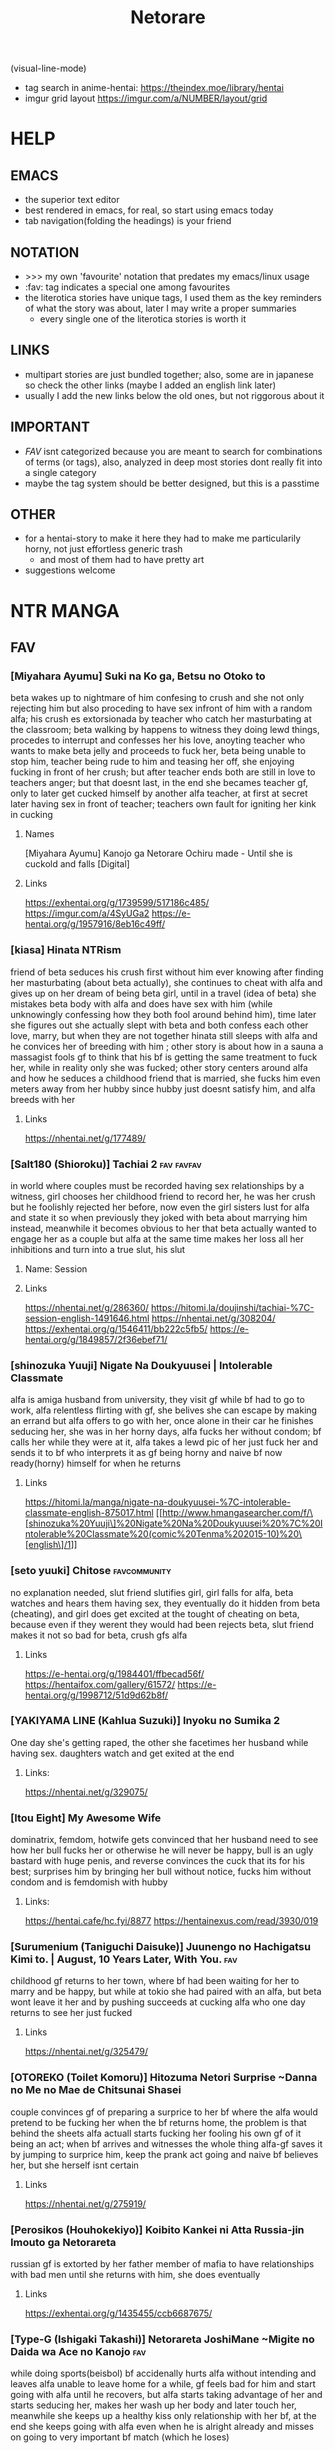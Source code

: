 #+TITLE: Netorare
(visual-line-mode)
- tag search in anime-hentai: https://theindex.moe/library/hentai
- imgur grid layout https://imgur.com/a/NUMBER/layout/grid
* HELP
** EMACS
- the superior text editor
- best rendered in emacs, for real, so start using emacs today
- tab navigation(folding the headings) is your friend
** NOTATION
- >>> my own 'favourite' notation that predates my emacs/linux usage
- :fav: tag indicates a special one among favourites
- the literotica stories have unique tags, I used them as the key reminders of what the story was about, later I may write a proper summaries
  - every single one of the literotica stories is worth it
** LINKS
- multipart stories are just bundled together; also, some are in japanese so check the other links (maybe I added an english link later)
- usually I add the new links below the old ones, but not riggorous about it
** IMPORTANT
- [[FAV]] isnt categorized because you are meant to search for combinations of terms (or tags), also, analyzed in deep most stories dont really fit into a single category
- maybe the tag system should be better designed, but this is a passtime
** OTHER
- for a hentai-story to make it here they had to make me particularily horny, not just effortless generic trash
  - and most of them had to have pretty art
- suggestions welcome
* NTR MANGA
** FAV
*** [Miyahara Ayumu] Suki na Ko ga, Betsu no Otoko to
beta wakes up to nightmare of him confesing to crush and she not only rejecting him but also proceding to have sex infront of him with a random alfa; his crush es extorsionada by teacher who catch her masturbating at the classroom; beta walking by happens to witness they doing lewd things, procedes to interrupt  and  confesses her his love, anoyting teacher who wants to make beta jelly and proceeds to fuck her, beta being unable to stop him, teacher being rude to him and teasing her off, she enjoying fucking in front of her crush; but after teacher ends both are still in love to teachers anger; but that doesnt last, in the end she becames teacher gf, only to later get cucked himself by another alfa teacher, at first at secret later having sex in front of teacher; teachers own fault for igniting her kink in cucking
**** Names
[Miyahara Ayumu] Kanojo ga Netorare Ochiru made - Until she is cuckold and falls [Digital]
**** Links
https://exhentai.org/g/1739599/517186c485/
https://imgur.com/a/4SyUGa2
https://e-hentai.org/g/1957916/8eb16c49ff/
*** [kiasa] Hinata NTRism
friend of beta seduces his crush first without him ever knowing after finding her masturbating (about beta actually), she continues to cheat with alfa and gives up on her dream of being beta girl, until in a travel (idea of beta) she mistakes beta body with alfa and does have sex with him (while unknowingly confessing how they both fool around behind him), time later she figures out she actually slept with beta and both confess each other love, marry, but when they are not together hinata still sleeps with alfa and he convices her of breeding with him ; other story is about how in a sauna a massagist fools gf to think that his bf is getting the same treatment to fuck her, while in reality only she was fucked; other story centers around alfa and how he seduces a childhood friend that is married, she fucks him even meters away from her hubby since hubby just doesnt satisfy him, and alfa breeds with her
**** Links
https://nhentai.net/g/177489/
*** [Salt180 (Shioroku)] Tachiai 2 :fav:favfav:
in world where couples must be recorded having sex relationships by a witness, girl chooses her childhood friend to record her, he was her crush but he foolishly rejected her before, now even the girl sisters lust for alfa and state it so when previously they joked with beta about marrying him instead, meanwhile it becomes obvious to her that beta actually wanted to engage her as a couple but alfa at the same time makes her loss all her inhibitions and turn into a true slut, his slut
**** Name: Session
**** Links
https://nhentai.net/g/286360/
https://hitomi.la/doujinshi/tachiai-%7C-session-english-1491646.html
https://nhentai.net/g/308204/
https://exhentai.org/g/1546411/bb222c5fb5/
https://e-hentai.org/g/1849857/2f36ebef71/
*** [shinozuka Yuuji] Nigate Na Doukyuusei | Intolerable Classmate
alfa is amiga husband from university, they visit gf while bf had to go to work, alfa relentless flirting with gf, she belives she can escape by making an errand but alfa offers to go with her, once alone in their car he finishes seducing her, she was in her horny days, alfa fucks her without condom; bf calls her while they were at it, alfa takes a lewd pic of her just fuck her and sends it to bf who interprets it as gf being horny and naive bf now ready(horny) himself for when he returns
**** Links
https://hitomi.la/manga/nigate-na-doukyuusei-%7C-intolerable-classmate-english-875017.html
[[http://www.hmangasearcher.com/f/\[shinozuka%20Yuuji\]%20Nigate%20Na%20Doukyuusei%20%7C%20Intolerable%20Classmate%20(comic%20Tenma%202015-10)%20\[english\]/1]]
*** [seto yuuki] Chitose :favcommunity:
no explanation needed, slut friend slutifies girl, girl falls for alfa, beta watches and hears them having sex, they eventually do it hidden from beta (cheating), and girl does get excited at the tought of cheating on beta, because even if they werent they would had been
rejects beta, slut friend makes it not so bad for beta, crush gfs alfa
**** Links
https://e-hentai.org/g/1984401/ffbecad56f/
https://hentaifox.com/gallery/61572/
https://e-hentai.org/g/1998712/51d9d62b8f/
*** [YAKIYAMA LINE (Kahlua Suzuki)] Inyoku no Sumika 2
One day she's getting raped, the other she facetimes her husband while having sex. daughters watch and get exited at the end
**** Links:
https://nhentai.net/g/329075/
*** [Itou Eight] My Awesome Wife
dominatrix, femdom, hotwife gets convinced that her husband need to see how her bull fucks her or otherwise he will never be happy, bull is an ugly bastard with huge penis, and reverse convinces the cuck that its for his best; surprises him by bringing her bull without notice,  fucks him without condom and is femdomish with hubby
**** Links:
https://hentai.cafe/hc.fyi/8877
https://hentainexus.com/read/3930/019
*** [Surumenium (Taniguchi Daisuke)] Juunengo no Hachigatsu Kimi to. | August, 10 Years Later, With You. :fav:
childhood gf returns to her town, where bf had been waiting for her to marry and be happy, but while at tokio she had paired with an alfa, but beta wont leave it her and by pushing succeeds at cucking alfa who one day returns to see her just fucked
**** Links
https://nhentai.net/g/325479/
*** [OTOREKO (Toilet Komoru)] Hitozuma Netori Surprise ~Danna no Me no Mae de Chitsunai Shasei
couple convinces gf of preparing a surprice to her bf where the alfa would pretend to be fucking her when the bf returns home, the problem is that behind the sheets alfa actuall starts fucking her fooling his own gf of it being an act; when bf arrives and witnesses the whole thing alfa-gf saves it by jumping to surprice him, keep the prank act going and naive bf believes her, but she herself isnt certain
**** Links
https://nhentai.net/g/275919/
*** [Perosikos (Houhokekiyo)] Koibito Kankei ni Atta Russia-jin Imouto ga Netorareta
russian gf is extorted by her father member of mafia to have relationships with bad men until she returns with him, she does eventually
**** Links
https://exhentai.org/g/1435455/ccb6687675/
*** [Type-G (Ishigaki Takashi)] Netorareta JoshiMane ~Migite no Daida wa Ace no Kanojo :fav:
while doing sports(beisbol) bf accidenally hurts alfa without intending and leaves alfa unable to leave home for a while, gf feels bad for him and start going with alfa until he recovers, but alfa starts taking advantage of her and starts seducing her, makes her wash up her body and later touch her, meanwhile she keeps up a healthy kiss only relationship with her bf, at the end she keeps going with alfa even when he is alright already and misses on going to very important bf match (which he loses)
**** NAMES
[Type-G (Ishigaki Takashi)] Netorareta JoshiMane ~Migite no Daida wa Ace no Kanojo~
**** Links
https://exhentai.org/g/1468475/c596f24294/
https://imhentai.xxx/gallery/400852/
*** [Shikishiro Konomi] Netoraserare :favcommunity:
bf with cuck fetish cant control himself until he convinces gf of cucking him, she does with several until she focuses on neighbour who intends to turn her into a woman, he fails but beta world is torn appart, they break up until some time later when they join again but she will not stop cucking him now
**** Links
https://hentai2read.com/netoraserare/
https://nhentai.net/g/193306/
https://exhentai.org/g/1055282/27f6bf29c4/
*** [Dorichin Koubou] Ore-tachi no Netori Netorase Swapping Seikatsu2!
gf of alfa ends up with beta and gf of beta ends up with alfa
**** Links
https://exhentai.org/g/1390847/12669be297/
*** [Aka Seiruckcyuu] Tsukushi Tsuma no NTR Jijou | My Wifes NTR Circumstances :fav:
cheating wife finds out husband knows, she does love him so she becomes concerned that he does nothing to stop her cheating, until she finds that he actually enjoys it because he secretly records her, so she starts being obvious about it openly teasing her affairs
**** Names
[Aka Seiryuu] Tsukushi Tsuma no NTR Jijou | My Wifes NTR Circumstances (COMIC ExE 17) [English] [Netorare Nation] [Digital]
**** Links
https://hentai2read.com/my_wifes_ntr_circumstances/
https://exhentai.org/g/1476716/3027701fb8/
https://hitomi.la/manga/tsukushi-tsuma-no-ntr-jijou--%7C--las-circunstancias-del-enga%C3%B1o-de-mi-esposa-espa%C3%B1ol-1484630.html
https://www.luscious.net/albums/my_wifes_ntr_circumstances_e_350516/
*** [Riku no Kotoutei (Shayo)] Master wa Watashi ga Inakya Dame nan dakara | Master is Hopeless If I’m Not With Him (Fate/Grand Order) [English] [Coffedrug] [Digital] :fav:art:
jean is invited-lured by alter to have sex with master, they have a threesome, at end mash finds them
**** Links
https://nhentai.net/g/389967/
*** [Haruharudo] Charao ni Netorare :fav:
gf is taken first by alfa despite she wanting to be beta girl, they meet in private so beta doesnt know, but one day beta does see them (and he ends up discovering the fact he got excited by it despite suffering deeply for it), gf eventually does become the girl of beta, but despite her best efforts alfa keeps fucking her behind betas back (and increasingly degenerate things like fucking in public in the school), all because beta just cant fuck her like alfa and alfa big dick, she starts lying to him and cutting her dates short so she could go back to fucking alfa, until he just takes her completely and informs beta
**** Links
https://nhentai.net/g/313733/
https://nhentai.net/g/281107/
https://e-hentai.org/g/2328105/d106315ae9/
*** [Tanaka Aji] Unsweet Netorare Ochita Onna-tachi
teacher with a crush on beta ends up being the slut of his bully, to the point that he even fingers him in front of him, and fucks her while beta is outside the classroom hearing
**** Links
https://nhentai.net/g/83632/
*** [Sekine Hajime]Ai no Aru Sex de Gal o Netoru Hanashi
beta extors alfa girl to go out with him (he found them having sex in the school), but after being a gentlmean the girl decides to become his girl for real
**** Links
https://imgur.com/a/xlqap28
*** [Hari Poteto] Kouman Tsuma ga Netorarete -Charao no Kyokon ni Ochita Pride :fav:
beta boss ends up being the alfa that bed his wife in collage, so when beta invites him to his house alfa takes advantage of the situation once beta is drunk to bed her again, after that he keeps doing it, slowly reawakening the slut in her; hubby does find out but becomes aroused by that, and also recognizes that he is not man enough to satisfy her and that she was in another league, so he does nothing to stop them; alfa ends up breeding her
**** Links
https://nhentai.net/g/278953/
*** [Haitoku Sensei] Netorare Mousou Syndrome ~Zenpen~ | Netorare Delusion Syndrome :fav:favfav:
bf has a delusion sindrome where he imagines his girl having affairs and sexual contact with other males in front of him, but they are that, delusions; they invite a friend of them to have a dinner and he goes to buy some things but in the mean time he called her to ask something and after that he suspects they were fucking, when he returns she had taken a bath but otherwise seemed like a normal situation so he thinks it had been another delusion and he gets drunk... but when he awakens he gets to see the both of them fuck for real; the wife actually trying to slow alfa progress so her hubby could save her but she notices him doing nothing so she surrenders. the next day beta thinks it was a dream all along but the wife intentionally points that she and alfa had been in the bed
**** Links
https://nhentai.net/g/187793/
https://nhentai.net/g/210210/54/
https://exhentai.org/g/1026959/1c86aa4af7/
https://exhentai.org/g/1123161/7160d65ad7/
https://nhentai.net/g/187793/
https://nhentai.net/g/210210/
*** [Garakuta Shoujo (Miito Shido)] Hitozuma Hisako no Choukyou Netorare Seikatsu ~Katsute Tsuma o Kegashita Otoko-tachi ga Futatabi Kanojo no Karada o Kuruwaseru
mom is raped by owner and impregnated, time later that daughter becomes beta girl, but at the same time she is deceived by girl into becoming a slut and prostitute, that ends when the couple drops from  school; whoever they are reintroduced to that world when mom and owner reunite and owner extorts mom (with a video of her daughter being a slut) into becoming his slave once again, and with mom as slave he advances for her (and his) daughter sharing her with his son and his friends, tearing apart her relationship, claming both to breed
**** Links
https://exhentai.org/g/1747670/99908ce034/
https://e-hentai.org/g/1546192/edb7bc0360/?p=1
*** [Sanagi Torajirou] Aheochi ❤ 3byou mae | Ecstasy at 3 Seconds :fav:
new couple in the neighbourhood, the girl gets extorted with evidence of her dark past by a neighbour, a former classmate of her who has a video of her being the collage slut, he extorts her all into fucking while "befrinding" her hubby, slowly breaking her mind: they fuck in their bedroom, then from the balcony when hubby is arriving, in the middle of the plaza for everyone to see (sort of desguised), when she is speaking with her hubby throught the phone, behind the kitchen while the husband is watching tv: seeing that porn video depicting her in the public square/park (plaza) (alfa maquination); alfa cums in her cup so she has to drink his semen in front of her hubby watching, and after he falls drunk alfa dresses her like a bunny and fucks her like a slut above him; she rationalizes than to breed with alfa is ok since her hubby wanted a baby, and for every cumming alfa gets a rent free month in their house (everybody wins...)
**** Links
https://nhentai.net/g/111084/
https://hitomi.la/manga/aheochi-%E2%9D%A4-3byou-mae-%7C-ecstasy-at-3-seconds-english-1511809.html
*** [Surumenium (Taniguchi Daisuke)] Kimi no Namida no Riyuu o Ore wa Mada Shiranai :fav:
futbol dreamer and nerdish girl are a perfect happy couple, but beta makes his goal to defeat alfa (a fuckboy that parades his conquests), and the girl decides to give him room to do so so, a mistake to not tell him her troubles and him to not notice because alfa takes advantage of the situation to console her, seduce her and fuck her, she ends her relationship with beta on they fly: go play futbol
**** Links
https://nhentai.net/g/289248/
https://hitomi.la/doujinshi/kimi-no-namida-no-riyuu-o-ore-wa-mada-shiranai.-english-1507279.html
*** [Surumenium (Taniguchi Daisuke)] Shuugaku Ryokou x Ou-sama Game | School Trip x King Game
beta and alfa are invited by crush(childhood friend) and amiga to stay the night together during a school trip at their room, but beta ends up with girl and crush with alfa (beta could have prevented this), alfa fucks her raw and beta fucks her with condom
**** Links
https://nhentai.net/g/329237/
https://hitomi.la/doujinshi/shuugaku-ryokou-x-ou-sama-game-|-school-trip-x-king-game-english-329237-1735397.html#1
*** [Tawara Hiryuu] Bijukujo to Yajuu
woman is tired of her husband being a workaholic so she decides to get a fuckbudy to compansate, but he fucks her so good that she quickly decides she want to "marry" him in a slut dress and all that, and become his  woman, he decides he will fuck her raw from now on and breed her
**** Links
https://nhentai.net/g/327824/
*** [Itou Eight] Hikkoshi no Aisatsu wa Shinchou ni... :fav:color:favfav:
couple moves to new appartment, when bf leaves for work she goes to introduce herself to neighbor who thinking she was the prostitute he was waiting for asks her why she isnt dress yet (as a whore) which makes her mad, while they are at it the actual prostitute arrives and the situation clears itself, as he isnt feeling in the mood pays for the cancelation price but now angry decides to fuck the annoyance woman in her place, forcibly kissing her and taking a picture to later extort her, she agrees to a blowjob but since alfa made her horny through masturbation alfa ends up taking the whole thing, the condoms run out so keeps fucking her raw; bf returns home before she does and he hears them fucking thorugh the wall never thinking it was her; next day after bf leaves she was already ready for a reluctant(in appearance) repeat
**** Links
https://nhentai.net/g/278843/
https://exhentai.org/g/1450061/6c75e3902e/
*** [Shinozuka Yuuji] Oyako no Omoi | A Mother's Love
beta bully pretends to be his friend in his mom eyes, she knows he had a bully tho; one day bully arrives under a fake name and pretends to seduce her, slowly makes her do degenerate things, until one day alfa makes beta return for him and his mom learn the truth, alfa keeps fucking her while beta and her are hopeless each behind a while just hearing, mom makes bully promise that if she keeps this going he will leave her son alone, its a self justification she already was enjoying it, bully just made her accept; time later bully brings over his friends to enjoy the mom
**** Name
Hajimete no Hitozuma [English] [Decensored]
**** Links
https://nhentai.net/g/239393/
https://hitomi.la/manga/oyako-no-omoi-%7C-a-mother-s-love--decensored--english-1255304.html
*** [Shinozuka Yuuji] Hajimete no Hitozuma [English] [Decensored]
son wants to present his gf to his father, who turns out has a past with her, she was his slut even when she was already the gf of his son (but he didnt knew that), they then agree in never telling beta that past, but dad still makes advances on her and she eventually accepts: it exites her to fuck next to a drunk beta; after that they go to the restrooom to have full sex, and there alfa convinces her of giving his sperma  chance at impregnating her; she accepts because its clear to her that beta-dad is much more of a man; the actual impregnation takes place next days morning in the kitchen, just moments before son awakens; son makes arrangements to live together with dad and gf doesnt mind at all
**** Names
[330-goushitsu (Shinozuka Yuuji)] Ore ga Mita Koto no Nai Kanojo
**** Links
https://nhentai.net/g/255874/
https://nhentai.net/g/340116/
**** [uyuu] Moto papa katsu aite to no himitsu no SEX ~ gifu kara no teishuku shiken ~(1 )
sameish story
***** Links
https://nhentai.net/g/415581/
*** CS-FC (Chimosaku)] Seijun Kanojo no Mesu Ochina Sentaku :fav:favfav:color:
girl with a crush gets seduced by an hypnothizer, she uses drugs and videos to break her mind even if she is in full love with her cursh, she is still capable of living diferent lifes as his gf and as alfas sex slave, but slowly those erode and if she had to chose she will definietly pick masters cock, beta proposes to her and she acceptes and are now engaged, in christmas however her insanity finally breaks, drugs his bf and proceds to humilliate him for not being man enough, for being pathetic and geting excited about seeing his girl with anotherman, a better man, the drugs will make him forget but she tells him that master will be the one to impregnate her; and from now on she carries her engament ring pierced in her vagina and also permanetly denies boyfriend
**** Links
https://nhentai.net/g/244786/
*** [Ryuuta] Kindan no Hatemitsu | Forbidden Fruit Juice
dad starts living with couple, one day he takes advantage of wife yoga practice to fuck her, after that it could have ended there, but she threatens to speak about the thing with her bf so dad tryies to make up for it, follow her into the bathroom and tryies to suck away his semen from her pussy, first with mouth, then finguers, and then his dick; wife is increasingly uncapable of stoping him and much less when bf returns and is just outside the bathroom, talking about impregnation and starting a family and all that much to wifes dismay, all set for his father to take advantage of the situation; after it just becomes full cheating
**** Links
https://nhentai.net/g/234055/
*** [AMAM (Ame Arare)] Toshoshitsu No Kanojo ~Seiso Na Kimi Ga Ochiru Made~ :fav:
**** Links
*** (Akihabara Chou Doujinsai) [OrangeMaru (YD)] Zettai Mash Sensen (Fate/Grand Order)
gilgamesh is fucking ishtar when mash and master arrive to uruk, he is aware of chaldea and their mission to save mankind but instead of helping he challenges them: if they win they get the grial if not she gets mash; and he wins, proceeds to fuck her in front of her master despite she pleading to go to a private place, and despite her denial she is enjoying it, gilgamesh decides to make her the mother of his child; senpai is dispatched and gilgamesh claims mash can go look for it but after he gets satisfied and impregnated, she has the intent to endure but its obvius she wont... or will take time
**** links
https://e-hentai.org/g/1712480/daba5b353a/
https://exhentai.org/g/1756537/0550c220b1/
https://exhentai.org/g/1713003/794cf48327/
*** [Chinchintei (chin)] Sekaiichi Kawaii Ore no Yome
sexy gf has cute relationship with beta, they go to a concert but bf has to leave, one of the performers then goes to keep her company, invites her for a dring and invites her to his home then seduces her, from there on gf goes on to cheat on gf, underneath her clothes she starts wearing in secret lewder ones, is readily available for alfa when he calls her over, and the idea of hidding something(the lewd clothes) to her bf excites her
**** Links
https://nhentai.net/g/312293/
https://hitomi.la/doujinshi/sekaiichi-kawaii-ore-no-yome-english-1713725.html#1
*** [Oneshot] Gasshuku Menkyo No Jittai ~Kanojo O Kaeta 14-Kakan
childhood friend and beta dont end going to the same school, he failed the exam; she decides to take a driving course trip in spring break and leaves, in the first night at the welcome party she meets alfa and after playing king game getting drunk and getting touch by him she gets pretty horny, he takes her to her bed and there he finally seduces her and takes her first time; he starts fucking her in risky situationsk, in front of her friend, and after he starts inviting others too; the driving teacher kengo friend gets to fuck her too, while driving, while others see; turns out the whole of the girls at the course were prey and she wasnt the only one, they have an orgy at their room at the end of the course, and there he convinces her of being his gf; next day she sends beta a photo of all the girls possing above the car, teasing him, idea of alfa; when she returns she never meets with beta again, however she does fuck alfa outside his house
**** Links
https://hentai2read.com/gasshuku_menkyo_no_jittai/
https://hitomi.la/cg/gasshuku-menkyo-no-jittai-~kanojo-o-kaeta-14-kakan~-english-1210051.html#1
*** [Crimson CROWN (Imazon)] Otouto no Koibito ga Mukashi Choukyou Shita Motokano datta
beta invites his gf to his house, there she discovers that her exboyfriend that used her as a toy is the brother of beta, alfa shows her a video of their sex and tells her to pretend to go home and instead go to her room, there he promises to delete it if she is his fuckbudy again for a month, she doesnt want beta to find out so she accepts and proceds to be fucked; alfa teases her about doing this nasty stuff with her bf and there he finds she hasnt done any of this with him, he fucks her raw; after the month he does delete the video but now extorts her with a compilation of all the thisn they did, the deal now is the whole summer; now he parades her in public, kisses her when beta is not watching, fucks her in the beach for all to see, and below the fireworks; he fulfills his promise, but at winter she realice she cant go on without being satisfied so they fuck like animals and afterwards while beta is sleeping she, being wet and just fucked proclaims next to him that she loves him but her body belongs to his brother
**** Links
https://nhentai.net/g/251338/
https://nhentai.net/g/252050/
*** [Misaki (Benimura Karu)] Boku dake ga Sex Dekinai Ie | I‘m the Only One That Can’t Get Laid in This House
beta invites his two friends(black and blond hair) to finish a homework to his house, afterwards they decide to enjoy themselves and despite one girl flirting with him, beta is just to beta; betas two brothers arrive and they proceed to take over and seduce the girls; each is fucking each while he is left faping alone hearing them in his room, and non of them had a single thought in him; later they become couples, but to top it: swinggers too; beta asks main crush if things can go back to how they were before and she just permanently end their friendship; beta moves away and new cute neighbour tries to chat to him, but he still is too beta and runs away to his apartment, later he heards through the wall his cute neighbour having sex and trashtalking as a creepy hopeless virgin
**** Names
[Misaki (Benimura Karu)] Zoku Boku dake ga Sex Dekinai Ie | I‘m the Only One That Can’t Get Laid in This House Continuation [English] [Nisor]
**** Links
https://nhentai.com/en/comic/misaki-benimura-karu-boku-dake-ga-sex-dekinai-ie
https://hitomi.la/doujinshi/boku-dake-ga-sex-dekinai-ie-%E4%B8%AD%E6%96%87-1714361.html
https://exhentai.org/g/1761108/cb8909e9fe/
https://exhentai.org/g/1763278/4824cf3b98/
https://nhentai.net/g/333496/
https://exhentai.org/g/1904946/7918897124/
https://exhentai.org/g/1984700/638a34411d/
https://3hentai.net/d/286908
*** [Kinoko931% (Taono Kinoko)] Koibito Gokko | Juego de Amantes
two couples decide to play game of pretending to be each other lovers, agree to not get angry no matter wat; beta and amiga go to buy things to the store and meanwhiles alfa seduces gf with his huge penis, fucking her even in the bed; meanwhile drunk bf was throwing up in the street walking back; to compensate at a later date to the termal waters amiga fucks bf; they all fuck, at night bf wakes up not having gf next to him and sees her shadow over at alfa tent; amiga helps him cope with the sight; a month later she wanted bf to be with her for her birthday but he had to work, instead he finds alfa, she gets drunk and fuck at the karaoke, alfa takes her to a hotel and using the game as pretext gets to fuck her raw and her to say that she loves him, as she doesnt want bf to learn of this despite the game rules it opens the door to alfa extortng her with the video(dvd) he took and was willing to give to bf
**** Links
https://hitomi.la/doujinshi/koibito-gokko-|-juego-de-amantes-espa%C3%B1ol-1694317.html
https://hitomi.la/doujinshi/koibito-gokko-2-english-1438403.html
https://nhentai.net/g/276783/
*** (C94) [Eight Beat (Itou Eight)] Niekiranai Yuujuufudan na Docchitsukazu no Chicken Yarou e no Misetsukekata (Saenai Heroine no Sodatekata)
femdom, girl sort of kidnaps the nerdish beta that she has a crush on, he wakes up tied up and she proceeds to tell him how humilliated she has felt him turning her down repeatedly, so no she will take her revenge and proceeds to fuck in all styles a sexy alfa for the purpose of punishing him, ultimately he fucks her carrying her on her arms in front of beta for him to see all; alfa on his own starts to wonder what could had been if he didnt reject her, and girl finalizes by stating that this new fetish she has introduced him too will not be the last (she is well aware beta enjoyed this)
**** Links
https://nhentai.com/en/comic/c94-eight-beat-itou-eight-niekiranai-yuujuufudan-na-docchitsukazu-no-chicken-yarou-e-no-misetsukekata-saenai-heroine-no-sodatekata-english-nisor
*** [Rokuichi] Ririn-san no Naisho no Kao to Daiji na Oheya | Secret Side of Ririn-san and Her Precious Room
lovely housewife has a second personality, where she is a slut for a sexy neighbour of theirs, she rutinely fucks him when her husband and kid left the house, one day the husband arrives before time and they hide in the room where alfa was not allowed: their room (he wasnt allowed there because the marriage room is for making babies), he proceds to keep fucking her behind doors and after hubby left to prepare dinner they keep fucking until she agrees that the room is exclusively for adulterous sex (impling she will deny her hubby), they are done, she baths and finally meets her family downstairs for dinner
**** Links
https://nhentai.net/g/250976/
https://hitomi.la/reader/2090545.html#63
*** [Harapeko Teishoku (Sueyuu)] Gobusata Hokuou Bijinzuma ni Seikan Massage o! Karui Netorase no Hazu ga...
sexy wife gets seduced by bbc alfa at a massage, afterwards they keep fucking no longer massage required until they do it raw and she gets pregnant
**** Links
https://e-hentai.org/g/1302870/d594983fae/
*** Kabe no Mukou no Tsuma no Koe ~Aisuru Tsuma no Karada wa mou, Tonari no Danna o Wasurerarenai~
new married couple starts to been invited to dinner by their neighbours, who are both of alfas that like to have hot contact in front of them, everytime they are more daring until they have sex next to them, both betas get so horny that in their house they end up having memorable sex; the very next hubby arrives to find them in his house for first time, and also finds out that the wife actually was part of a plan of eventually having swinger sex; however hubby didnt want her to actually have sex so they agree it will only be kisses and blowjobs but alfa just seduces her and does her, full sex ends up happening; the next time they agree to have sex afterwards hubby finds his wife again having sex with alfa when they were supposed to be sleeping and realizes this has gone too far and decides to put a stop to the thing; but days later he comes back to her having sex with alfa and realizes their marriage ended when she got the idea to swap
**** Links
https://hentai2read.com/kabe_no_mukou_no_tsuma_no_koe/
*** [MC] Ore no Shiranai Kanojo. Shojo no Ero Mangaka ga Micchaku Shuzai de Onna ni Mezameta Hanashi | My Girlfriend's Secret: A Story About a Virgin Ero Mangaka Who Awakens to Womanhood by Doing Reference Material Research for Her Work
a mangaka decides to make erotic manga; she shares the idea with her bf who supports her; later her editor rejects her works by beeing unrealistic and by questioning her he finds that the bf and her hadnt had sex actually, so he takes her to a love hotel to teach her about the male body and she believes it; there he eventually seduces her by praising her and getting her to give him a blowjob; that for that day, but in another he does fuck her before her bf does; she draws a hentai inspired by the fact to convince bf to finally give in and beta faps to the material while in another place she is getting her sex from alfa; when he does agree she takes her to a motel where she will be getting reference material, without him knowing more and they walk in to an orgy, there she states that he is getting it from her but also suggest it wouldnt be her first time; they do have sex while she confesses all the naughty things she has been doing with the editor; after the group of men take his gf away to fuck her and he gets to watch while the other girls have sex with him, he loses it when watching her fuck savagely with alfa, ends cumming fapping to the fact instead of while getting fucked by the girls, becoming a cuck because of them, promising in his mind to support her dream fully
**** Links
https://www.hentaishark.com/manga/ore-no-shiranai-kanojo-shojo-no-ero-mangaka-ga-micchaku-shuzai-de-onna-ni-mezameta-hanashi-my-girlfriends-secret-a-story-about-a-virgin-ero-mangaka-who-awakens-to-womanhood-by-doing-reference-material-research-for-her-work
https://9hentai.ru/g/69518/
*** [NT00] There's Something Loose in Her Head
some social girl from his school starts chatting with him through the phone, its all nice until she starts sending him nudes, eventually she sends him photos of her before, while, after fucking and teasing him that it could be him; she sends him slutty pics in santa cloths, pics of her with used condoms inside her, etc... in person she starts flashing him her pantsu and one day takes him to the side to take his first kiss; turns out she was his crush but after a year of beeing womanified he hasnt recognized her; and further she didn't meant to send her a picture of both having sex, she was made to agree while having sex... and instead of ruinning it he liked it, the situation goes on like that for a while but she ends up wanting to have a cute relationship with her love instead of this thing so she corners beta into finally confesing to her, they have beta tier sex where he only managed to get horny by her teasing of she cucking him, she takes notice and remarks that at the end as a joke but he induces that he would love her anyway, opening the chances to their fetish enduring; and it goes on, she eventually has raw sex with another man behind his back, who keeps asking her to dump him, also with her giving him a (tongue) kiss something she has never done
**** Links
https://exhentai.org/g/1764025/777b3e55f2/
https://e-hentai.org/g/1793731/a45c094101/
https://exhentai.org/g/1822413/28a3e0177f/
https://e-hentai.org/g/2232865/8870e8f61c/
https://e-hentai.org/g/2388567/266bda7010/  RAWS
https://e-hentai.org/g/2389024/5afebd52f3/
*** (C97) [MOSQUITONE. (Great Mosu)] Seiso Kanojo, Ochiru | The Pure Girlfriend's Fall [Team Edge] :fav:fav:art:art:
  alfa takes picture of girl and bf kissing for the first time, in order for alfa to not spread rummors she accepts to have a 1 day date with him, after having being fondled for the entirety of it she falls for him and has sex until dawn; a weak later he shows up and threatens to release a sex tape of them together if she does not keep seleping around with him, blackmail; she does become an expert at pleasing him, uses sexy cloths and eventually accepting it raw; in part two alfa continues to extort her and make her do increasengly slutty thigs like calling bf while they are having sex or making her make time for him to fuck while she was in a date with bf repeatedly, fingering her in front of beta, making bf think that he has a sex-friend very similar to his gf, and even making her say that she loves him and his dick more than bf which who she ends up reducing sex to the bare minimum since bf doesnt satisfy her, alfa has been trying to win her over but she ultimately sticks with beta despite remaing a cheating slut by succesfully decoupling her emotional from her physical needs
**** Links
   https://nhentai.net/g/295703/
   https://e-hentai.org/g/1813156/bdf05890ee/
   https://exhentai.org/g/1813202/8a93f89b84/
   https://hitomi.la/doujinshi/seiso-kanojo,-ochiru.-ii-%7C-the-pure-girlfriend-s-fall-2-english-1816683.html
   https://nhentai.net/g/342738/
   https://exhentai.org/g/2431586/d4a5fd5bbf/
*** [Sanku] Boku Wa Tsuma Ga Netorare Nando Mo Ikasareru Sugata O Mitsuzuketa- I Kept Watching While a Man Made My Wife Cum Over and Over
husband returns early to surprise his wife only to find she has been fucking her exboyfriend since he hasnt been fullfilling it lately, furthermore he witnesses while hidding the momment he finally breakes her with his bigger cock ensuring she will remain a cheaing whore; time later he goes on to imagine? witnessing she get abused right in front of him by smuggy alfa, but waking up to his lovely gf realices it was a dream; bf now hides in the closet to witness her cheating; and one day that we was sleeping at home finally alfa bangs her right next to her "sleeping" husband with her tits pushing his face and their juices falling on it, she fully aroused, at the end realices bf has a boner (maybe exposing him)
**** Links
   https://nhentai.net/g/341892/
   https://nhentai.net/g/369949/
   https://nhentai.net/g/371228/
   https://hentaifox.com/gallery/86973/
   https://hentaifox.com/gallery/78064/
   https://nhentai.net/g/388621/
   https://hitomi.la/doujinshi/boku-wa-tsuma-ga-netorare-nando-mo-ikasareru-sugata-o-mitsuzuketa.-2-%7C-i-kept-watching-while-a-man-made-my-wife-cum-over-and-over-2-english-1997617.html
   https://hitomi.la/manga/boku-wa-tsuma-ga-netorare-nando-mo-ikasareru-sugata-o-mitsuzuketa.-%7C-i-kept-watching-while-a-man-made-my-wife-cum-over-and-over--decensored--english-1812173.html
   https://exhentai.org/g/1997617/6552d71f55/
*** [Itou Eight] Kokoronokori | The regret
at a meeting with their former sensei(teacher), bf gets drunk and sleep while wife gets horny for her (secretly) former sex-partner and they end up fucking, from them on they start a cheating relationship; once they are having sex while she speaks to bf on the phone so now he supects gf has been cheating on him and installs a camera to spy on her, but that backfires on him when they accidentally find it and instead wife never comes back; three months later she out of nowhere calls hubby to meet her at a resort where they are, there she inquiries him into confessing that he still loves her (as she does him), and she explains her true feelings to him: she convinces him of being her cuck, letting her humilliate him by hidding while she and alfa have sex even after she uncovers him and further humilliates him, but at the end of the act wife makes a comeback against sensei and informs him that she is not breaking with hubby; three years later she now has a baby with beta and still has a sex-relationship with alfa, she is now teasing hubby into getting pregnant again but now with alfa child instead, especially because bf has been mostly cut out of sex and now she just masturbates him while they watch videos of her love acts with alfa
**** Links
   https://exhentai.org/s/d7d64a4661/1780655-276
   https://nhentai.net/g/346206/
   https://hitomi.la/manga/kokoro-nokori-saishuushou-%7C-the-regret-4-english-1849945.html
   https://hentai2read.com/kokoronokori/
*** [Chimamire Yashiki (Gachonjirou)] Mimamori Moto Bitch [English] [desudesu]
  hubby installs sex app (device) that work friend recomended which has sex timer stats of gf, the very same day she stays out with a friend but the app detects that she is having sex and to make it worse she doesnt answer his calls, next day he is pondering if the app is crap when going out he finds her walking home with her friend who is an alfa male who forces his way into walking with them to their home as "always" all while regularily touching and almost grouping her in front of him, after gone he inquiries her but doesnt believe her denial so they part ways and she ends up going with alfa to console her (second time they end up having sex), he calls her only to detect that she is indeed having sex while talking so goes out to find them, there he tries to fight against him only to get beaten up only rescued by her pleading, tries to break up with her only to be emotionally extorted, and a combination of being hurt in both senses deprives her of sex making her fall for alfa again leading to her impregnation all while bf knows thanks to the app but now enjoying it
**** Links
https://exhentai.org/g/1787890/0fbddb75b9/
https://nhentai.net/g/337812/
*** [DOLL PLAY (Kurosu Gatari)] Natsuzuma ~Natsu, Ryokan, Nanpa Otoko-tachi ni Ochita Tsuma~ | Summer Wife - The Inn, Summer, and The Wife Who Fell Into Playboys’ Hands [English] [Coffedrug]
  at family vacation by chances because of their children, long sexualy neglected wife ends up befriending a couple of alfas, at night while her family sleeps she go with them to keep having fun, she shows herself in a sexy outfit and they take pictures but using her fear of them leaking them they extort her into having sex all over the place all night, a week later unsatisfied by the sex with her hubby she decides to remain in contact with them
**** Links:
   https://nhentai.net/g/343857/
*** [Meme50] BLACKENED (Limit Break!)
husband returns early home and witnesses wife having an affair, thereon he becomes distant to her,  wife becomes indebted to her boss so she has been srewing him to pay off the debt, however he has been making her sex addicted her to the point that she doesnt complain to a surprise gangbang, boss didnt stop there and also invited husband to watch who had been secretly enjoying it
**** Links
   https://nhentai.net/g/312180/
*** [ShindoL] Emergence :fav:nontr:
corruption:  nerdish girl decides to fix her image for once and she gets friends, atention, and gets her mind broken by sex
**** Links
   https://imgur.com/a/NZ8Ai6b
*** [P Herb] 2-nen 3-kumi | Year 2 Class 3 [English]
always there for her, just when beta was braving up to ask her friend out alfa enters the scene, he invites her to a karaoke where he seduces her, they become lovind and have sex even in school where beta suspects things but lies to himself, until one day alfa proudly shows him the video evidence, he remains her little brother in her words but actually starts to sideline him
**** Links
   https://nhentai.net/g/344909/
*** [Dokutoku no M (Denchi)] Koukyuu Shoufu no Baikoku Maso-ka Choukyou ~Juusha Baikyaku Hen~ | I became a a Masochist and Sold out my country at the Hands of this High Class Prostitute. [English] [QuarantineScans]
princess is desperate to get the love of a servant of his but she declines his advances out of fear for his wellbeing, desperate he follows the advice of a companion and decides to hire a prostitute to get acustom to dealing with women, she makes her adicted to her using a posion so he keeps comming back until he rans out of money and pledges to serve her if he cant contain his cum, which he couldnt, his servant when hears of the news decides to pay his debt and promises to prostitute herself in order to allow him to escape for randsome money so he can pay the debt back, but in the heat of the money the prostitute tricks him into thinking that he has a chance to save her but fails again, her love gets gangbanged and he gets put in chastity, and btw she gets heart broken for him opting to "fuck" the prostitute again
**** Links
https://nhentai.net/g/324560/
https://nhentai.net/g/338977/
*** [Alp] Akogare Kanojo no Risou to Genjitsu
Slutty friend of nerd (who is a swimmer) seduces him and fucks him, he later finds her giving blowjob to alfa, she wasnt slutty to him alone, and alda coerces her to continue to fuck in beta prescence, beta gets hot and eventually participates however alfa claims ownership of her vagina for himself alone
**** Links
https://nhentai.net/g/347913/
https://hitomi.la/doujinshi/akogare-kanojo-no-risou-to-genjitsu-|-%EB%8F%99%EA%B2%BD%ED%95%98%EB%8D%98-%EA%B7%B8%EB%85%80%EC%9D%98-%EC%9D%B4%EC%83%81%EA%B3%BC-%ED%98%84%EC%8B%A4-%ED%95%9C%EA%B5%AD%EC%96%B4-1836279.html
*** [Takashi] Love
  woman with husban overseas has an affair with beta from work, ashamed after the sex she end things, however alfa happened to take a photo as evidence of the affair and proceeds to extort her and fuck her, eventually he even gets her gangbanged all while shaming her for taking emotional advantage of beta and later dumping her when he couldnt please her, also while he has been sending beta evidence of the slut that she actually is (for real men)
**** Links
   https://hentainexus.com/view/9641
*** [Lucky Banana] I watched as my beloved childhood friend lost her virginity, got married and had a baby...
  childhood friend gets seduced by random ugly bastard and beta remains oblivious while seeing her becoming sexier and cutier, slowly drifting appart, while she gets deflowered, fucked in school, roleplay as a cowgirl and eventually get pregnant, colored and long
**** Links
   https://e-hentai.org/g/1838556/20a23fde4a/
   https://hitomi.la/cg/i-watched-as-my-beloved-childhood-friend-lost-her-virginity,-got-married-and-had-a-baby...-english-1838556.html
*** (C97) [70 Nenshiki Yuukyuu Kikan (Ohagi-san)] Coppélia Brothel :fav:nonntr:art:art:
  awesome steampunk buildings and victorian art, has color, with human augmentations, the plot is about the inheretor of a hero who collected war dolls, one of which turned up to be a saved up human who was saved by an enemy doll and resqued by the hero, she remained "doll" because she was once an enemy after all, her limbs really are augmentations, the hero grandson discovers it due to her eating his meal but falls in love with her and gets her pregnant 
**** Links
   https://exhentai.org/g/1765190/9f27e46c29/
*** [Kurosu Gatari] Mama ga Kawari ni | Mom's the Substitute!
  mom is interested in helping out her daughter boyfriend stay with her since she has had lots of short lived relationships, so mom decides to help him out in the sex department with practice (which does work), mom cucks her daughter, mom even dresses in her school clothing in order to make the dressing more realistic
**** Links
   https://nhentai.net/g/284405/
*** [Kansai Gyogyou Kyoudou Kumiai (Marushin)] Koushinchou Volley-bu no Seisokei Kanojo ga Senpai no Mono ni Natte Shimau Ichibushijuu
The Tall, Innocent-looking Volleyball Player Girlfriend Becomes Senpai's Property
  sexy girl asks beta to be her bf, they have sex in school, sports trainer records it and uses the video to blackmail her into having sex with her for once, she makes him use bf condoms where she learns that they are smaller than he needs, alfa continues to extort her but now with properly sized condoms, but eventually alfa stops and she is left to realice that bf doesnt sexually satisfy her, and on her own starts avoiding dates with bf just to have sex again with alfa, she buys condoms of his size and latter he starts cumming inside her, and she deludes herself into thinking its doing it for her bf
**** Links
   https://exhentai.org/g/1843247/5eb980c0f3/
   https://nhentai.net/g/347198/
   https://nhentai.net/g/347013
*** Kansai Gyogyou Kyoudou Kumiai (Marushin)] Netorase nanoni Maji ni Nacchau Miyamoto Musashi | Miyamoto Musashi Will Get Serious Even Though She's Being Stolen Away (Fate/Grand Order)
  fate master has cuck fetish so he asks his friend to help him out and have a one time sex thing with his girl, she liked it so much that non only did she did things she wasnt asked to by master, but actually started to arrange sexual meetings with alfa behind masters back, this time without recordings, and also started breaking her promises just to go fuck with alfa
**** Links
   https://exhentai.org/g/1809320/68eeb79f8e/
*** [neginegio] I loved you...but... :fav:color:
childhood redhead friend and neighbor no longer cares about beta, she is after the black student that is the star of their school baseball team, despite being known that he has fucked a lot of the other cheerleaders, even beta sister falls for him; invited to beach, there beta-sister witnesses amiga cheating on the side, alfa witnesses her and afterwards lets her have her own fun, while used amiga goes back to oblivious beta; sister and alfa are having sex while brother arrives and alfa hides in the closet, after alfa calls over amiga who tells brother is returning something to sister, but actually ends up having threesome with alfa and sister, while beta faps to the idea of her becoming gf, oblivious next room; brother runs out of tissues so goes to the bathroom for more, instead hears things and ends up discovering and peeping at sister and crush having hot threesome, cant stop himself of masturbating watching them
**** Links
https://www.pixiv.net/user/14581629/series/107752
https://www.pixiv.net/en/artworks/88999985
https://megacomixadult.com/neginegio-but-i-loved-her-summer/
https://imgur.com/a/PQFN3RH
*** (C97) [Darabuchidou (Darabuchi)] Tsumareta Ikoku no Hana [English] [biribiri]
manager of building where new couple moves takes advantage of her while he is gone and uses the video to extort her, promising her to destroy the video if she obey him for a while, so she does and they start having sex in public places, she also indefenetely delays using lingerine for her hubby because all the lingerine is used by the ugly bastard, they go raw, him promising to be careful about her period, and she slowly realices she no longer enjoy sex with her hubby,  when hubby goes on a work trip they go on a pleasure one, her mood keep improving the more she comes to enjoy their sex and even hubby realices, she does more and more kinky things like using a vibrator in front of beta
**** Links
https://nhentai.net/g/303022/
https://nhentai.net/g/315693/
https://nhentai.net/g/344567/
*** [Rokuichi] Soko ni Utsuru Kao ha (COMIC HOTMILK 2020-12) [English] =White Symphony= [Digital] :fav:
hubby brother (evolved into alfa) forces himself on wife while hubby went out for alcohol, later with hubby drunk he uses her again an continue to do so while he stays with them, he uses a video he recorded in secret of their sex both to blackmail her and to make her realice how much she is enjoying it, to the point that she surrenders and lets alfa groop her having hubby near and carrying on herself their used up condoms almost for hubby to catch/discover
**** Links
https://nhentai.net/g/347910/
*** [namahamu sando] Sukebe ni Ochite iku
gf arranges trip week with her bf to celebrate their love but she first need to deal with some video blackmail by alfa (got her drunk and took lewd pics while she was sleeping) who challenges her to resist cumming for six hours and if so he will delete it, but she cant and actually cums more that during the whole of her relationship with beta, alfa orders her to cancell the trip and instead have a trip with him instead
**** Links
https://hitomi.la/doujinshi/sukebe-ni-ochite-iku-english-1850401.html
https://nhentai.net/g/348207/
*** [Guglielmo] My First Love, Exposed | Sarasareta Hatsukoi no Hito (COMIC Magnum Vol. 71) [English]
chilhood friend starts dating some evil guy who uses to share pics of his sluts in the cyberporn club of her school, beta tries to warn her without being confesing and she gets angry, thus their friendship ends, alfa continues to share their videos and make her do slutty things for all to remember everytime they watch her irl, and when she finally discovers the truth snooping on his phone (thinking she was cheating) she just stops going to school, beta never spoke with nor tried to warn her again and was left alone to fap with her videos
**** Links
https://nhentai.net/g/351916/
https://e-hentai.org/g/1871354/90fba06370/
*** [Sanagi Torajirou] Tsukaretemo Koi ga Shitai! | Even If I’m Haunted by a Ghost, I still want to Fall in Love! [English] [desudesu] [Digital] :fav:favfav:
couple moves to new department which was oddly cheaply rented, there gf who has the ability to see death people, finds out why, a ghost (who died of excesive masturbation) likes to take sexual advantage of the girls that live there, she who has not told bf about her power has to endure being taken advantage even in front of him, the ghost likes to cum on her face and expose her by removing her clothes, however she quickly started to enjoy the sex and being exposed to the point that she dresses lewd in public, flashes strangers and has sex with the ghost at work for the customers to see (or not see the fantasma), by the time her wedding with bf arrives she appears in sex lingerine and in front of all she confeses to her bf about her exhibitionist fetish, and he accepts her, bf and the ghost proceed to have sex with her in front of all the ceremony and their families, and later reviewing the photos he finally discovers the ghost grooping her and learns the truth
**** Links
https://nhentai.net/g/229536/
*** [sueyuu] Hachidori no Rakuen | Hummingbird Paradise
orphan refugee of religious/cult institution, childhood friends, when she grows up the new director promises her a job and takes her away, instead he and his partners in crime take advantage of her and slowly break her, time later they even force her into changing her appearance with a sex machine and consumate her as a sex priest, alfa takes her back to the orphanage to take care of the virginity of the members there including beta, she blindfolded, when she lears the truth is shocked but unable to not enjoy the sex with her abuser, when he learns the truth he kills both her abuser and the director and proceed to run away and have a happy family
**** Links
https://hitomi.la/cg/hachidori-no-rakuen-|-hummingbird-paradise-english-1114121.html
https://doujins.com/doujins-original-series/harapeko-teishoku-hummingbird-paradise-final-volume-52088#
*** [Etuzan Jakusui] Somerare, Mezawari [English] [Nisor]
gf has bees so trained bf alfa that no matter how much she wishes and her hubby tries she is never satisfied by him, till the point where she relieves herself with toys made in alfa shape until she goes back to alfa and gets pregnant, alfa hides this from the husband until its certain and throws him the pregnancy test in the middle of the most lewd fucking alfa and her have had as a surprise
**** Links
https://nhentai.net/g/330359/
https://nhentai.net/g/374360/
*** [Nanatsu no Kagiana (Nanakagi Satoshi)] Kuchou ni Saimin Kakerarete Ninshin shichaimashita | I Hypnotized A Housewife And Got Her Pregnant [English] {Doujins.com} [Digital] :fav:
hypnothizer dares couple about hypnosis and thus hipnoptizes them, makes beta go shoping while he stays to take advatage of the wife, and later makes them think he was their friend; next day alfa left her a video of them fucking telling her it was training excercises, so she plays it in the tv with her hubby just next to her: when they  realize the nature of the content alfa hypnothizes them again to permanently disassociate her sex with alfa from being actually sex and instead make them think its sexercise (and not sex), time later he also makes hubby think he masturbating is the same thing: sexercise but solo and makes beta do it while he fucks his wife; when they are not fucking and not hypnosized alfa likes to flirt on her which do makes her horny despite what she says, to the point that he introduces her to the idea of finally breeding with hubby only for her to unknowingly breed with him infront of hubby
**** Links
https://nhentai.net/g/352483/
*** [SAIGA dou] Otto no Mae de Saimin Hamedori Tsuma | A Wife Having Hypno Sex In Front Of Her Husband | Translated by [Takutakutl] :fav:
wife notices neighbour is watching a porn video and approaches him to suggest him (in a nice way) to not do that in public, but soon she realices even without seenig anything that the woman in the video sound just like her and leaves disturbed; she is planning on forgetting the thing but due to hypnosis she fails to see the hypnotizer in her restroom, who starts fucking her and then she wakes up, unable to do anything but to keep fucking, especially because hubby has arrived back and alfa told her that if his dick comes out hubby will realice everything, so she has no choice but to keep fucking; at some point she starts to brave up to actually wake up her husband and the hypnothizer proceeds to make hubby film their sex, that makes her so horny that she cums on her hubby face; hypnotizer wipes her memory and leaves her unexplainable nude and sweaty with her hubby there, and alfa is already waiting for the next time she meets him
**** Links:
https://doujins.com/cg-sets-original-series/saiga-dou-a-wife-having-hypno-sex-in-front-of-her-husband-52775#
https://e-hentai.org/g/1901881/202bb79875/
*** [SAIGA duo] NTR During Live Streaming
virgin gf and bf, he helps her with her streamer carreer (virtual model), she wants to have sex with him, but only manages to suggest him to "sleep with her on her bed" if she becomes famous; she fails to realice that he is excited for the idea and thats why he has been taking more side-jobs (to help her buy better equipment and reach her goals faster); she looks for alterantives and contacts a profesional producer who invites himself to her work enviroment (her bedroom); there with all her fans watching takes advantage of her and takes her virginity; her bf happens to be one of the viewers and contacts her to see why so lewd sounds all of the sudden, and even more concerned afterwards goes to her house only to see her doing normal lewd things (and alfa no longer there); her is actually struggling to hide the dripping semen from alfa from her panties, also informs beta that she is going to be working with the producer in a profesional enviroment from now on
**** Links
https://doujins.com/doujins-original-series/saiga-dou-ntr-during-live-streaming-49414#
https://hitomi.la/doujinshi/netorare-during-live-streaming-english-1751628.html
*** (C83) [Finecraft69 (6ro-)] Good Wife (Okusan) [English] {LWB & Funeral of Smiles}
new male neighbours (one black) come to present themselves to the couple next door but since hubby is out and girl makes twice the mistake of refering to them as "darling" they proceed to trick her words into fucking her, weeks later she is having full blown orgies and no longer cares that her hubby showed of when they sent him a video of her act
**** Links
https://nhentai.net/g/85016/
*** [(COMITIA129) Muchakai (Mucha)] Mako-chan Kaihatsu Nikki 2 -Netorare… Itsuwari no Shotaiken- | Mako-chan's Develpoment Diary :fav:favfav:
purple haired girl, gf has a crush on beta, but makes the mistake of masturbating with her brother (not by blood) porn stash so he knows all her fetishes, one day she invites beta to study but he falls asleep and she makes the mistake of masturbating in front of him, taking that as advantage the brother comes in to the room and has nasty sex with her, from them on they continue to have sex since she did enjoy it, they have sex even when she is speaking to beta on the phone and one of those times she invites bf to have sex in a later day. that day comes but since its all ackward she "goes to take a shower" before the act only to  find brother downstairs instead who gets her all warmed up and dressed in lingerine, while she and beta finally have sex alfa hidden in the closet remotedly turn on the tv to a video of her first sex with alfa which makes her compare them, worry that beta turns around and see it, but also very horny for the situation. after the sex bf goes for water and brother comes out of the closet to finish her up, but alfa continues and continues until bf is finally back and gf is left to invent that she is masturbating against the door (and thus the bumping) and dont want to be seen, unable to stop making all the lewd sex sounds and talking about something "big" which bf thinks was meant of him, after beta hears her cum bf figueres is best to just leave, proud of having such a hot and kinky gf while her is left to continue having sex with her brother thinking and promising that it will be the last time (not)
**** Links
https://e-hentai.org/g/1747131/6568ee2183/
https://e-hentai.org/g/1820041/3fc9c076fd/
https://nhentai.net/g/302610/
https://nhentai.net/g/341708/
https://nhentai.net/g/355746/
*** [BLACK SMILE] Saimin Appli ver. 666 | Saimin App ver. 666 [English] [Naxusnl] :nontr:
mindbreak, hypnosis, several girls
**** Links
https://e-hentai.org/g/1111729/24ae1dab1b/
*** [AHOBAKA (Aho)] Isekai Tensei Shita Kuzu Cheat ni Boku no Koibito na Ane ga Netorareru nante... Boukensha Hen [English]
beta adventurer is saved by girl from goblins, afterwars they became lovers and partners, one time they are fighting giant pig monster who breaks his leg, and only another one could save them, after taking beta to the hospital alfa demands as payup some drinks, but its a trick to get her drunk and fuck her, she is unable to put any resistance ands end up loving it, she did pay for beta treatment but not once saw her ever again while she stayed with alfa to fuck
**** Links
https://exhentai.org/g/1838915/cebc312e4f/
*** [X∞MODEL (Nishiki Ai)] Karisome no Kanojo | Temporary Girlfriend [English] [defan752] [Digital] :fav:
alfa accidentally sees beta-gf (with huge tits) pics in his phone and bullies him about her being out of his league, later he also finds out that she is a cosplayer (her first time getting posted in the magazine) and infers that she hasnt told her bf (she hasnt found the right time), so he tracks her and then threatens to expose her but he just wants to talk so he gets her alone and then alfa stoles her first kiss, starts groping her, getting her nude, and she starts getting wet despite the context, he also gets her virginity and fucks her raw all while beta is bored alone, alfa and her relatioship continue, she starts having to buy condoms for him and alfa gets to fuck her in her cosplay
**** Names
[X∞MODEL (Nishiki Ai)] Karisome no Kanojo | Stolen Sweetheart [English] {2d-market.com} [Decensored] [Digital]
**** Links
https://e-hentai.org/g/1882816/6045105791/
https://nhentai.net/g/354174/
https://nhentai.net/g/350164/
https://nhentai.net/g/355929/
https://nhentai.net/g/363888/
*** [alps1mando][Scandalous] What the Hidden Cameras Revealed of a Mother and Daughter with Big Tits...[English]
gf cheats on her bf while she is away for a year at collage until alfa gets tired up of her body,  gf bf rescues her emotionally when that happens (unknowing) and proposes to her in front of her parents, gf mom on her own cheates on her husband with a student of hers,
**** Links
https://nhentai.net/g/354182/
*** [Aodouhu (Neromashin)] Moto Dorei Elf no Himegoto [English] [obsoletezero] [Digital] :fav:
elf slave turned into a sex masoquist with scat fetish gets resqued by the son of the perpetrator, time later they have to partner with a couple of douchebags, they once found her masturbating next to the head of the sleeping master and from there they blackmail her into becoming they slut since she wants to become master wifes later, she is ordered into drugging and paralizing her master and after have sex with them at nights, beta does remember somethings but thinks they are nightmares and it all reaches the tipping point when they get her to defecate unknowing that she is just above the master, half concious, and accidentally cums to her shit, beta wakes up thinking it was a lie but discoveing forgetten to be cleaned shit in his hand
**** Links
https://nhentai.net/g/354385/
*** [NCP (Mappa Ninatta)] Gakuen Saimin Harem ~Saimin Megane de Netori Hame Houdai~ [English] :hypnosis:art:
beta uses special glasses to hypnoptise every girl that ever looked down on him and cuck their boyfriends, he also manufactures situtations to break their hearts and slowly corrupt them, he fucks them in the bathroom while their bf are just there washing their hands
**** Links
https://nhentai.net/g/267489/
*** [Vpan's EXTASY (Satou Kuuki)] Netosis ~Haruno Kasumi~ | NTR Girl Case. 2: NetoSis -Kasumi Haruno- [English] [1F47B] [Digital]
beta confesses to his cousin, the love is mutual and they become couple, but after their first time she confesses through video that afterwards she went to fuck alfa finally surrendering to her needs, alfa coworker of a friend had drugged her and despite resistance she is now a slut, they remain together tho, him compromising to take responsability for any potential pregnancy, but also the hole context makes him discover his sissy nature becoming a sissy for the same who drugged his gf, they humilliate him by making him fuck a doll while they fuck his gf, her watching him through a webcam
**** Links
https://nhentai.net/g/281242/
https://exhentai.org/g/1919610/362171eef3/
*** Wareme (Coupe)] Ashikase ~Hitozuma wa Itsumo Choukyou Sareru Unmei ni~ [English] [F.F.F.S.] :fav:art:
beta rescues girl from being sad and in the rain and later they become a couple, they move only for her to find herself in a nightmare, the culprit from her forgotten worries (she used to prostitute herself with some ugly bastard for money into pretty degenerate stuff, and now is uglier) is now the janitor for her building, he blackmails her with the threat of showing videos of her stuff back then to her hubby so she commits to handle the situation in secret for her hubby, having no option but to let him semiabuss her in front of the neighbours but it doesnt end there, the janitor happens to have a copy of they apartment key and he lets himself in to finally "reunite" with her, and eventually he gets her to use the same lingerine she used in her younger days, having sex out in the open, and she started to enjoy again their sex to the point that she even asked him to cum inside, she never confesses to bf despite her feeling terribly bad about it
**** Links
https://edoujin.net/manga/ashikase-hitozuma-wa-itsumo-choukyou-sareru-unmei-ni/
https://hitomi.la/doujinshi/ashikase-~hitozuma-wa-itsumo-choukyou-sareru-unmei-ni~-%7C-encadenada-~la-mujer-cuyo-destino-siempre-fue-ser-entrenada~-espa%C3%B1ol-1860538.html
https://nhentai.net/g/305998/
*** [Raigyo] Fuyu no Kedamono [English]
virgin girl confesses to a teacher and he is unable to turn her off, so they sort of engage but agree to not do anything sexual until she graduates, however an alfa with a crush of her notices they both hugging and take a photo which he uses to extort her into going to a jannitor room alone with him, where he proceeds to take all her first, including first raw fuck (she never noticed him taking out the condom), and then finding out that they are fucking right next to the teachers room, where beta is, and thus alfa fucks her she worrying for beta to turn around and see them; alfa just doest delete the photo (as agreed) and thus uses it to continue to fuck her; few days before the graduation, he fucks her at the restroom, there he places a remote vibrator inside her that alfa uses to get her horny at gym class, so horny that she passes out, alfa takes he to the nurcery where he fucks her raw on her dangerous day, teacher by surprise shows up and she has to scare him away with flu claims for him to not see that she is getting fucked all while getting probably pregnant; alfa convinces her to make teacher fuck her finally so that she could blame him if she does get pregnant, but after the fact she finally realices that beta did not pleace her and goes to alfa for confort, there alfa finally delates the photo but she still chooses to have sex with him, while they are at it teacher calls to check on her and alfa makes her speak to him while now she is definetelly getting pregnant; they spend the full remaing time till the graduation fucking, in fact she goes to it full of cum, ready to be teacher gf but actually ready to fully be alfa slut
**** Links
https://e-hentai.org/g/1907151/6f1e897902/
https://e-hentai.org/g/1883846/7b811780a3/
https://exhentai.org/g/1910360/0583e2b8c9/
*** (C97) [PIANIISHIMO (Pija)] Zutto Shinjiteru | I've Always Believed In You [English] [Decensored]
childhood friends, both in the swimming team, she believes in him so much that she went to the swimming club leader and asked him his price to accept him, jockinly he asked for her body and she accepted to alls shock, so she became their slut; once alfa bets her that if beta ends within thirds he will leave her alone but she doesnt take the bet fast enough so alfa punishes her for doubting beta; one of the team members actually shows beta a pic without face of her fucktoy, he later calls her to inquiry her and guesses that she is indeed having sex while on the phone, but she suddenly claming that "she believes in him" winning the tournament (before suddenly hanging up since she was about to cum, and before hearing bf half-ask her to go out with him) makes him certain that she wasnt actually having sex; we dont get to know if beta wins or even finishes within third, but girl does shows up to cheer him (with alfa cum inside her)
**** Links
https://nhentai.net/g/347666/
https://nhentai.net/g/359360/
*** [EWOKAKUMAN (eman)] Netorare Taiken [English] [Kappasa] [Digital]
bf has cuck fetish, so gf arranges to get fucked and recorded by pack of ugly bastards; they get her horny since the very begining grooping her breasts while driving, and things go further since her horniness makes her do more and more, at the end she lets them go raw and even cum inside her; all while half recording half taking selfies for her cuck bf; the video will get posted on a porn site but she arrives home with a raw edition of the gangbang
**** Links
https://nhentai.net/g/356409/
*** [Mankai Kaika] Fanbox
**** [Mankai Kaika] Junai & NTR Yokubari Set ~ Kyuudoubu Buchou version. | 純愛&NTR 欲張りセット~弓道部部長
side panel comparison between beta and alfa size and performance (who cums inside uterus)
***** Links
https://hitomi.la/doujinshi/junai-&-ntr-yokubari-set-~-kyuudoubu-buchou-ver.-%E4%B8%AD%E6%96%87-1791834.html
**** [Mankai Kaika] Saimin dōga de nama iki nama omo ga nama iki suru namahōsō END :nontr:
cute girl with soft purpleish hair, streaming using covid mask, gets mindcontroled into performing lewd acts live, like being half nude in public, beheaving like a cat girl (tail buttplug included) or sucking a big dildo
***** Links
https://hitomi.la/cg/saimin-d%C5%8Dga-de-nama-iki-nama-omo-ga-nama-iki-suru-namah%C5%8Ds%C5%8D-end-%E4%B8%AD%E6%96%87-1718612.html
*** [NTRMAN] Fanbox
**** [NTRMAN] Short Comic#8 Breeding Program (Original) [English]
infetile husband, couple seek help in a breeding program, at resort, hubby is not allowed to see
***** Links
https://e-hentai.org/g/1525791/a13abaaa7d/
*** [menu°] C*ming 100 Times To Protect My Crush :color:fav:
girl tries to save her crush from getting bullied by alfa(mask wearing / cubrebocas) and friends (without beta knowing, at first) but turns out alfa knows martial arts/karate just like her and overpowers her, steals her first kiss, and makes a unilateral deal where he will stop bullying her friend if she becomes his toy for 100 cums; first the kiss, later fingers her and finally makes her blowjob him (while beta on the phone); alfa knows that bf knows and has been sort of watching; then, it happens, alfa takes her viginity while also "allows" beta to use her to masturbate him (suck him), all while telling her he has been enjoying watching them, and her actually enjoying the development (despite not wanting to); next day she is not sure what beta now thinks of her when alfa summons her, gets her nude, gets her hornie (fingering her till about to cum but stops right there), gets a dildo/vibrator inside and gets her collared, ready for a pet/dog walk out of the restroom to humilliate her; across the classrooms windows it looks like if alfa is taking a walk with a dog, all unsuspecting, he makes her pee like a dog on top, finally fucks her at the starway, they were about to be seen by a teacher but beta who happened to be spying on the whole thing saves their asses by getting the teacher away; discovered, beta breaks up and begs alfa to stop the girl humilliation at his expense and he surprisingly agrees, leaving her half fucked; days later beta and girl have their first kiss and their first time, but despite she wanting to cum due to beta, she cant and can only realice that she is missing alfa sex
**** Links
https://bato.to/series/79672/c-ming-100-times-to-protect-my-crush
https://manhuascan.com/manga-cming-100-times-to-protect-my-crush.html
*** [Urayoroduya] Toranoana Haru no Adult Kanshasai ~NTR Hen~ Karate Shoujo Kanda-san [English]
beta gets saved by girl who knows karate, her telling beta that he is a nice guy and everyone should be like him and not like his bully, since then beta has a crush on her but he knows his place as beta; however one time he comes back to school for something, he gets to watch her fucked by alfa, and also happens to hear a half threat by alfa to start bullying him(beta) again if she does not let him, but also comes to hear how despite her being able to overpower alfa, what she is looking after is the sex; beta sees her have her first anal, and also sees her creampied, (beta cums at that), before beta leaves the last thing he watches is the face of a sexualy satisfied woman, he knows it
**** Links
https://exhentai.org/g/1910991/f0f9257d79/
*** [Urayoroduya (Yoroduya Hyakuhachi)] DQN ni Netorareta Osananajimi kara, Video Letter ga Todoku made. [English]
girl gets tricked by female friend, she invites her to a karaoke but there she betrays her and "sells" her to an alfa, who gets his way with her and though blackmail gets her adicted to his dick until they become a sex-couple; beta childhood friend (who she does love) tries to confess to her but she shuts him down(they never braved to confess to each other till then); alfa notices her distant later, figuers out the context and makes her do a "goodbye" sex video for her former crush; she does enjoy getting filmed
**** Links
https://e-hentai.org/g/1911412/69146384cf/
*** [Road=Road=] Ore wa Kanojo o Tomenakatta. Zenpen [English] [Ruru Scanlations] :fav:favfav:
gf decides to sell her body to alfa (allegadly betas friend) to get money to pay for her bf debts, the deal will last for a month; alfa however behind her back informs beta of the arrangment only to have the pleasure of sending beta photos of his beloved gf doing slutty; gf tells bf that she will be paying of his debt allegadly with her family money, and doesnt give him much of a chance, she doesnt realice that beta knows and beta does not brave up to tell her to drop her arrangment as he had planned; now alfa fucks her at collage in other places, lastly alfa invites beta to an (fuck) antro  (beta didnt knew) where a hired slut will masturbate him while alfa brings his gf (without her knowing or realicing) to fuck at a public place, with a slut dress that alfa got her, in order for beta to watch first hand how his beloved gf is a slut for another man
**** Links
https://nhentai.net/g/308315/
**** [Road=Road=] Ore wa Kanojo o Tomenakatta. Kouhen
now alfa fucks her in ever daring situations, while he was over at their home makes bf drunk to fuck gf next to him, at karaoke alfa touches gf in front of him who pretends to be drunk and leaves (alfa actually asked him to leave using phone), bf knowing he is leaving so they can fuck; alfa arranges for bf to go to a location which turns out to be a place for voyeurists, there gf oblivious to who is actually behind the glass is fucked by alfa while an employee masturbates bf; the debt paying sex months end but both are left desiring it to continue
***** Links
https://www.pixiv.net/en/artworks/83498431
https://nhentai.net/g/311630/
**** [Road=Road=] Ore wa Kanojo o Tomenakatta. Omake no Ohanashi [English] [Ruru Scanlations]
on vacation, bf now with cuck tendencies arrages for his gf to get fucked at an assumed massage service; there she is taken advantage of and while she tries to resist at first but she quikly enjoys it; she is made to believe that beta has fallen asleep and with headphones so beta cant hear nor watch them (so she stops hidding her moans); also, aparently she has a secret memory and this would not be the first time that she cheats on bf with bf by her side; this whole thing makes her very horny and has to fuck bf afterwards
***** Links
https://exhentai.org/g/1912685/69a02cceca/
https://nhentai.net/g/359445/
*** [C-kyuu Denga (c-kyuu)] Netoraseta Tsuma ga Ochiru made | Until She Submits [English] [Darg777]
hubby asks wife to cuck him and send him videos about it; sooner than latter alfa uses sex to convince her to breed his child instead, and she does; wife lies to hubby about it being a roleplay for him to enjoy (while she is already pregnant), while getting ready for another fuckdate
**** Links
https://hitomi.la/cg/netoraseta-tsuma-ga-ochiru-made-%7C-until-she-submits-english-1767752.html
https://e-hentai.org/g/1767752/37ab87ac02/
*** [leafy] Jail of Olden Days
beta and gf finally go on their first date, only for her to be recognized and aproached by alfa who was her sex buddy from highschool, things happen and she is not only unable to stop alfa from telling her bf of her former nasty affairs but she is also unable to stop herself from fucking alfa and returning to her slut nature even after alfa hit beta (to tranquilize him and stop him when he tried to save his gf from getting grouped); the now exgf has no chance but to return to being alfa slut
**** Links
https://hentaimimi.com/view/5846
*** [ITOU Eight] Shared Love :fav:
twins, one married and one slut, but the slut is also atracted to the husband, so much that first she mananges to get gf to cheat on beta with her alfa bf and later she disguises as gf in order to sleep with hubby (turns out they did the same back when they were a new couple, because back then the sisters shared everything); while she is having sex with beta she unveils the truth with a videostream of his actual gf having sex with alfa; bf is unable to stop having sex with her sister, and gf is unable to stop herself of getting fucked by alfa when alfa too unveils the truth that the alleged recording is in fact a stream to her hubby; days later now is normal for husband to come back and find her wife fucking alfa (raw), and the twin slut sister is making plans of getting herself impregnated by beta (succesfully stealing him and making of betas wife the slut)
**** Links
https://hentai2read.com/wakachiai/
*** [Shirano Jin] Warui Mushi (Yarashii Oku-san)
exhibitionist wife started going out to the out in lingerine and with a dildo up her vagina because she is horny and her husband is not satisfying her; but one time while she was talking to the butcher at the market (who is an ugly bastard) her dildo accidentally slips out, and the butcher uses it to extort her into sex, that she ends up enjoying (has a bigger dick)
**** Links
https://hentai2read.com/warui_mushi/
*** [Turquoise (Arsenal)] Galge no Shujinko no you na Motemote Danshi ga Rokka no Juunin ni Naru Made + Omake [English] [desudesu] :fucksall:fav:favfav:
beta has cute sister, childhood friend, a crush (who sort of flirts back to him), and an alfa friend(monkey); one time beta was looking for alfa and when heards him beta hiddes in a locker(closet) to surprise him, only to witness alfa screw his childhood friend and worse: all while they discuss how she should just confess to beta already; beta is unable to stop himself from hidding there to witness alfa screw his chilhood friend again, only to soon find out that he screws other girls too, and soon enough alfa fucks beta crush too and later his sister (who has a bf who she is cheating on); they never find out that he knows, despite all of them being concerned with betas unexplainable low mood lately, and his chilhood friend never confesses to him because she does not want to give up on fucking alfa
**** Link
https://nhentai.net/g/283683/
*** [Iris art (Toda Hisaya)] Count 100 Kikasare Tsuzuketa Teki to Tsuma no Kozukuri Voice | Count 100 Forced to Listen to the Voices of My Enemy Making Babies With My Wife [English] [Panatical] :fav:
criminal gang manages to kidnap a cop and his wife to make beta pay-back for anoying them so much, they claim that beta was framing them for crimes they didnt even do; at first the "deal" is a twisted game, alfa is going to make his wife cum 100 times or else a poisonous gas is going to kill him, despite initial pushback wife ends up going with it to save her hubby, meanwhile beta can only see the counter going up but he convinced himself that they where faking it until alfa finally comes back to beta only to show him videos about it, and to inform beta that they (he and wife) are never leaving: beta will come to see and hear his wife fully give in to alfa and have baby-making sex every day; she is told that beta was freed and spends her free time hoping that her hubby comes back to save her without knowing that he is nextdoor hearing her moans everyday; eventually her limits start to crumble due to sex adiction (she even stops looking for a way out) and not only enjoys sex with alfa now but plays alfa naughty games too: she ends up claiming to be enjoying sex with alfa and alfa dick way more than she used to enjoy her husbands, all while she has a particular intense sex time; that was too much for beta to handle, he tries to kill himself smashing his head on the wall, no one heard it due to her wifes banging, but still beta fails to end it, alfa and gang save his life only for beta to live to meet his wife son
**** Links
https://nhentai.net/g/319941/
*** [Iris art (Toda Hisaya)] Kareshi Mochi no Kurokami Irojiro Binyuu Joshidaisei ga Cunni dake Mikeiken de Kare no Tomodachi ni Naisho de Hatsu Cunni Sarete Amari nimo Kimochiyo Sugite Sonomama Nagasare Sex Shita [English] [desudesu]
three friends, two of them engaged, but the third one just has to have a taste of hers and she ends up giving in because she does like him and would have been her gf if she had moved sooner; beta ends up suspecting things and places a record in alfas room where beta ends up confirming the cheating and the intensity of it; however beta ends up liking it and never braves up to confront her; alfa and her never stop but she will not leave beta; beta now plans on ways of seeing it live
**** Links
https://nhentai.net/g/338344/
*** [Misaki (Tyranu)] Kare yori Chikan o Eranda Watashi [English] [Ruru Scanlations]
chaste girl with beta bf, one day she is taken advantage (grouped) by an ugly bastard at the train, she thinks it over but soon she finds alfa took her cellphone and asks her to meet him to recover it, there he coerces her into blowjobing him and takes a photo of it which he uses to further extort her every day; alfa takes advantage of her publicly at the train and her bf fails to notice it, also, they have sex at the train restroom; when she finally goes for beta for rescue sex he fails to please her, eventually dooming her to fail in love with the ugly bastard, which they display to beta (sex) when she finally ends it with him
**** Links
https://nhentai.net/g/359990/
*** [Shinozuka Yuuji] Hitozuma Life One time gal COLOR Ch.1-2 (decensored) :fav:color:
mom finds sexy cloths from her daughter and decides to dress with them to see what fun can she find pretending to be a slut in the neighbourhood; she gets so horny by getting hitted on by some guys at a karaoke that ends up blowjobing the winner, and from there scalates to full sex; days later her daughter calls her to bring her alfa bf to stay the night but he arrives sooner that expected and finds her having fun with a dildo, he has fun with her spots and threatens to have bareback sex with her daughter if she doesnt meet with him later at night, there they have sex and he states that it will be her new normal, but she goes along because she knows his mom and knows that he does this regularily to married women because he wants to be mothered; alfa gets her pregnant and her daughter is oblivious about it, mom also reforms alfa into a lovable man
**** Links
https://hitomi.la/manga/hitozuma-life-one-time-gal-color-ch.1-2--decensored--english-1439127.html
https://www.luscious.net/albums/shinozuka-yuuji-one-time-gal-english-cw-tll_264197/ :epilogue:
*** [pinkjoe] Seiheki Kaiaku Noukai Training
wife self brainwashes with porn, first unable to not think in porn, later buying sextoys, and finally embracing sluttness with gangbangs and recordings
**** Link
https://exhentai.org/g/1942473/167347c79b/
*** [Hachimin (eightman)] Boku no Kanojo to Sex Shite Kudasai | Please Have Sex with My Girlfriend [English] [defan752] [Digital] :fav:
lovely shy couple, he secretly gets hard at the tought of pretty girls having sex with others instead of him (has happened to him); then she called him to roleplay with (and introduce him to) NTR, a fantasy of hers; quickly it escalates and they go for real, and even being the first time she voices toughts of breeding with alfa instead; months later they cant restrain themselves and go for it again for betas birthday, he didnt got to see his gf for two weeks, during which alfa takes her anal virginity and he gets his friends to gangbang her, all while they record videos of her sexual degeneration, they even get her to shittalk him and talk about falling in love with alfa instead; they return her to beta all used up and messy in a trash can
**** Links
https://nhentai.net/g/347645/
https://nhentai.net/g/350108/
https://e-hentai.org/g/1861389/4983d58053/
*** [Gin Penguin] Otto no Joushi ni Netorarete!! [English] [Yad-Scans] :color:
one day beta brings his boss to home, there beta gets drunk and then alfa grops his way into fucking wife, who hatted him for bedding so many other women; days later boss starts to show up to fuck wife who is increasingly into enjoying it, finally he gets her pregnant, and wife is proud of being pregnant of alfas baby
**** Links
https://nhentai.net/g/316481/
*** [Shinozaki Rei] Wana ~Damasare Yogosareta Couple~ Ch. 3-10 [English] [SMDC] :fav:castration:favfav:
couple in financial trouble gets free hosting from a seemengly nice uglybastard, who happens to be in collusion with the (female and blonde) doctor(psychology) of the neighbourhood; they conspire and so that the doctor prescribes gf some pills (allegadly for relaxation), in truth the pills make her enter a dreamy-state which the landlord uses to get in her home and sexully abuse her, only for her to wake up later and not remember much about it (at first); but her body starts to remember, she gets horny near the bastard and she doesnt understand why, also, the sex by her hubby is no longer enough to make her cum; one day when she is in total sex-need the bastard finally strikes and without pills he shows up to her home while hubby working, and she is so-in-need that she gets convinced that its just a dream and willingly has sex with the dick that her body recognizes; time later hubby goes to the doctor for advice (concerned about not pleasing her) there, the doctor by surprise injects him with a sleep-drug, he wakes up chained and to witness his fully brainwashed wife have sex with another man, all while the doctor masturbates him and abuses him with sextoys, all to prepare him to endure his own quirurgical castration (snipped)(no longer being able te get an erection); time passes, now alfa and wife gets regular sex at their home while beta is present, unable to cum except when the doctor comes to peg him with an artificial dick; beta regularily wakes up hoping that all that has happened was a dream, only to regularily wake up to his wife having sex with the bastard; she finally gets pregnant, and now beta has to embrace the family that was build for him
**** Links
https://nhentai.net/g/149790/
*** [Rocket Monkey] #UraTsuma (Netorare Serenade) [English] [ChoriScans]
wife makes the mistake of anonymously uploading her nudes to the web, someone recognizes her and blackmails her into sex, she never manages to come with a plan to get out of the situation, so when alfa (a fat bastard) proposes one last thing and he leaves her alone she accepts, not realizing that alfa was gonna make her cum while talking with her hubby over the phone, and that leaves to their breakup and she becoming alfa (and friends) fucktoy
**** Links
https://e-hentai.org/g/1928843/eaeffc41c7/
*** (C94) [Basutei Shower (Katsurai Yoshiaki)] Natsu, Tsuma no Sentaku [English] [Fated Circle]
gf taken advantage of by their sensei, who blackmail her (at first), he even makes her have sex at the public bathroom while on dates with beta, that lasts until they end collage; time later they become neighbors from their former sensei, and one evening together beta drunk leaves to sleep, unsuspectingly leaving them to catch up, and from there on they become lovers again, she realices her body belongs to alfa
**** Links
https://nhentai.net/g/257132/
*** [Dorachefu] Naisho no Zupohame Shinkon Life | The Secret Bold-Fuck in A Newly-wed Life (ANGEL Club 2018-11) [English] [seindryu] [Digital]
beta accepts to host his alfa brother, who is hiding because he had an affair with a dangerous-man wife; now, everytime beta goes to work, alfa makes advances on his gf until she gives in: first masturbating her and then seducing her with his big cock (its revealed he is a porn actor); alfa got to fuck her with beta in sight, who came back for something he had forgotten, and from there it escalates, alfa makes of the bathroom a sexroom while beta is in house, also fucks her next to hubby sleeping, and finally makes her record an orgy; beta has to leave for a while in a job-trip and gf is happy to spend time getting (exclusively) impregnated by alfa instead
**** Links
https://nhentai.net/g/267940/
https://www.hentairules.net/galleries11/picture.php?/25562/categories
*** [Melkor (Romulo Mancin)] The Naughty In-Law :color:sisterincest:
alfa has sex with his daughter in law, and insatiable slut that cheats on his husband with alfa regularily; later is revealed that alfa also used to have a sexual relationship with her sister when younger, due to her coming to visit, which quickly escalates into a incestual threesome; she needs more, so time later she gets her dad to bring a friend of his to have savage threesome, sex that continues even when her husband comes back and is at the house with them, risk sex; her horniest kinks are the kisses, and also in her dreams sees semen as her favourite candy: lollipops
**** Names
[Melkor] Naughty in-Law | Una Nuera Traviesa 2
[Melkor (Romulo Mancin)] The Naughty in-Law Part 3 - Preludes & Triptych [English] (Complete)
[Melkor (Romulo Mancin)] The Naughty In-Law 4 - Sweet Tooth [English] [Bleached]
**** Links
https://exhentai.org/g/1466009/3f10cba57b/
https://exhentai.org/g/1031996/84e49c6246/
https://exhentai.org/g/1927940/2a08f64ac3/
https://allporncomic.com/porncomic/the-naughty-in-law-romulo-melkor-mancin/1-the-naughty-in-law-zero-animated-romulo-melkor-mancin/  :animated:
*** [Nimunoya (Nimuno)] Geinin M no Bijin Wakazuma "Yamitsuki" SEX Diet Furin :color:fav:
wife (former actress) calls on a exercise coach to get fit, to get herself pretty since her (ugly)beta ignores her to play videogames instead (she blames herself); to her surprise a male coach arrives(who convinces her that it still is a good idea, despite her being dressed inapropietly), alfa pushes his way into increasingly compromising situations, fondling her, restraing her, getting her streamy and wet, until eventually she gets fucked, all while oblivious beta is playing videogames in front of them (with earplugs fully unaware); alfa then takes her for a full fuck at their bedroom; days later alfa comes back and one stolen kiss later she fully gives in (and have sex); later alfa fucks her right behind beta who is watching tv at the couch (aware of them being there but still oblivious), and from there on alfa takes her on dates at glamorous events and buys her things, makes her feel desired and steals her and her love
**** Links
https://hitomi.la/cg/geinin-m-no-bijin-wakazuma--yamitsuki--sex-diet-furin-english-1964098.html
https://hitomi.la/cg/%E8%8A%B8%E4%BA%BAm%E3%81%AE%E7%BE%8E%E4%BA%BA%E8%8B%A5%E5%A6%BB%E3%80%8E%E7%97%85%E3%81%BF%E3%81%A4%E3%81%8D%E3%80%8Fsex%E3%83%80%E3%82%A4%E3%82%A8%E3%83%83%E3%83%88%E4%B8%8D%E5%80%AB-%E6%97%A5%E6%9C%AC%E8%AA%9E-1866216.html
https://e-hentai.org/g/1866216/4b1ca4474c/
*** [Osterei] Kimi no Todokanai Prelude | You Can't Reach Prelude (Comic ExE 31) [English] [Comoop] [Digital]
  - girl falls in love with pianist
  - she is fit and defends him from bullies while he plays music for her
  - girl kisses beta and alfa blackmails her with that
  - ultimatelly makes her miss betas concert (made for her)
**** Links
https://exhentai.org/s/ab03f4ea7e/1937212-220
https://nhentai.net/g/366626/
*** [Asamine Tel] Kyuuai Mental | Romance Mental [English] [N04h] [Digital] :long:
slut takes interest in the one beta customer that doesnt make use of the services of her brothel despite his partners fully using her body; soon she finds that beta is actually cute and had her wellbeing in consideration, and from there on she falls in love: she cant stop thinking in him; after beta saves her from random rapist and her slut-coworkers are told to have an orgy with him, she finally realices she loves him, stops the whole thing, and later they get marry
**** Links
https://nhentai.net/g/166766/
*** [Inbou no Teikoku (Indo Curry)] Chouko III Akuyuu Ijou Koibito Miman no Osananajimi ga Shiranai Tokoro de Yarichin ni Hamerare Seirinri o Kanzen Hakai sareru made [Chinese] [不可视汉化] :fav:art:zoophilia:
she seduces and later has loving relationship with beta while on the side (and oblivious to him) she has full-range orgies and other depravities, for instance: while on a date, alfa introduces an egg-vibrator into her, which gets her so horny that she suddenly ends the date to go to an orgy; she is increasingly slutty and daring but bf remains oblivious; they make her be fucked by a dog
**** Names
[Inbou no Teikoku (Indo Curry)] Chouko IV -Shinseki no Ossan no Onaho ni Natta Irogurui no Juushi ni Irojikake sare Kanojo o Uragiri Chitsukoki Dai Haiboku suru- [Korean] [Digital]
Chouko III- A Childhood Friend Who I Have Feelings for Got Set Up By a Stud and Had Her Sexual Morals Destroyed
**** Links
https://nhentai.net/g/367296/
https://nhentai.net/g/335773/
https://exhentai.org/g/1974476/a7f986d9b9/
https://hitomi.la/doujinshi/chouko-iii--a-childhood-friend-who-i-have-feelings-for-got-set-up-by-a-stud-and-had-her-sexual-morals-destroyed-english-1956443.html
*** [Hibon (Itami)] Saimin Netorare Kanojo | Hypnotism NTR Girlfriend [English] [wootskie] [Digital] :fav:
alfa always abuses beta, but his crush saves his ass, but when she goes to the nursery he finds alfa and crush fucking and is unable to stop himself of masturbating, alfa hears and finds him and just about fucking-beta-up beta reminds he has a hypnosis app in his phone, which he uses to master the situation and fuck alfa gf too, that becomes a regular thing; at the final payback he arranges to fuck her infront of alfa, he does but at the end so happens that alfa was not actually restrained and he has the app too
**** Links
https://nhentai.net/g/354307/
*** [Aomizuan (Katsurai Yoshiaki)] InCha Bishoujo wa, Tannin ni Okasarete mo Ikimakuru | Introverted Beauty Gets Raped Over and Over by Her Homeroom Teacher [English] [Seyzer Koze+B.E.C. Scans] :color:nonntr:
it is ntr, but until chapter 3; teacher cant help himself and end ups using up her student who went to denounce bullying on her (due to her lewd body), from there on they start an illicit relationship, once they even got seen by some female students but they missunderstood the event at sight so they survived it; she wents on to have a relationship with a former crush of hers but she never stops having sex with alfa who is ever more daring: makes her dress lewd clothing in public, have sex in public, stole her midway her dates with beta to have sex with her, and finally at school they got caught but instead they went on to have regular sex at school for the rest of students to witness; she breaks with bf and at the end goes on to become alfa wife
**** NAMES
[Aomizuan (Sasada Aki)] InCha Bishoujo wa, Tannin ni Okasarete mo Ikimakuru 3 [English] [Digital]
**** LINKS
https://nhentai.net/g/257326/
https://nhentai.net/g/305896/
https://nhentai.net/g/367607/
https://nhentai.net/g/368176/
https://hentaifox.com/gallery/86094/
https://hitomi.la/doujinshi/incha-bishoujo-wa,-tannin-ni-okasarete-mo-ikimakuru-3-%7C-introverted-beauty-gets-raped-over-and-over-by-her-homeroom-teacher-3-english-1976469.html
https://e-hentai.org/g/2256784/d71377bb3f/
*** [Mitsuba Minoru] Futago Yuugi | Twin Play (Waiyoku) [English] [Panatical] :fav:
yandere netorare
twin sister pretends to be gf and then has sex with bf, later she kidnaps both and unravel the truth to both, she proceeds to have degrading sex as a dominatrix with him while gf can only watch, and later since gf got uppity makes two ugly bastards have sex with her to degrade her (she ended up enjoying it) while she continues to enjoy bf body; finally she reaveals she did all because she is squizo and wants her sister to belong only to her
**** LINKS
https://nhentai.net/g/330300/
*** [Shoot The Moon (Fuetakishi)] Ana Zuma 3: Motoyan Osanazuma ga Ochita Wake | Wife's Holes 3: The Fall of a Young Ex-Yankee Wife [Digital] [English]
teacher marries student of his, the couple moves to an appartment and there the neighbour happens to be her chilhood friend, (that its no longer cute but alfa instead), they have a date where she complains about her hubby not taking care of her and alfa takes advantage to "reconfort" her, takes a picture afterwards and for months nothing else happened; alfa sends the pic to her as a reminder and when she goes to him to complain alfa has his way again with her, and from there on they have an affair, a roleplay wedding night and also gets her impregnated (half-unwillingly)
**** Links
https://nhentai.net/g/369410/
*** [Uraaka] Ura Mash NTR -Junsui na Kouhai ga Kyokon Gaijin ni Netorarete Boku o Ijimeru Akujo ni Naru made- (Fate/Grand Order) [English] [Incomplete] :fav:
mash is fights but ultimately falls to alfa corruption; later makes oblivious beta think he is getting sex but actually puts beta in chastity by surprise and then confesses to beta for him to realice that master had stolen her already; they keep him kidnapped until beta starts accepting that mash was trully gone after facing her increasing cruelty; then with magic they give beta a female body but keeping betas small-in-chastity dick; mash even uses beta as ashtray; eventually beta needs transform his mind and offers to alfa to get treated as mash; mash gets pregnant
**** Names
Ura Mash NTR -Junsui na Kouhai ga Kyokon Gaijin ni Netorarete Boku o Ijimeru Akujo ni Naru made-
**** Links
https://exhentai.org/g/1973502/5f92d8346b/
https://e-hentai.org/g/1986054/df42514108/
*** [Eight Beat (Itou Eight)] Boku no Kokoro no NTR (Yabai) Mousou | The NTR (Dangers) Delusions in My Heart (Boku no Kokoro no Yabai Yatsu) [English] [Nisor]
beta with cucking delusions cant stop imaging his gf cheating on him with either the gym-teacher or being blackmailed by alfa at karaoke to save her (female) friends of defamation, who then pimps her to his friends; one day however gf accidentally throws some trash in the floor and quickly picks it up before parting ways, beta thinks he saw a condom but quickly discards it as a delusion
**** Links
https://exhentai.org/g/1691326/787f15b324/
*** [Aoiya (Shingo.)] Osananajimi no Onee-san ga Netorareta node, Boku wa Anata no Imouto to Sex shite mo Ii desu ka? | Because my Older Childhood Friend was Taken Away from Me, is it Ok for Me to Have Sex with Her Little Sister? [English] [Coffedrug]
crush-sister unveils crush cheating with friend to beta by showing it to him, then right next to them seduces beta, and takes beta to her house to fuck (warning him that if he doesnt man up everything will be taken from him); beta comes to terms about crush having been taken away from him but when sister approaches to suggest another fuck-date with her, she gets beta horny with audio-records of herself "cheating" with the same alfa-friend that stole crush(her sister) (beta has to work hard or else)
**** Names
[Aoiya (Shingo.)] Osananajimi no Onee-san ga Netorareta node, Boku wa Anata no Imouto to Sex shite mo Ii desu ka?
**** Links
https://exhentai.org/g/1939747/603298e050/
https://nhentai.net/g/370006/
https://exhentai.org/g/1989556/a9996b016f/
*** [Yami ni Ugomeku (Dokurosan)] Omae no Nee-chan Onaho Gasshuku Itteru Rashii ze | It seems your girlfriend is going to the cock sleeve camp [English] [Kinsei Translations] [Decensored] [Digital] :art:
swimming teacher convinces gf(and amiga) to go to training camp, she promises to beta to keep in touch and when she returns invites him to her house to "play"; but very first day the teacher and the rest of male students force upon themseleves, and soon enough get them addicted to big dicks and rough sex; make them take part in gangbangs, also compite against each-another about who can retain for longer one extreme of chained anal-beads (spheres in anus), the loser gets fucked, and amiga intentionally loses; beta losses all contact with her, and when the day arrives he goes to her house where her sweaty mother welcomes him and invites her to go to her room and have fun with her daughter (will discover an orgy there)
**** Links
https://exhentai.org/g/1992190/74b97061f3/
*** [Sekai Ichii] Aniki ni Tabetukusareta Ore no Kanojo. | 형한테 개따먹힌 내 여친. :fav:art:
alfa is beta older brother, crush at dojo is drugged, abussed, and then taken photos of: to continue blackmailing her later, while she flirts (in her free time) with oblivious beta; alfa keeps having sex with her and makes her use lewd clothing in public and talk on the phone with beta while she is having an orgasm
**** Names
[Gahahahahahaha! (Sekai Ichii)] Aniki ni Tabetsukusareta Ore no Kanojo. [Digital]
[Gahahahahahaha! (Sekai Ichii)] My Older Brother Fucked My Girlfriend Like Crazy {Doujins.com}
**** Links
https://exhentai.org/g/1995081/d53272d042/
https://www.hentaishark.com/manga/aniki-ni-tabetsukusareta-ore-no-kanojo
https://e-hentai.org/g/2031144/bafbb075c0/
https://nhentai.net/g/376561/
https://eahentai.com/a/11479
https://hitomi.la/doujinshi/aniki-ni-tabetsukusareta-ore-no-kanojo.-|-my-older-brother-fucked-my-girlfriend-like-crazy-english-376561-2035747.html#1
*** [Otabe Sakura] Something Blue :fav:
cheating wife uses alfa gift for the wedding: an egg-vibrator; she also makes her horny only to dump her before the ceremony, so later when alfa activates the vibrator midway the ceremony gets her so horny that she cums at the kissing time, and also needs to hide for a while of beta to get properly fucked; she returns and greets everybody having alfa cum inside her
**** Links
https://hitomi.la/manga/something-blue-english-729344.html
*** [Zonda] Yakusoku - Promise (Okashite Ageru) [English] [JealousElvesTranslations]
gf gets mad at bf for voicing that she wished that she had larger breasts; she happens to collide with beta so she got him to her house to cure him and there things happen and she had sex with him because beta loves her as she is; decides to revenge against alfa by having sex with beta at a public place where alfa will find them out
**** Links
https://nhentai.net/g/372156/
*** [Gahahahahahaha! (Sekai Ichii)] Kichiku Senshi ga Maou Gele o Chinmake Anadorei ni Suru Hanashi | The Story of the Savage Warrior Turning the Demon Lord Into a Slave for his Dick (Rance 10) [English] [Panatical] [Digital] :nontr:art:
rance becomes godlike and returns to a woman that she abandoned her and who now hates them only to reclaim her, despite her not wanting at first
**** Links
https://exhentai.org/g/1839644/f77c8489e4/
*** Jukujo Daisuki : Naomi-san(40-sai) :momntr:
chilhood friend seduses beta mom, makes her stream their porn, and all of betas classmates come to find out of her (formely masked) identity; beta beats him up and parts ways, alfa marries and breeds betas mom
**** Link
https://hitomi.la/manga/jukujo-daisuki-:-naomi-san-40-sai---1-5-+-epilogue-english-1706153.html#1
*** [Marakkuma] Nijigen mo Uragiru yo :simpleart:
two coworkers arrive at beta home, there they get drunk and decide to spend the night; beta wakes up midway due to the noises, but doesnt brave to say them anything; they actually heard him but when she went to check on them bf was sleeping; turns out that alfa also fucks the coworker wife, and time later gets beta wife pregnant
**** Link
https://nhentai.com/en/comic/marakkuma-nijigen-mo-uragiru-yo/reader/34
*** [Dokutoku no M (himino)] Bijin Joshi Ana no Irojikake ~Aru Oomono Rookie no Hametsu~ [English] :fav:
alfa loses match to beta, so his girl promises to avenge him; she goes on to seduce beta although never actually has sex with him, instead she trains him to cum at her request, finally at the most important match she plays her card, dresses her all slutty to keep beta distracted and then when its time to interview him makes him cum on camera for all the world to see; she marries alfa and beta is permanently ashamed of going or camera again
**** Links
https://exhentai.org/g/1698432/7e9f5ef9cd/
*** [Ura no Hikidashi (Nizii)] Tani Busoku de Shinkyuu Dekinai!? Namaiki na Oshiego Gal o Ecchi de Hoten! [English] [Gagak_Ireng]
girl tries to bait her teacher into approving her but without actually giving him anything, backfires, teacher takes her fully
**** Links
https://nhentai.com/en/comic/ura-no-hikidashi-nizii-tani-busoku-de-shinkyuu-dekinai-namaiki-na-oshiego-gal-o-ecchi-de-hoten-english-gagak-ireng
*** [Eightman] EIGHTMANsensei no okage de Kanojo ga dekimashita! | I Got a Girlfriend with Eightman-sensei's Help! (COMIC HOTMILK 2021-07) [English] [defan752] [Digital] :fav:art:nontr:
gf cheats with her teacher, because she casually found that he likes hentai manga just like her and quickly found the savage beast that hided inside that virgin (but also loving one)
**** Links
https://exhentai.org/g/2019715/4c85dbd140/
*** (C97) [Digianko (Ankoman)] Rikka-chan x Classmate NTR Omnibus (SSSS.GRIDMAN) [English] [SDTLs]
girl becomes sexually active and slowly her attraction for beta fades away since he never made any push for her, she becomes a slut for alfas with who she skips classes to have threesomes
**** Links
https://nhentai.com/en/comic/c97-digianko-ankoman-rikka-chan-x-classmate-ntr-omnibus-ssssgridman-english-sdtls
*** Touketsu Shamen (Touketsu)] Omoide Wa Yogosareru -Bijin na Kanojo ga Ochiru Made-
girl sex tape is used to blackmail her into more sex, that happened when she was walking on the street with her beta boyfriend when they encountered her former fuckers, which brazingly threatened her behind betas back; from then on they have endless content with which blackmail her; they get her into ever more depraved sex, at the end alfa leader has raw sex with her
**** Links
https://www.pixiv.net/en/artworks/92329978
https://e-hentai.org/g/2022984/f908c6b81f/
*** [bifidus] Yuri-nee to no Shujuu Kankei | Master and Slave relationship with Yuri-nee (Kimi o Sasou Uzuki Ana) [English] [Redlantern] [Digital] :incest:
girl loves so much her brother that their relationship evolves sexually, when times comes for her to marry they are unable of stopping their illicit sex, brother even fucks her just married in her wedding sex
**** Links
https://www1.ihentai.info/546/
*** [Smile Foran Company (Mutsuki, Yukihito)] Wakarase ~Kuro Gal Akane no Couple Douji Seisai~ [English] [Kappasa] [Digital] :fav:
slut(gyaru, blonde) at collage gets annoyed at the stellar teacher-favourite girl and since slut also desires her bf, arranges a surprise evening at their house; then they restrain bf, she gives him viagra and abuses him and for everytime he cums the other two males will creampie his gf; record it it all and blackmail them into not saying anything to the police
**** Links
https://nhentai.net/g/374158/
*** (C93) [Shoot The Moon (Fuetakishi)] Batsu Game de Yankee Onna ni Kokuttemita | For My Punishment I Have To Confess To A Sassy Troublemaker [English] [Doujins.com] :art:
alfa shames crush into even going raw with him, then streams it to beta which he bullies
**** Links
https://nhentai.net/g/229938/
*** [Nabeyashiki (Nabeshiki)] Mikurare (Gotoubun no Hanayome) [English] [CrowKarasu] [Digital]
miku gets concerned about her finances not improving so she ends up accepting money from ugly bastard to use her body, ends up loving sex; the situation progresses and ultimately he convinces her of forgetting about futaro and fully embracing him and his dick instead
**** Links
https://nhentai.net/g/296511/
*** [Etuzan Jakusui] Tenbai Oku-san | Resale Wife (OMIC BAVEL 2021-11) [English] [Project Valvrein] [Digital]
gangsters target wifes to kidnap, exploit, and then blackmail to keep exploiting; gf gets drugged and wakes up after already having been gangbanged, but it escalates to a total gangbang; her hubby thinks she works at a flea market or something since she sells "used goods"
**** Links
https://nhentai.net/g/374717/
*** [Uono Shinome] Taorareru Hana (COMIC Gucho Vol. 3) [English] [Digital]
two stories: sister falls pray of little-bro bully, who wakes up to her getting fucked by alfa who then fucked her infront of beta, as day pass she no longer gives a fuck about her formely beloved brother; wife gets seduced by termal waters operator because her hubby couldnt please her, beta notices her being a lot more sexual in image, she is already planning comming back to that place in next trip, beta oblivious
**** Links
https://nhentai.net/g/375198/
*** [Utsutsutsutsu. (Utsutsu Minoru)] Kimi dake o Shiawase ni Suru Mahou
alfa hurries up and snatches beta crush, who ends up witnessing it; next day she acts as if nothing happened and a while later they start dating, but from the shadows alfa lurks and snatches her again in secret
**** Links
https://nhentai.net/g/375212/
*** [Yoshiura Kazuya] Kizashi [English] {Seinen Scans + 4chan Anon + doujins.com} :fav:long:
beta evolves into manipulative-blackmailing plotter, that first gets a hold on girls, then corrupts them into being sex crazed creatures, and then uses them to corrupt other girls; has threesomes, tricks them into public sex; and they come to love that, they become deviants as him and also scheme on their own; beta never braves up to confess to the one girl that he likes
**** BY ANON
Him realizing that for all his belief that he can get whatever woman he wants, at the end of the day he's basically just a deviant who's only good at manipulating, blackmailing, or forcing women in to becoming as depraved as he is. He's unable to confess to the girl he likes, winds up jacking off to the sight of her having sex with his junior, and when he tries to kid himself in to thinking that Hinako likes him, he realizes that no, all he's done is make her a sex-crazed deviant who's now pulling the same schemes that he is. At the end of the day, and for everything he's managed to accomplish, he's still ultimately just a loser who can't man up enough to confess to the girls he likes and happily jacks off to the sight of them having sex with other people.
**** Links
https://9hentai.to/g/40583/
*** [Minamihamaya (Minamihama Yoriko)] Dakara Ore wa Kanojo o Netori tsuzuketa. :color:
cheating, gf has sex with bf-brother in increasingly risky situations like in beach-trip-break, next to sleeping bf or at school
**** Links
https://nhentai.net/g/341390/
*** [Studio N.BALL (Haritama Hiroki)] Saretai, Niizuma. :art:fav:
cute new neighbour, one day she is left outside her appartment and asks beta to use his restroom, once in beta can resist and takes advantage of her, she ends up loving it she needed the sex; next day pretends she was drunk but also encourages beta to repeat it
**** NAMES
[Studio N.BALL (Haritama Hiroki)] Saretai, Niizuma. | I Want To Fuck a Newlywed Wife [English] {Doujins.com}
**** Links
https://saucenao.com/search.php?url=https%3A%2F%2Fi.4cdn.org%2Fh%2F1633779211753.png
*** [Super Ichigo-chan (Misaoka)] Soredemo Boku wa Yuno ga Suki :art:fav:
beta discovers his beloved wife has been cheating and cant contain himself, while she is confessing beta gets so horny that fucks-reclaims her, from there on she keeps cheating with alfa who gets her into bdsm stuff and beta fully embraces cuckoldry and she becomes his hotwife; alfa now even fucks her at their home and beta is horny everyday going to home to reclaim his just fucked hotwife
**** Links
https://nhentai.net/g/375869/
https://nhentai.net/g/379195/
*** [nobu] Mom is hit by DQN [English] :color:
gf feels fat so she hires an instructor to loose weight, but so happens alfa drugs her and when she wakes up she finds herself in an orgy, unexpectedly her son returs, thankfully son is fully oblivious so she can pretend to be making excercise, alfa and gang even make son cheer on her mother, from there on they get her hooked and soon instead of losing weight gains it since she got pregnant
**** NAMES
[nobu] Mama wa DQN ni Mawasareru
**** Links
https://nhentai.net/g/376379/
*** [Semakute Kurai (Kyouan)] NTR Gozen (Fate/Grand Order) :color:
at pleasure trip, gf tries to talk-off alfa but fails, instead gets seduced by his big cock into giving him a blowjob; when she return bf has fallen asleep, she still horny tries to blojob him too but alfa reapears and fingers her, and later fucks her above sleeping bf
**** Links
https://e-hentai.org/g/1868091/62e38a5036/
*** [Gin Penguin] Otto no Joushi ni Netorarete!! :color:
wiki of sex positions with netorare feel
**** Links
https://nhentai.net/g/311254/
*** [Marakkuma] (Zoku) Hatsukano no Kurorekishi (Zoku) | Dark Past of First Love (Continuation) [English] :art:fav:
bf discovers that childhood-gf(who he thougth was innocent) had a sexual past while they were separated: she became the fucktoy of alfa because she felt powerful of having that reputation, alfa induced her to ever more corrupt sex that included gangbangs and later pimping, she became pierced at her tits and vagina; she confesses all this while getting beta horny and masturbating herself, she promises he will never lost her but that she is a corrupt woman and that he will break too; indeed he does, he now masturbates to videos of her having sex with better males, one of which got her pregnant and whose babies will be raised by an aware beta
**** Links
https://imhentai.xxx/gallery/735881/
https://9hentai.to/g/80231/
*** [Pija] Nagesen Kousai 1-4 [English] [Coffedrug] [Digital] :art:
slut for unknown reasons approaches then seduces an ugly bastard (cheating on her bf), their relationship starts evolving from only sexual to a more lovely one; bastard improves in sex and lot, and slut somehow manages to introduce one of those vgirls he was obsessed with to their arrangment, now he can have threesomes and stuff, however this last girl at the end showed him a sex-video of her and her bf and bastard realized he cant compite with an alfa male
**** Links
https://nhentai.net/g/355155/
*** (C96) [Mappa Namatta (Mappa Ninatta)] Junai NTR ~Login Sabottara Yome ga Mesuinu Kaihatsu Sareteta~ (Azur Lane) [English] [Manabe] :art:color:
beta-crush(videogame waifu) knows that bf faps to her, wishes they were already married; months later bf is masturbating to her thinking that she is looking hotter than usual when suddenly he receives a live stream: someone is fucking her and she is struggling to stop the stream; it happens again and again, seems to be a porn game proyect; beta breaks the 4th wall and is able to fuck her finally, but its already pregnant by someone else
**** Links
https://nhentai.net/g/283007/
*** [Kaitenfude] Ikebana (COMIC Shitsurakuten 2019-03) [Chinese] [洨五組] [Digital] :art:
cute neighbour with child seduces and fucks beta, who even comes to returning from work early to get to enjoy her; beta makes her pregnant again
**** Links
https://nhentai.com/en/comic/kaitenfude-ikebana-comic-shitsurakuten-2019-03-chinese-digital
*** [HIDARIkiki (Kizuki Rei)] Otto Kounin Sex Advisor ni Hamatta Kekka Kouhen A.part
gf used(still) to engage in orgies, desparate seeks on alfa to cheat on bf, gf is shocked and destroyed when bf finds out and leaves her
**** Links
https://nhentai.net/g/377439/
*** [Mochichimaru] Ore no Kyonyuu Osananajimi ga Aniki to Saikin Ayashii | My Busty Childhood Friend and Big Bro Have Been Acting Weird Lately
alfa big brother in secret seduces and conquers beta childhood friend, who finds out later when he hides in the closet to discover the truth, does it regularily because he also enjoys it
**** Links
https://hitomi.la/doujinshi/ore-no-kyonyuu-osananajimi-ga-aniki-to-saikin-ayashii-|-my-busty-childhood-friend-and-big-bro-have-been-acting-weird-lately-english-2053764.html#1
*** (C96) [Digianko (Ankoman)] Nichijou (SSSS.GRIDMAN) [English] [SDTLs] [Incomplete]
gf has secret fuckbudy who makes her evolve into a gangbang slut, turns out that alfa was also fucking her mother who isnt bothered when she finds out, and at beach vacations while bf is obliviously waiting for her she is instead having gangbangs together with her female friend with their "ex"bfs
**** Links
https://nhentai.net/g/323235/
*** [Pinpoint / Kingpin] Kedamono-tachi no Sumu Ie de ~Daikirai na Saitei Kazoku to Kanojo to no Netorare Doukyo Seikatsu~ HarD Edition :art:fav:
kedamono artwork
**** Links
https://exhentai.org/g/1428418/c55eadaebb/
*** [Xration (mil)] Onigashima Soushuuhen (Ragnarok Online) [Digital] :art:
two ledw sisters with crush for younger beta get corrupted, having to do lewd stuff with him near or risking him finding out, beta only sort of finds out till the end
**** Links
https://hentairox.com/gallery/296287/
*** [Oda Non] Oshiego No Ongaeshi (English) :color:
teacher and wife finds her true self at one afternoon at her home where it evolved to a gangbang with her students, husband returns and finds her on the act; she cuts all ties to her former life and embraces being a gangbang slut
**** Links
https://nhentai.net/g/44098/
*** [Tsuzura Kuzukago] Uragiri no Ai wa Mitsu no Aji | Treacherous Love Tastes Like Honey [English] [ATF] [Digital] :fav:
wife tries to have hot sex with hubby who is mean to hear, in the heat of the discussion she slips that she has been cheating on her with to her suprise actually makes hubby horny who fucks her, they discover he is a cuck; hubby pushes her to keep cheating on him to ever greater extents; she gets pregnant, allegadly she was going to stop having cheating sex while at it but secretly behind hubby back she keeps at it, gifts alfa her anal virginity; hubby and her decide to get her pregnant for a third time
**** Links
https://nhentai.net/g/244812/
*** [Tsuzura Kuzukago] Onna Eromangaka ga Inran da nante Gensou ja nai? | Is It Not a Fantasy That The Female Erotic Mangaka Is a Pervert? [English] [Coffedrug]
artist wife gets tricked into getting reference material by having sex, and from the she keeps cheating
**** Links
https://www.hentai.name/g/464066/
*** [Doushoku (Eda)] Rikujoubu Akira-chan no Dosukebe Tokkun :color:
at sports team beta tries to flirt with crush, unknowing that she sexually belongs to teacher, and its his happy slut
**** Links
https://exhentai.org/g/1641650/c482600204/
*** [Fantia] hxD (@hxD9585) (2020/12/01-2021/12/17) :fav:art:
fate good art with simple components
**** Links
https://exhentai.org/g/2087397/b823cf332d/
*** [Nylon 100% (Nylon)] Ore no Jiman no Kanojo desu. [Digital] :fav:art:
gf is invited by amiga to have girl-fun at the beach, there turns out she invited a pair of alfas who make moves on them once tipsy, progresses from getting fondled to full sex, midways she tries to escape but phone call by bf keeps her at place, and alfa steals her phone to talk to bf while alfa fondles and hornies again gf, gf ends up falling for the dick, and rejoins the orgy; time later they arrage the date again, have a full orgy and she is fully corrupted; once she has sex with bf again she realices she cant go back to that and leaves in the middle of the night to have proper-sex with alfa
**** Links
https://imhentai.xxx/gallery/776313/
https://nhentai.net/g/386007/
*** [Manga Super (Nekoi Mie)] Mash no Hanayome Shugyo (Fate/Grand Order) [Digital] :art:
mash defeated and kidnapped by ugly bastard, who proceeds to seduce her into love using sex until prota is forgotten
**** Links
https://3hentai.net/d/525617
*** [闇に蠢く (どくろさん)] 娘の次はママオナホ・オナホ合宿＃2 [CHINESE] :art:
the three of them ofter (cute) sleep together in the same bed, bf and gf-mom are oblivious to gf slut nature, full gangbangs, sextoys, lesbian sex, that she engages in; until mom arrives sooner and catcher gf midsex, but ends up joining; bf arrives to be greeted by lewd-steamy mom who invites bf to come in
**** Links
https://nhentai.net/g/385938/
*** [Sanbalkin] Kunoichi Yotogi Shugyou ~Shugyou Aite wa Boku no Ani deshita~ :color:fav:
dojo, she gets trained in the art of sex-fight (with alfa friend instead of loved one, sensei decision), she keeps fucking(cheating) after no longer needs to and naive-beta witnesses it (light across curtan) unable to understand it, but gets horny and masturbates
**** LINK
https://nhentai.net/g/365072/
https://e-hentai.org/g/1951518/8cbfc77bd5/
https://nhentai.com/en/comic/sanbalkin-kunoichi-yotogi-shugyou-shugyou-aite-wa-boku-no-ani-deshita
https://3hentai.net/d/525672
*** [Dish up (Warabi Yuuzou)] Tonari no Danna to Uchi no Tsuma | My Neighbor and My Wife :color:
alfa takes gf, bf could turn around and see them through the glass door, bf gets up but thankfully turns to another direction and leaves, could return but alfa still takes her for a second time, all while demeaning her bf
**** Links
https://hitomi.la/cg/tonari-no-danna-to-uchi-no-tsuma-|-my-neighbor-and-my-wife--decensored--english-1846502.html#1
*** [Kon-Kit] Milking Kaya Bunny Arc (Comic Shigekiteki SQUIRT!! Vol. 28) [English] [Aoitenshi] [Digital]
boss makes her prove new sex toy, milking onahole, using penis movement to suck milk, both milk and cum become cocktail that its given to her
**** Links
https://nhentai.net/g/394305/
*** [Chimamire Yashiki (Gachonjirou)] Game Tomodachi no Onnanoko to Onsen Ryokou de Yaru Hanashi :fav:
lewd couple goes to termal waters, then there are two different destinies: in one husband arrives to save her lewd gf from two alfas who were already touching her, so she only flashes her vagina to them, then goes on to have awesome sex with bf; in the other she does have sex with them, when she was going back to bf room she has an emergency as she starts leaking
**** Links
https://nhentai.net/g/382591/
https://nhentai.net/g/395279/
*** [aniguchi daisuke] Shishite Netorare :color:
bf dies, turns out was killed and has to witness boss (his killer) seduce his wife, desperately searches for help but no one can see him, witness wife downfall
**** Links
https://hitomi.la/manga/shishite-netorare-english-252393-1311915.html#1
*** (COMITIA125) [ZOAL (LEN[A-7])] Nudist Beach nite [English] [Nisor]
couple at nudist beach, bf leaves for a while and she horny watching others have sex fall prey to black man that aproached her, she finishes soon before bf returns and doesnt percieve what just happen, gets nude and she is cornered into too, bf not realicing she is dripping cum; actually bf saw everything but will tell her time later
**** Links
https://nhentai.net/g/263076
*** (C97) [mon-petit (Mon-Petit)] Anata no Negai ga Kanaimasu you ni. | I'll Grant Your Wish [English] {Doujins.com} :fav:
gf takes coach offer of helping bf advance in his sport carrer, gf ends up having sex with coach, who midway unilaterally corners her into accepting to be his slut until the end of her studies or else he is finishing the deal to advance bf carreer and gf accepts
**** Links
https://nhentai.net/g/302215/
*** [Chinpan-bu (Chinpan)] Niizuma Joushi wa Buka no Chinpo de Do-M Ochi | The Newlywed Boss Was Dominated By The Subordinate’s Dick [English]
blackmailed for a month with secret gangbang photo, gf having cheating sex hidden (behind bathroom door) while hears bf defend her as a non-cheater against rummors, gf was needy the day alfa ended(deleted) the blackmail, so asked for more accepting she is hooked on it; bf hidden hears all
**** Links
https://e-hentai.org/g/2193995/5b4d47f42a/
*** [Courreges Accel] Natsu no Owari no Kokuhaku ~Osananajimi, Onjou Shizuku no Baai~ [English] [ChoriScans] [Incomplete] :color:
coach drugs childhood friend then blackmails her with recording until she falls, even into orgies
**** Links
https://e-hentai.org/g/2193879/54a56f6957/
*** [Sanman Sanzen Koiking (Tyranu)] Boyish Kanojo wa Aitsu no Iro ni Somaru. [English] [desudesu] [Digital]
childhood friend, alfa asks for date where she plans to reject him, but alfa drugs her and wakes up to sex
alfa makes up promissing her to help her seduce beta as long as she becomes his sex-friend
bf fails to recognize her when asking alfa(who is having sex) for her, alfa massive body hides her identity
at date with bf, alfa keeps her aroused promissing her it will help with the outcome
when beta braves up she had given up, will think about it
**** Links
https://e-hentai.org/g/2193733/5ccd27c8c9/
*** [Hachimin (Eightman)] Rental Lovers [English] [Kappasa] [Digital]
bf discovefr gf sells sex and asks her to see, she brings bf along, ugly bastard mocks him the whole date
**** Links
https://nhentai.net/g/340712/
*** [Nekochiwawa (Itou Nanami)] Mata Ashita, Anata to... | See you tomorrow... [English] [WataTL]
originally took advantage of her drunk, then blackmailed her with video, erased the video but not the audio, and so on, she starts to really enjoy it; after bf pussied out of having sex with her she goes back to alfa horny despite being free already, see you tomorrow
**** Links
https://nhentai.net/g/369712/
*** [Kurumaya Koudou] Otosare Kanojo -Ichinenkan no Choukyou Kiroku Hen- :color:
gf hypnoptised into awesome sex, second life, bf learns but rather not tell her
basically several sex-positions oneshots
**** NAMES
[Kurumaya Koudou] Otosare Kanojo -Nani mo Shiranai Kareshi-kun to Au tabi ni Eroku naru Senpai Kanojo Hen-
**** Links
https://e-hentai.org/g/2208653/c1179c6013/?p=1
https://e-hentai.org/g/2208652/e36ea295b7/
*** [ABBB] A dirty little secret about myself and my brother's.. friend [English] :color:
falls in love with brother's friend after brother brings him to night of home drinking, shows up next day and makes instant moves on her and she left him, later have risky sex next to brother or while brother sleeps
**** Links
https://e-hentai.org/g/2208141/e2db1ca260/
*** [Usagi Nagomu] The You Behind the Lens | La tu detras del lente
tanned girl after vacations returns only to find herself once again blackmailed by ugly bastard who broke deal of deleting evidence, but this time quickly surrenders to the dick, despite her falling in love with cute beta boy
**** Links
https://exhentai.org/g/2228381/0fb849e796/
*** [Nerumesian] Hitozuma Netorare Sugano Hinako Hen :fav:
wife whores herself to earn an extra buck for her family, ends up really enjoying it (stops disliking it), still, is in love with her husband who he hugs in the end
**** Links
https://e-hentai.org/g/2236012/a797535ffe/
*** [Ahemaru] NTR na Sekai | NTR World Ch. 1-3 [English] {Doujins.com} [Digital] :fav:
blackmailed girl using sex video of her and bf at classroom, slowly becomes slut for ugly bastard, makes her go to bf using inside ever bigger toys secretly, and talk to bf on the phone while fucking, at the end while she was walking her skirt accidenally lifts and bf sees her wet mess
artifacts, toys
**** Names
***** [Ahemaru] Ushiro kara Netorare (ANGEL Club 2019-10)
**** Links
https://e-hentai.org/g/2143295/585cb95f09/
https://e-hentai.org/g/2250465/97e5a96f15/
*** [Shiki Takuto] Sakuramiya Shimai no Netorare Kiroku [Digital] :fav:
yuri(lesbian) couple, they were archers, blonde one gets lured into sex, the other one sees her cheating and soon follows her path (solidarity), eventually they get gang fucked at school with the windows cleared so they could be seen, there are gangbangs at school, ever more depraved but they stick together
**** Links
https://nhentai.net/g/405193/
*** [Esuo] Boy's On the Bed
younger brothes is bully that milks money from beta just for watching, they have sex at betas room, when alone beta likes to sniff their used up bed; one day girl misstakes beta as alfa and beta cant hold himfelf and grabs her ass, she finds out and beta apologizes, but ends up letting beta worship her not expecting beta to eat her and thus get her horny, girl ends up cheating on alfa with beta
**** Links
https://koushoku.org/archive/5527/boys-on-the-bed
*** [Sanman Sanzen Koiking (Tyranu)] Minimum Kanojo wa Oyaji no Seidorei [English] [MTL]
slut and beta are couple, she starts going to his home where his massive dad also lives, who one day that she went alone to prepare a surprise to bf takes advantage of gf, then, blackmails her for more or shows his son, and she goes along because doesnt want to denounce her bf father, she goes deeper into it and starts to like it, one day alfa even has sex with her while she speaks with bf on the othes side, and the day bf-slut finally have sex she came to dad for proper sex, while dad gets her to agree to get impregnated and keep it as a secret, she still loves bf but rationalizes it
**** Links
https://e-hentai.org/g/2247075/e2c9d14794/
*** [Shirokurousa (Sugiyuu)] Kiyowa na Kanojo wa Aragaenai ~Intern Netorare Choukyou Jisshuu~ :fav:color:
girl gets drugged by bf-neighbour, wakes up next morning, is blackmailed with the video, eventually likes it and denounces nothing, has sex while talking to bf passing by, they keep cheating
her old amiga passing by recognizes her cheating aura
**** Links
https://e-hentai.org/g/2248788/fe4a1299cf/
*** Nagatoro-san Doujin :fav:favfav:
the side of nagatoro that normal people dont get to see on the anime
**** Links
https://mangadex.org/title/b775fa6f-a72e-444c-b78b-a21c370490df/nagatoro-san-doujin
*** (C85) [Naitou2 (F4U)] the Pink - Tokusatsu Heroine Tsukamaeta!!! part B [English] [SMDC] :fav:
power rangers,  red and pink want to marry, but she is brainwashed by the enemy and one second of lost consciousness is an eternity in her mind, where it was a nightmare and she endured torture and rape by a hideous monster who war revealed to be her 23 son whos sperm eats her ovum while impergnating her and just as fast giving birth, wakes up and betrays the rest of powerrangers
**** Links
https://exhentai.org/g/1083235/d10839fc24/
*** [Kusayarou] Miboujin to musume to Joukyuu Kokumin [English] [xinsu] :fav:favfav:
prota mom lures sister to join then (serving master), time later crush also falls and although was willing to still flirt with beta is instantly turned down when beta cums at the mere rub of his dick while she teases him.
powerful aristocrat gets rid of male because accidentally got alfa car dirty, then dries out the investigation, defeated wife still goes to talk to him when summoned to make peace, but alfa had placed drugs on her tea and from there he braiwashes her, no longer spends time with her righfully angry daughter, who goes on to complain but falls for the same trick not helping that her mom also has sex with her, so daughter being childhood friend of beta still is friends with beta and due to his concerns tries to explain it to him using her new lewd mindset, but after beta cums out sooner than expected she breaks all contact; beta sister goes concerned due to beta mind decline and goes to complain to childhood friend and same thing happens, sister actually wanted to have incest sex with brother but got dissapointed at size; weeks later beta finally goes out of enclosure only to find amiga and sister getting ready to go with alfa, kissing, and revealing all to him, sister no longer loving
**** NAMES
[Kusayarou] Osananajimi to imoto to jokyu kokumin (Original)
**** Links
https://nhentai.net/g/398241/
https://nhentai.net/g/398240/
https://nhentai.net/g/398737/
***** Extra endings
https://nhentai.net/g/399994/
https://nhentai.net/g/398946/
*** [Pirokobo (Piro)] Kagaku Junbishitsu no Tsumi
gf blackmailed with pic of her hugging bf, bf suspects something is on so he stalks gf until ends up in classroom next to her and ugly bastard having sex, this continues
**** Links
https://e-hentai.org/g/2270743/b6480fcbd0/
*** [Tyranu] The Girl From My Memories
girl starts working at shop, there she is seduced by her boss-coworker, beta finds her workplace and from there they become friends and eventually both love each other, so she tries to break with alfa and alfa asks for one last time and ends up taking her on a little trip of a few weeks, there alfa uses denial to make her realize that her body would miss alfa and get her to agree to keep dating, once back girl show beta the truth, and later gets pregnant
**** Links
https://koushoku.org/archive/7874/the-girl-from-my-memories
*** [nt00] Mina Senpai (uncensored)
beta with crush on girl, girl too on beta, but she slut, beta sees her in the closet, one day she sees her back and from there she brings beta there and gives blowjob and that was enough to make beta cum, so no sex for now, also, beta working at store and one day girl comes in with alfa to buy condoms
**** Links
https://hitomi.la/doujinshi/mina-senpai--uncensored--english-2270426.html#1
*** [Mr. Hokke (Heki)] Netorare Maso Kareshi ni Narimashita. [English] [RasmusTheTranslator]
turns out bf was cuck, he faps at the video of her cheating, she wanted to break up but bf convinced her otherwise offering submission and money, few days later gf is already fully invested in it, threatens bf to never break up with her and feeds bf alfa cum out of her messy pussy
**** Links
https://nhentai.net/g/402577/
*** [Itami] Hito no Kanojo ni Yaritai Houdai [Digital] :fav:
ugly bastard and alfa battle off using hypnosis app to win over a girl and later her mom
**** Links
https://e-hentai.org/g/2272607/ff183155b6/
*** [e9] My Husband's Dick Can't Satisfy Me :fav:
husband suspects mangaka wife is cheating on him so installs a camera and confirms it, but ends up enjoying it, however is determined to keeping her so when wife approaches to request a divorsf husband sets her to complete a month in female chastity and if she can husband will divorse her for free, she fails the last week and ends up enjoying the aggressive sex by husband; from now on husband keeps her horny but in chastity
**** Names
[e9] Danna no Chinko ja, Manzoku Dekinai...? Kouhen | My Husband's Dick Can't Satisfy Me? Final [English] [FuDeOeS] [Uncensored]
**** Links
https://e-hentai.org/g/2280018/c75d053280/
https://e-hentai.org/g/2280019/612e1227a6/
*** [Jed Galado] Voyeur
classmate teases beta, invites beta to her home only to get beta to watch her lose her virginity with alfa, alfa-crush break up, she gets blackmailed by senior and actually has sex only because she knows beta is hearing, tells beta some day beta will his chance
**** Links
https://e-hentai.org/g/2284996/2f0659e018/
*** [Milk Force] ドスケベな人妻
gf just cheats with whoever stranger happens to go to their deppartment, like with delivery man who go there to deliver a dildo and she makes him use it to fuck her, later they fuck, she show her new dildo to oblivious bf
**** Links
https://hitomi.la/doujinshi/%E3%83%89%E3%82%B9%E3%82%B1%E3%83%99%E3%81%AA%E4%BA%BA%E5%A6%BB-%E6%97%A5%E6%9C%AC%E8%AA%9E-2286795.html#1
*** [Ofuton de Suyaa (Mitsudoue)] Kiyowa na Kanojo wa Nagasare Netorare
at school, alfa spies on her masturbating in the bathroom and records it, alfa blackmails her, makes her cheat, also cosplay as nun, at the end bf discovers cheating and later hears her having sex with alfa inside a classroom
**** Links
https://e-hentai.org/g/2298303/1af32ab01a/?p=5
*** [Syuuen] Nigiyaka na Rinjin | Lively Neighbors (COMIC Gucho Vol.10) [English] [Coffedrug] [Digital]
new neighbours come to meet the couple, turns out both women are former classmates, she ends up cheating with amiga conscent after learing who awesome her sexlife was compared to couple one, amiga one day comes to see if husband is ok with the noise and while talking to her bf realices the sound is still going after which amiga asks him to come with her and then she unveild the truth to which bf ends up getting horny, both couples end as swingers
**** Links
https://exhentai.org/g/2298967/741f875d17/
*** [oilan (Yamada Tarou)] Fuufu to Yavai Yatsura to Gakusei to [Digital] :art:
gang abusses her while bf sleeps in car
**** Links
https://exhentai.org/g/2299069/9f8b2b5f2e/
*** [Mainichi Kenkou Seikatsu (Healthyman)] Suki na Ko ni Kokuhaku Shitara Hamedori Douga ga Okurarete Kita Hanashi | The Girl I Confessed To Sent Me Her Sex Tapes [English] [Xzosk] [Digital]
instead of outright rejecting beta, crush makes him wait for a response, later she sends a video of her and alfa, in the video they trashtalk beta as virgin, and to top it the next day crushes harasses beta to know if he enjoyed it, which (beta-body) ends-up confessing he did, they get closer while she keeps sending beta videos
**** Links
https://exhentai.org/g/2300300/6c6e15ed1a/
*** [Maikage] 10-nen no Koi Yori Isshuukan no Sei :art:
childhood friends, ten years of love lost to one week of sex of new student, starts cancelling to beta or sneaking to have sex, beta last effort confession earns him a slap
**** Names
ten years of love lost to one week of sex
**** Links
https://imgur.com/a/ouO71VP
https://imgur.com/a/1esmxTj
*** [Mofurentei (Xe)] Kanojo ga Separate o Matou Riyuu - Sakasama no Aiyoku to Uwaki Onsen Ryokou- [Digital]
bf too pure to touch it at the end witnesses her passionate sex with ugly bastard (landlord)
**** Links
https://e-hentai.org/g/2306100/27f3b4785b/
*** [Akanagi (Aikawa Tatsuki)] Netorare jk Koibito no Shinyuu [Digital]
bf accidentaly leaves his phone unlocked so alfa finds-gets photos and videos of gf(couple) that he uses to blackmail her
**** Links
https://e-hentai.org/g/2304178/59da8f204b/
*** [Nanasshii] Haramaseya Shigeo :fav:art:
ugly bastard neighbour impregnates her, she keeps cheating, bf beats bastard with bat, but gf and bf end up raising ugly bastard baby
**** Links
https://e-hentai.org/g/2304033/4616cc77a3/
*** [Chanbara Kishidan] Taisetsu ni Suru to Chikatta Shy na Kanojo ga Netoraremashita
cute sex with bf, but she is too horny so needs to masturbate in class where alfa saw her and blackmailed her, she starts to enjoy agressive sex with alfa vs cute bf, becomes cheating
**** Links
https://e-hentai.org/g/2308728/0fe60eae23/
*** [Bullet] Isekai NTR 1&2
hypnoptised, she thinks she is having sex with bf but actually is havin sex with demon, she still falls for demon and becomes a demon herself
**** Links
https://e-hentai.org/g/2311728/5626ecfaef/
*** [Baketsu Purin] Netorase no Kōkai tte Osoi Mitaiyo?
bf is not very good at sex, and realices haven't been able to satisfy gf, so how about a one-night cuckold session, after a month of no sex with him? comes to regret it but they already at it, bf is secretly hearing when alfa asks her to become his fuck buddy secretly to bf and to what she agrees, asked later she lies about it even tho bf knows the truth
**** Links
https://e-hentai.org/g/2312829/ceae9f1fd4/
https://e-hentai.org/g/2382614/62ba365596/
*** [Vpan's EXTASY (Satou Kuuki)] Kegareboshi Aka [English] [biribiri] [Digital] :art:
Idol is in love with her manager, ends up having to fuck her producer
**** Links
https://e-hentai.org/g/2313820/8f3ad70a88/
*** [Kaedeko] Kendoubu Shushou de Osananajimi no Bijin de Tsuyoi Boku no Kanojo ga, Charao ni Assari Otosareru Wake ga Nai [Ongoing] [English] {HMC Translation} :art:
Blackmailed with a video of her boyfriend who was enticed and recorded into taking a sip of alcohol, alfa challenges her to a duel of swordplay and to her surprise alfa wins, coerces her into a blowjob, was shocked by the size difference to bf who had recently dissapointed her (prejac)
**** Links
https://e-hentai.org/g/2312290/ede44177ff/
https://e-hentai.org/g/2538752/77f6151472/
https://e-hentai.org/g/2591986/0c2aab2849/?p=2
*** [Chonmage Teikoku (Magekichi)] Mahou Shoujo Netorasutia | Magical Girl Netorasutia [English] :fav:
To transform into a magical girl and defeat the monsters that killed her parents, Makoto enlists the help of her best friend Shoya. There just happens to be an, unexpected method to "charge" her powers, she needs to have sex with other than her partner, and charging up feels extra great
**** Links
https://e-hentai.org/g/2315494/d1c9e7f132/
*** [Akai Mato] Boku wa Kanri Kanri Kanri Sarete Iru [English] :fav:fav:
chastity, crush(domme) puts beta into chastity, teases him ever more, near a ntr situation, slowly she comes to love her, doesnt allow anyone else to kiss him; has two teasing partners
**** Links
https://nhentai.net/g/215922/
*** [Nhoooooooooooooo (Oosawara Sadao)] Netorase Club [English] [defan752] [Digital] :fav:art:
netorase relationship, bf keeps supporting her even as she goes deeper into it, even let a bull cum inside her first, and by the end of it she is making bf endure periods of abstinance, she is very happy of making netorase video content for her bf
**** Links
https://nhentai.net/g/420102/
*** [まーぼーどん(shimoshi)] 一途なギャルは昏い欲望に堕ちる :color:
>Minagi, a gal, is in love with Kamii, who protected her when she was a shy little girl.
One day, she gets into a row with her gal pals who don't like >Kaminagi talking to Kamii, who is in the bottom of the class caste. After Kainagi corrects them, they offer Katsuhiro, a lousy ex-boyfriend with whom Kainagi had no choice but to have a short relationship with before.
>Katsuhiro insinuates that Kainagi will be bullied if he does not give up his body, and Kainagi chooses to sacrifice herself.
**** Links
https://e-hentai.org/g/2329153/d7e9efccfa/
*** [Raid Socks (Tricky)] Tsuyagari Mura 1 ~Kareshi o Mamoru Tame Hikyou no Mura de Kyousei Gohoushi & NTR Sex~ [English] [RuruScanlations] fav:favfav:
couple visits self-seculded town where they are kidnapped, there they aweken to an old creepy dude that appears to be the leader of a sect, offers to release them if she is able to take her virginity but knew beforehand that she would faild because bf isnt circuncisiced so its painful for him, so bastard has sex with her under the promise of relasing him but at the end keeps bf kidnapped and gf gets a womb tattoo through magic means becoming the bastards slave (village of pleasure, orgies, cult); slowly succumbs to pleasure while trying to rescue beta, finally has an initialization ritual looking to recover bf just after, during which bf was being abused by sex monster man at the same time
**** Links
https://e-hentai.org/g/2329267/5581adff7e/
https://nhentai.net/g/425082/
https://nhentai.net/g/459057/
https://hitomi.la/doujinshi/tsuyagari-mura-2-~kareshi-o-mamoru-tame-hikyou-no-mura-de-kyousei-gohoushi-&-ntr-sex~-english-425082-2357204.html#1
*** (C76) [Xration (mil)] Hime Kishi Tame | Princess Knight Taming (Ragnarok Online) [English] {Brolen} :fav:
In the game you can enslave monsters using special items, this story is just the reverse, monsters using the same items to enslave humans.
That's why neither the girl(knight) or the prince can disobey the orc, they are slaves(pets) now.
forces beta to lure in other women to become slaves of other orcs
**** Names
(C86) [Xration (mil)] Hime Kishi Tame 3 (Ragnarok Online)
**** Links
https://www.hentai.name/g/129183/
https://www.hentai.name/g/42099/
https://e-hentai.org/g/735092/a5a53adc0f/
*** [Re:Cre@tors (Hiiragi Hajime)] Kairaku Ochi shita Botebara Joou Historia | If Historia Gives Into The Pleasure She'll Become A Pregnant Bellied Queen (Shingeki no Kyojin) [English]
attack of titan, historia becomes depraved tring to get herself pergnant
**** Links
https://e-hentai.org/g/2336749/9b2e6c78f8/
*** [Shiosaba (Shiosaba)] Hitozuma Riko o Ore no Mesu ni Suru. :art:
>After receiving a special treatment from a junior collegiate student, Riko regains her confidence as a woman.
>Recently, however, she has been facing a new problem. She is unable to cum at night when she and her husband have sex.
>However, when she found out that there was a more advanced treatment that could solve this problem, she decided to ask for it immediately.
**** Links
https://e-hentai.org/g/2338329/02257cd61f/
*** MANHWA MANHUA
**** [Grilled Mero] Absolute Hypnosis in Another World :fav:fav:color:
manhwa, isekai, beta asks for power of hypnosis, gets chaised by wolf and near to die but redhead alfa rescues him and takes him to his home where he has a beautiful wife, beta was going to restrain himself until he figures out that he can use her AND make both happy, it brainwashes both into going with it and later the daughter too joins (she had a fiance), in their minds beta ir "thanking" them, and father(redhead) is made to like it, 30 episodes before beta(who now is alfa) exits the home and heads to town
***** Links
https://www.webtoon.xyz/read/absolute-hypnosis-in-another-world
https://mangabuddy.com/absolute-hypnosis-in-another-world/chapter-34
**** The Main Character Is the Villain :fav:color:
mc is an asshole, although not evil, most of his actions are reactive, with the exception of his ntr fetish, intends to have a harem, hooks with the hero fiance, the hero is gender transformed into a woman, and his harem consist too of his childhood priest friend, a mermaid and her half-human daughter, a werewolf (ntr her self proclaimed fiance), an ex-thief
***** Links
https://omegascans.org/the-main-character-is-the-villain-chapter-1/
*** [1582 (Kangoku Meika)] Boku wa Atokara Sukininatta ~Boku no Kanojo no Motokare no Hanashi~
bf ends up discovering her cheating but ends up fapping to it and later she discovers she does and become cuck couple
**** Links
https://e-hentai.org/g/2333509/14c1181540/
*** (C100) [Kocho Kocho Koukou (Bonten)] NTR-EX COMPLETE :art:
thick art, very dynamic
**** Links
https://e-hentai.org/g/2339288/4c2d056a96/
*** [Naru koro]「Sakippo bakkari… iji-ra nai dei!」densha no naka de shitagi o zurashite sawatte kuru chikan wa, otōto deshi ta… .
>One day, while riding the train, I felt something strange on my buttocks... What? I was too scared to call for help....
>The act escalated, and when I bra was unhooked and my sensitive nipples were pinched... I bravely turned around to find out who the pervert really was...
>--It was Satoru, my husband's younger brother who lives with us!
**** Links
https://e-hentai.org/g/2342433/a2e126f8a2/
*** [Fuzuii Undou (Fuzui)] Ura de xx ttete Gomen! w (Hoshikawa Sara) [English] [#/vt/ translations]
is cheating on bf and confesses to porn video
**** Links
https://e-hentai.org/g/2340697/03de684e9c/
*** [HGH (HG Chagawa)] Kimi wa Yasashiku Netorareru | You Were Taken Gently [English] =White Symphony= [Digital] :favfav:fav:
neither beta nor crush confess to the another, they have always been in a brother-sister kind of relationship, meanwhile alfa has been banging her behind betas back but her feelings for beta only end up strenghtening; beta finally mans up to confess to her, she being just fucked and having just now resolved to keeping beta sexless until he becames an adult (she just became alfa exclusive sexfriend in secret), but she does become betas gf; betas best friend sees her with alfa and figures that they are cheating together, she herself feels attracted to alfa so understands, but she doesnt tell a thing to beta; meanwhile crush-gf goes more into it with alfa; at chistmas they gift eachother the same scarf while she just goes back to alfa
https://nhentai.net/g/334837/
https://nhentai.net/g/371516/
https://e-hentai.org/g/2106369/5d71990e82/
https://e-hentai.org/g/2351328/459fb0c583/
https://www.reddit.com/r/netorare/comments/y4itdz/comment/ise9ogc/?utm_source=share&utm_medium=web2x&context=3
part 4 https://www.reddit.com/r/netorare/comments/144m0bi/cover_for_kimi_wa_yasashiku_netorareru_gaiden_my/
*** [prhs] Ano Natsu no Kagerou :color:
having sex next to a classroom full of people, or inside the locker while in class; amiga steals beta by showing him video of gf and alfa cheating
**** Links
https://e-hentai.org/g/2351557/221f5aaa40/
*** [Himeya (Abe Inori)] Tsuma no Hajimete no Otoko 2 ~Toshiue Bijin Tsuma wa Zetsurin Joushi ni Choukyouzumi Deshita~ [English] [Digital]
blackmailed again by a man that used to blackmail her
**** Links
https://e-hentai.org/g/2351576/4454e022bc/?p=1
*** [Papuka (Shibire Hitsuji)] Tonari no Bed de Netorareru Kangoshi Jukubo :color:
>Kota, a son who cares for his mother, is studying and working hard, but an accident leaves him with a broken bone and he is hospitalized at the hospital where his mother works as a nurse.
>However, his classmate Leo Kito, a delinquent, was also hospitalized there. The two of them end up in the same room, sharing a bed next to each other.
**** Links
https://e-hentai.org/g/2353157/130685a116/
*** [Maikage] Netorase Nante, Yaranakya Yokatta. :art:
ntred by swimming pool, beta just witnesses her walking away from him symbolically as a metaphor, oblivious that she got summoned to take part into an orgy
**** Links
https://e-hentai.org/g/2356399/2c33e31980/?p=1
*** [Kamakiri Farm] Ano hi Kokuhaku shita Kanojo no Genzai o Boku wa mada Shiranai ~AV ni Kyousei Shutsuen saserareta Gravure Idol~
beta is invited to recording session and senses that something is going on between alfa and crush, at a later place she finds out she even engages in gangbangs and in the heat fucks her too she finding out at the end, never to see her again
**** Links
https://e-hentai.org/g/2360669/1a28e6a601/?p=4
*** [Diogenes Club (Haikawa Hemlen)] BRICOLA 7 H na Wakazuma Orihime-san (Bleach) [Digital] :color:
she was supposed to enjoy swimming with her family on a holiday...but she was embraced by a man other than her husband; her son went looking for her and she sent him away while still getting fucked by alfa
**** Links
https://e-hentai.org/g/2363492/19ba067fc6/
https://e-hentai.org/g/2375479/2d43dd7d17/
*** [Tetsuna] Kazoku no NTR Jijo –Anata no Tame ni Okasare– [Digital] :art:fav:
>While her husband is at work, the unemployed brother-in-law aims at the bodies of his wife and daughter...
>The wife finds her brother masturbating in her daughter's underwear... She is blackmailed into sleeping with him to pretect her daughter.
wife finds him fucking the daughter she was protecting, but she just surrenders
**** Links
https://e-hentai.org/g/2372380/67844dec6a/
*** (COMIC1☆21) [RPG COMPANY 2 (Toumi Haruka)] Yuki Megu 2 (Yama no Susume) :art:color:
mom with daughter is cheating, eventually into orgies as well
**** Links
https://e-hentai.org/g/1810673/20bc78b6bc/
https://e-hentai.org/g/2375815/1fcaaca202/
*** [Mr. Hokke (Yukigoe Yamato)] Tanshou Houkei wa Okotowari na Sekai | A World where Small, Phimosis Cocks are Hated [English] :fav:
Phimosis Cocks are Hated, goverment agent wont allow husband to breed and propagate his inferior genes, instead the gov will allocate a male to breed her, inmediatly hipnoptized by it, transforms from loving wife to abussive and cruel in an instant when bf tries to stop her form getting breed by alfa
**** Links
https://e-hentai.org/g/2377503/f4a43b7cbd/
*** [Blman] Kore ga Watashi no Zuma desu -Zenpen- | This is My Wife! -Part 1- (Hobetsu Ichigo Hakusho) [English] [Castle TL]
husband has bad feeling so setsup secret camera, he finds his lovely wife cheating with ugly bastard, shocked that he gets to fuck and rum raw, but already realizing he enjoys it (is a cuck)
**** Links
https://e-hentai.org/g/2380584/29c421f878/
*** [wakamaker (wakamesan)] Netorimura [English] [Raknnkarscans] [Digital]
beta returns to the city to meet the girl with who he grew up as an orphan, he soon discoevers that the village turned itself into a "breeding service" in order to be revived and that his crush-amiga is one of the best employees (best breeding guide)
**** Links
https://e-hentai.org/g/2378449/959b4ddf4d/
*** B.S.S.² -Boku ga Saki ni Suki datta no ni Bijin de Kashiko na Osananajimi ga Senpai no Circle no Tetsudai de Suki Houdai Sareteita Hanashi- :fav:art:
they got into collage together and were planning to join the same club, but the very first night gf(crush) is seduced by alfa,  together both go to beta, lying about how she needs to join alfa-club (temporarily), alfa sends beta videos of he and a masked girl, but eventually they drop the mask and use just a blur(pixels) which shrinked more and more until he realizes(suspects) its her
**** Links
https://hentairead.com/hentai/b-s-s-2-boku-ga-saki-ni-suki-datta-no-ni-bijin-de-kashiko-na-osananajimi-ga-senpai-no-circle-no-tetsudai-de-suki-houdai-sareteita-hanashi/
*** [Airy Socks] Kanojo no Okashita Ayamachi | Getting Fucked Is Her Fault [English] {Doujins.com} [Decensored] [Digital]
alfa takes photo of gf and bf about to do lewd things, which they dont, alfa blackmails, alfa promised to not go further if gf managed to make him cum "using the hands", she gets distracted about the meaning of the words, alfa pushes forward into a blowjob, which doesnt count as "using the hands", she realizes her mistake after getting creampied on the face, fucks her and records it all for further blackmail
**** Links
https://e-hentai.org/g/2382638/40174f518e/
*** B-trayal 37 + Extras (Decensored)
komisan, alfa becomes new friend, and starts hanging with her ever more, eventually he removes the shyness but she hanged with tadanosan no more
**** Links
https://e-hentai.org/g/2387131/da70e2f2e2/
*** [Yomoda Yomo] Nouka no Yome to Zetsurin Gifu ~Totsuida Saki de Matteita no wa Tetori Ashitori Tanetsuke Choukyou Sareru Hibi Deshita~ :fav:favfav:color:
go to the countryside and start working in the family farm-plantation, drunk wife makes the mistake of being lewd with a dildo and bf-dad finds her red-handed, just when she shocked is about to stop dad forces the dildo back into her mouth and from there it evolves into them having full sex, and from there into cheating at all times of the day, with them hidding or she hidding her used up wet body behind her clothes, she does have a very hot encounter with bf but when she pushed to keep going bf turned her down tired, she realizes that his dad is the deal and next day she goes on to keep cheating with him, now she even hides a remote dildo below her clothes while with oblivious bf
**** Links
https://nhentai.net/g/413828/?__cf_chl_tk=spFbdf1.exbLyJ3eCTS3fzNxYR.zxfvPjJVUCL5AnlA-1669984216-0-gaNycGzNCCU
*** (COMIC1☆19) [Manguri Cannon (BANG-YOU)] Shachou Fujin Shizuka vs Dekachin Oji-san | A Company President's Wife vs A Geezer with a Huge Cock [English] [joobuspaidatl] [Digital]
mother runs over her boss and escapes, but he follows her and shows off knowing she did it, proceds to have sex with her as compensation, meanwhile mom-daughter appears and turns out she already was the boss fucktoy, shocked at first then proceeds to have sex with boss and then a threesome too, where daughter trashtalks her dad dick and asks her mom unconfortable questions
**** Links
https://e-hentai.org/g/2387979/669c195675/
*** [Remu] Yotogi-mura ~Aru Inaka no Kishuu~ | Yotogi Village ~Quirks of the Countryside~ (ANGEL Club 2022-11) [English] [Digital]
customary in that countryside village for a married woman to have many partners, city boy quickly adapts
**** Links
https://e-hentai.org/g/2389119/80a0de9900/
*** (C95) [Human High-Light Film (Shiosaba)] Hitozuma Riko o Ore no Mesu ni Suru. [English] {project valvrein} :art:fav:
after getting sexual training she succeds at having husband have sex with her again, but she then realizes he can no longer please her, so she asks trainer for help and he proposes increasing training her sexual sensitivity, a whole month, in the end she does orgasm just by kissing the trainner
**** Links
https://e-hentai.org/g/2391673/6653a32ec9/
*** [Gomuhachi (Gomu)] Hypnotized Princess2 (Princess Connect! Re:Dive) [English] [Team Rabu2] [Digital] :fav:
the hypnoptizing app doesnt work with the rest of the females so alfa opts to instead use the hypnoptised one to normalize having sex in front of them, later ugly bastard deactivates the app and pecorine recovers her full memories but opts to just keep cheating on yu
**** Links
https://e-hentai.org/g/2004986/298f325284/
https://e-hentai.org/g/2395162/30e4d9b81a/
*** [Pon Takahanada] Shujin ni wa Naisho Ch. 2 [English] [Digital]
neighbour presidint invites wife over and gets her drunk, falls asleep, when she wakes up drunk seems to be confused as she thinks president as her husband, they proceed to have sex and all the way she thinks its husband so the do very lewd things, falls asleep again and when she wakes up and gets ready to leave seems to imply she knows it was the president all along implying that she wants to come play again
**** Links
https://e-hentai.org/g/2391909/5d0f0325bd/
*** [Shironekoya] Netorare Onna Basubu Case: 4 :color:
>The story takes place in the basketball club of a co-ed school.
>He is a creepy guy at the bottom of the club's hierarchy, corrupting the girls on the women's bus with a hypnosis app.
**** Links
https://e-hentai.org/g/2398766/31a44ac0e0/
*** [Ichibocchi (Ichinomiya Yuu)] Moto InCha no Kyonyuu Yariman Imouto ga Erosugite, Onii-chan wa Mou...!! 0 ~Jimiko no Watashi ga Kawatta Riyuu~ | I Can't Handle My Former Bookworm Little Sister Now That She's a Slut! ~A Whore is Born~ [English] [Colorized] :color:art:
sister felt abandoned by her brother, she actually loves him, so starts dating and later sluting around to improve and she does, at the end oblivious bf does start picking interest in his sister
**** Links
https://e-hentai.org/g/2395470/834f1884dc/
*** [Dokutoku no M] Ore no Geshuku wa Netorare Yaribeya[English] :color
gf always intended for it, so starts slowly grooming bf with ideas while doing thins like masturbating him, then inviting people over to have sex while masturbating him, and then she having sex while the other sluts masturbate him
**** Links
https://e-hentai.org/g/2399543/953d463085/
*** [Nagatsukitei (Nyamome)] Buaisou na Hitozuma ga Impo Danna to no Sexless ni Nayande itara Ossan Joushi ni Hameraremashita
>An unsociable married woman who doesn't show much emotion.
>Her impotent husband's boss takes advantage of her.
>She is trained to develop her dirty body, which she thought she was insensitive.
>She starts to enjoy it and cheat willingly
>Boss gets her pregnant
**** Links
https://boards.4chan.org/h/thread/7012313
*** [NanokaH] NTR x Mamakatsu -Hitozuma Wakarase Choukyou Hen-
>Risa Haruno (36) lives with her husband but she has been alone a lot lately
>One day, Risa hears about a mommy's activity from a friend of hers.
>Of course, Risa had no intention of cheating on her husband.
>However, her friend registered her on a mamakatsubai app from her phone without her permission, and a college student, Yamato, sent her a DM.
>She reluctantly contacted him by e-mail, and at first she refused. However, the pushy Yamato pushed her into going on a date with him, and she decided to take the first step toward becoming a mommy's friend.
**** Links
https://e-hentai.org/g/2397899/bf5e2a974c/
*** [Kushikatsu Koumei] Neto Ri No Susume― Watasi No Kazoku Ga Aitu No Gangu Ni Naxtu Ta Hi―
>I am a happy man, I think to myself. The family business I inherited from my father is running smoothly, we have a luxurious house in an upscale residential area, and I have a beautiful and beloved wife and two daughters who look just like their mother. The greatest happiness of my life came when God found my wife and daughters.
blackmailed family, so broken that they pretend alfa isnt even there while they keep coping about it, as if its normal or it isnt happening
**** Links
https://e-hentai.org/g/2396331/63900ac83b/
*** [Magekichi] Netorarenaide, Minegishi-san (COMIC Gucho Vol. 5) [English] :favfav:
crush wants with beta but beta is wimp and keeps evading her advances, decides to corner beta by summoning beta to a confession place, beta happily thinks she is confessing, the idea was for beta to brave up last second, by having presenting alfa as her new bf, but alfa uses the situation to fondle her and shocked she doesnt know what to do, end up having sex in front of beta she ends up liking it
**** Links
https://e-hentai.org/g/2401687/f110f06bc7/
*** [Trampoline Pudding (Mappa Ninatta)] Ryousai-chan Jou [English] [SDTLs] [Digital]
husband in hospital, wife goes from job to job earning money to save him, when it's trully desparate falls prey of stripper job, midway her first act someone climbs up the stage and takes advantage of her, she ends up letting it go because a primal part of her in enjoying the contrast in enviroment against husband and money is raining on her
**** Links
https://e-hentai.org/g/2410154/a75bf63266/
*** [Gunjou Blue (msyk)] Hanayome NTR ~Ore o Ijimeta Aitsu no Yome o Netotte Otoshite Fukushuu suru~
fucked by the priest, corrupted, fucked in the church altar, later gangbanged there too
**** Links
https://e-hentai.org/g/2411437/540e0dcd72/
*** [NCP] Saimin Netorare Oyako ~Aisuru Tsuma to Musume Tachi ga Saiminjutsu de Nottorarete Kinjo no Oyaji-domo no Shoriketsu ni Sarete Haramaserareru Nante~ :color:
>A beautiful wife and her two lovely daughters are rendered unable to resist by a hypnotic power, and violated and impregnated in front of their husband/father.
**** Links
https://e-hentai.org/g/2413324/c26c580a8a/
*** [TeaIndian] Negaeri Onsen | Somersault Hotspring (ANGEL Club 2022-12) [English] [PokeDiePie] [Digital]
beta takes them to the hotsprings, two girls go to the hotsprings and one convinces the other to cheat too
**** Links
https://e-hentai.org/g/2412004/f240b6c6f4/
*** [Sinoriya (Sinori)] Musume no Kareshi ni Ochiru Okaa-san. 2 | A Mother Who Falls For Her Daughter's Boyfriend 2 [English] [PHILO] [Incomplete] [Ongoing]
daughter brings a thug to their home and her rejective-mom soon gets attracted to him (curious by the sounds), they start cheating on their daughter
**** Links
https://e-hentai.org/g/2422145/d7621d264d/
*** [FAN] Osananajimi wa Otou-san no... | My Childhood Friend is My Dad's... [English] [Tekkamaki] :art:fav:
childhood friend having sex with beta-dad, having sex next to beta who is masturbating while bathing and feeling wrong about it
**** Links
https://e-hentai.org/g/2370453/72dc5b1288/
*** [Mataro (Mataro)] Natsuiro no Uso. [Digital] :art:color:
>The heroine (Madoka Yase) is in a rut with her boyfriend.
>Her boyfriend is kind, but something is missing. One day, she secretly contacts a senior student who is rumored to be a "make-out artist" among schoolgirls
**** Links
https://e-hentai.org/g/2423324/f4147a365a/
*** [Yuuki Saien] Ore ga Saki ni Suki datta kara yoo
>Nakazaki, a college student Renka is is taken to his house after being forcibly raped by a delinquent student, Nakazaki, who calls it "education".
>The change in her body also changes her mind about her boyfriend Hiroki. ......
>A delinquent student, Nakazaki, and his men force Renka to spend the night in a club and learns the pleasures of the sex ring.
>She is released and meets her boyfriend again, but soon returns to Nakazaki.
>Renka finds 'love' in the sensation of Ryo● and thinks that her heart is also in Nakazaki's. However, Nakazaki has no intention of having a girlfriend.
**** Links
https://e-hentai.org/g/2360661/4ab13dbbe5/
https://e-hentai.org/g/2425046/ea5ee29cb6/
*** Nitchoku Wa Micro Bikini De | The Class Duty Is Done in Micro-Bikinis 1-5 :notntr:art:
its normalized to dress lewdly and have sex in the classroom
**** Links
https://hitomi.la/doujinshi/nitchoku-wa-micro-bikini-de-|-the-class-duty-is-done-in-micro-bikinis-1-5-english-2422909.html#1
*** (C97) [Choushizen Kenkyuujo (Meido Sushi)] Himitsu Innyuu Remake (Occultic;Nine) [English] [Choriscans]
ends up prostituting with a client and ends up liking it, keeps doing it while she gives in to beta who had a crush on her, she uses the money she earn from it to pay them a couply trip
**** Links
https://e-hentai.org/g/1859546/8a5a40f5ff/?p=1
*** [BIG (big.g)] Haramase no Shima 3 ~Kodane o Shikomare Modaeru Otome~ | Pregnant Island 3 - A Girl is Agonisingly Filled With Semen [English] =CBS=
girl is chosen to be the "pregant belly" and everynight mate with the males of the island
**** Links
https://e-hentai.org/g/2427832/2895a5d814/
*** [Vpan's EXTASY (Satou Kuuki)] Kegareboshi Murasaki -Jo- ~Asaba Ibuki no Kenshin~ | Dirty Star "Purple" Beginning ~Asaba Ibuki's Dedication~ [English] [biribiri] [Digital] :art:
gf is blackmailed further after having blackmailing sex, two amigas help alfas sink her further into depravity, at the end to her dismay she discovers they have beta right there watching her final act
**** Links
https://e-hentai.org/g/2430599/7b2adf3592/
*** [STUDIO HUAN (Raidon)] Jimoto no Hame Tomo. "Senpai no Hitozuma S" | My Hometown Fuck Buddy. Married Senpai S's Case. [English] [Team Rabu2]
(gf) he and I decided to have a (second) child, (alfa) sounds great, guess we are doing it raw today then?, have sex in several places
**** Links
https://nhentai.com/en/comic/studio-huan-raidon-jimoto-no-hame-tomo-senpai-no-hitozuma-s-my-hometown-fuck-buddy-married-senpai-ss-case-english-team-rabu2
*** [Hari Poteto] Ki ga Tsuyoi Seiso na Hitozuma Reijou ga Netorareru made no Ichibu Shijuu | The Whole Story of How a Neat and Proper Strong Willed Young Housewife Ended Up Doing NTR [English] {Doujins.com} :art:
father steals the wife when living with him, seduces beta girl, makes her slut, sends beta photos; lets him join a threesome only for both to realice his inadecuacy
**** Links
https://nhentai.net/g/363112/
https://nhentai.net/g/408519/
*** [Rokumarusou (Sanrokumaru)] Soshite Watashi wa Kyou mo Ano Otoko ni Taberareru -Zoku- :color:
sports teacher takes pic of them kissing, blackmails her, eventually acceps she likes more the sex with teacher
**** Links
https://hitomi.la/doujinshi/soshite-watashi-wa-kyou-mo-ano-otoko-ni-taberareru-%7C-and-so-today-i-m-once-again-being-sexually-devoured-by-that-man--decensored--english-436521-2430955.html
*** [St. Dosikori Gakuen (Arclo)] Osananajimi to Nigate na Senpai [Digital]
**** Links
https://nhentai.net/g/451768/
*** ~NTR Kazoku~ Kazoku Omoi no Tsuyoki na Moto Yanmama ga Musuko no Tomodachi no SeFri Benki ni Ochiru made | ~NTR Family~ The story of a strong-willed mother who cares about her family, and her fall into the hands of her son's bully friend.
son starts bringing alfa to his house where she lives with his sister and mom, mom has dark past that she would rather not have her children find out so she gives in when alfa starts blackmailing her with unveiling it, turns her into his sexual slave; turns out alfa is son of alfa who sexually trained her years back, sister doesnt like him either because she knows its a womanizer; son drops the news that while in vacation he will be sleeping over for a month, later is unveiled that friend is actually bully who blackmailed son into all of this
**** Links
https://hitomi.la/doujinshi/~ntr-kazoku~-kazoku-omoi-no-tsuyoki-na-moto-yanmama-ga-musuko-no-tomodachi-no-sefri-benki-ni-ochiru-made-|-~ntr-family~-the-story-of-a-strong-willed-mother-who-cares-about-her-family,-and-her-fall-int-english-2541256.html#1
*** A manga where a childhood friend gets NTR :color:fav:
accidentally reencounter his old bully, turns out his childhoodfriend gf shares collage with him and start hanging out, turns out bully was still evil and in one fateful party night he gets her stolen and tells him beforehand, from there on she goes on to cheating on him and becoming even more sexually lewd, gets tattoes, and alfa sends bf videos to torture him,
**** Links
https://imgur.com/a/CqrGX94
*** [Ojopie Sentimental (Ojo)] Hitozuma Pet ~Hitozuma ga Papakatsu Sex ni Hamari Otto Kounin de Otoko-tachi no Pet ni Naru Hanashi~ Zenpen [English] [carltranslates] :art:
she started having dates(being an escort) to earn money to buy herself a nice bag, until she finds that her cute husband has been having an affair all along and inmediatly goes on to cheating, later the dude she had been cheating on by surprise summons his friends and they have a gangbang with her, as she was showing reluctance alfa calls the husband and we learn that he knows whats happening, husband thinks she was cheating on him and thats why started cheating but gives free reign to alfa to do whatever
**** Links
https://e-hentai.org/g/2545838/f0842148c8/
*** [Sanagi Torajirou] Kakekake (Zenpen) | Kakekake (COMIC HOTMILK 2022-04) [English] {Doujins.com} [Digital]
new student bets against gf at races and wins, each time wins and asks for sex, when gf finally wins gf asks alfa to remain her sex friend
**** Links
https://nhentai.net/g/418895/
https://nhentai.net/g/418897/
https://exhentai.org/g/2307222/13ae0cfa22/
https://exhentai.org/g/2307224/76daa17377/
*** [Doemutan] Ai ni Shadow wo Nuri Kasane
couple gets blackmailed and bf gets to see it first hand
**** Links
https://exhentai.org/g/2561064/baec7c6a91/
*** [lioreo] RETURN THE FAVOR ~Ai to Bouyoku no Ongaeshi~ :fav:
greek gods netorare, zeus(his enemy) cucks ophion(snake god) with his wife eurynome, blackmailing her by threatening to reveal that the orphan she took care of was his son al along, the son of his mortal enemy; zeus makes her fall in love with him and eventually ophion finds them fucking and keep fucking in front of him
**** Links
https://hitomi.la/doujinshi/return-the-favor-~ai-to-bouyoku-no-ongaeshi~-english-2564821.html#1
*** [E☆Roman Koubou (Edogawa Roman)] Hoka no Otoko to Kekkon Shitara Anata no Kodane Kureru? [English] [Uncensored] [Digital]
the story of love of a worker and his boss, how they cant break with their respective partners but are totally okey with cheating, they embrace it and have no issue in conceiving a child while in that situation
**** Links
https://e-hentai.org/g/2524640/0d00186eb9/?p=1
*** [Hikagemon] Onnanoko ga Aru Hi Totsuzen Succubus ni Natte Shimau Sekai no Hanashi [English] [Incomplete]
new disease that spreads to women that turns them into succubi, if they dont control their succubi pheromones they are at risk of making men lose control around them, the way to control the pheromones is by getting sex with certain males who have special sperm; gf becomes a succubi so the goverment dispatches an ugly bastart do help her out and will visit her from now on every week
**** Links
https://nhentai.net/g/453541/
*** [Bio Chample] Tsuyoki na Kanojo wa Nonoshirinagara... NTR
there is a room near the stairs leading to the rooftop that is off-limits and no one uses, becomes couple fuck place, but it was a all a trap set by a teacher; later teacher gf joins the blackmail and she has ffm with her and teache
**** Links
https://nhentai.net/g/457234/
*** [Time-Leap (Aoiro Ichigou)] Ibitsuna Boku to Kanojo to (Fate/Grand Order) [English] [doujins.com] [Digital] :art:
yandere ntr: yandere wants to steal master-bf(who is cuck) away (from mash) so she sleeps with alfa too and the revelation(and trashtalk) makes bf fall for her
**** Links
https://nhentai.net/g/221710/
*** [Ankoman] Immoral Drop Kanojo no Medorei ni Modotta Hi | Immoral Drop - The Day My Lover Fell Back Into Slavery (Seigi no Heroine Kangoku File Vol. 16) [English] [JayGaeBolg] [Digital] :fav:art:
by missfortune she finds her old party(master) when walking with bf, alfa immediatly gropes her, later he shows up at her old place and uses his commands to make her obey, her old slave crest comes back while alfa is fucking her again, bf is restrained and made to witness by his other slaves
**** Links
https://nhentai.net/g/252136/
*** [RefRevo Comic (INAGITA)] Onaji Group no YouCha Yarichin ni Nakaii Onna-tachi o Kuwareru InCha no Boku
foursome where amiga fucks and gives cuck kiss (while getting fucked) to beta while crush(gf) only has eyes for alfa (instead of giving beta a turn)
**** Links
https://nhentai.net/g/431254/
*** [Hal] Bitch Summer Vacation (COMIC Masyo 2014-11) [English] [CGrascal] :fav:favfav:
ntr to nts, at beach, clearly cheater is flirting with random dudes, bf takes her away from there and she heals her anger with sex, slowly but surely grooming bf into cuckold acceptance, after the sex she goes off back with the dudes
**** Links
https://nhentai.net/g/117628/
https://nhentai.net/g/191094/
https://e-hentai.org/g/744510/689dd0011c/
https://e-hentai.org/g/1044199/19a33fcf29/
https://exhentai.org/g/744510/689dd0011c/
https://exhentai.org/g/1044199/19a33fcf29/
*** [Uten Ameka] Koukan Renshuu Zenpen | Exchange Practice - First Part (COMIC Anthurium 2020-10) [English] [RedLantern] [Digital]
defloration netorase, couple asks friend ans amiga for help, ends with happy gangbang
**** Links
https://e-hentai.org/g/1913847/ada62ba7d3/
https://e-hentai.org/g/1913846/cdb8625f6d/
https://exhentai.org/g/1913847/ada62ba7d3/
https://exhentai.org/g/1913846/cdb8625f6d/
https://nhentai.net/g/359637/
https://nhentai.net/g/356469/
https://nhentai.net/g/359638/
*** [Muripoyo] Tsuma no Netorase :fav:color:
netorase, she makes him wear a cock sleeve shaped after alfa dick, slowly evolves into impregnation
**** Links
https://www2.hentai2.net/tsuma-no-netorase/
*** [Aiue Oka] Soiled Girlfriend
hidden netorase, ugly bastard classmate thinks that she is cheating, even ask her out at the end but she rejects him
**** Links
https://svscomics.com/download/448191/aiue-oka-soiled-girlfriend
https://cartoonporncomics.info/soiled-girlfriend-fakku-comics/
*** [baketsu purin] Netorase no Koukai tte Osoi Mitai
netorase, bf sneakes to spy on them renting next room, but midway sex alfa asks her to be her fuckbuddy and keep her a secret from her husband even tho bf wanted this to be only a one time thing, when she comes back she indeed keeps it a secret
**** Links
https://hitomi.la/doujinshi/netorase-no-koukai-tte-osoi-mitai-yo--english-429013-2382614.html#1
*** [kusayarou] The Girlfriend Who Was Cucked After 100 Days - 60 Days Until Cucked
gf cheats with womanizer who takes a picture, and for 100 days he slowly wins her over, has sex at the top of the roof and friend sees them although doesnt recognize them, cancels dates with bf to be with alfa, gets her to smoke, alfa makes her be annoyed of prude bf
**** Links
https://hitomi.la/doujinshi/the-girlfriend-who-was-cucked-after-100-days---70-days-until-cucked-english-446952-2498478.html#1
*** [Iwao] Orihime Iroiro (BLEACH) [English] :art:
singles shots, few text, wife cheats on bf and takes photos-videos trashtalking bf not knowing bf is actually seing them
**** Links
https://exhentai.org/g/2391790/69cb25a0cc/
*** [Nikutai Gengo Club (Dekosuke)] Otonari no Moto Sakura-san Sono San | My Neighbor, Former Sakura-san (Puella Magi Madoka Magica) [English] [Project Valvrein] [Digital] :art:
netorase, bull didnt know thought she was cheating on bf, she agrees to let bf watch but midway makes him leave and if he peeks will divorse him, afterwards they have reclaiming sex
**** Links
https://nhentai.net/438907
*** [HOT CALPIS] Niizuma Gari
at termal waters bf ends up sleepy so she goes alone to the mixed waters and there group of bastards take advantage of her but she ends up enjoying it, she ends up pregnant and gives birth to kid, time later one of the bastards track and find her and they start a blackmailed sex relationship, eventually he brings over one of the other bastards again, she ends up pregnant
**** Links
https://nhentai.net/g/442048/
https://nhentai.net/g/458564/
*** [Sadagorou] Koukan Keiyaku
alfa apologizes to bf, but its a fake apology, while alfa is fucking gf, gf hearing, apologizes for calling gf a slut which had caused the fight with which alfa had blackmailed gf into sex to protect bf from consequences
**** Links
https://hitomi.la/manga/koukan-keiyaku-%7C-coerced-coitus-contract-english-2580720.html
*** [RefRevo Comic (Hinata Yuu)] Netorase Kanojo [English]
netorase, she was getting a bit bored of sex so she suggeted to look into bf secret stash porn where she already knew he was hidding ntr stuff, so they go for it, she records it and together they see it on a tv
**** Links
- https://hentaiforce.net/view/145207
*** [Freedom Prophet] Harem Love Come VS Yarichin DQN [English] :fav:favfav:
mc inherits, a building back in his hometown, and together with the female co-owner they establish a hostel; two foreigners arrive and slowly take over the place, there are 3 other women, but they all end up falling one by one; one of them had a particular thing going for mc, but after the thing happens she starts hating him, even humiliating him; mc tries to escape with the last remaining girl who he thought yet not taken, his childhood friend but after fainting he discovers her fucking one of them, and she confesses she caused it all by wrongly telling those two studs about the place, mc is reduced to being the cleaning maid until he has had enough, and one day while they were out mc burns down the house-mansion
**** Names
[Freedom Prophet] Sakura Sa Ku Made (? another one maybe)
[Freedom Prophet] Harem Love Come VS Yarichin DQN
**** Links
https://3hentai.net/d/254716
*** [Fujimaru] Your Song
several short stories about women cheating:
one big titty swimmer whose friend finds having an orgy and in envy has rought sex with her which she loves and they become a couple
one fruit-seller whose customers keep taking advantage of, including a competing muscle-built fruit-seller
**** Links
https://e-hentai.org/g/2234802/638216e4e5/
*** [Uyuu] Moto Papakatsu Aite to no Himitsu no SEX ~Gifu Kara no Teishuku Shiken~ (1-6) [English]
gf has the bad luck of having her 10 years ago suggardaddy be her bf dad, who recognizes her and takes advantage of her, both gf and dad actually love son but are pretty mean to him when in private, dad lets her go only for her to succumb to the dick and seek dad out the very morning of her wedding, letting him cum inside so she is getting impregnated when she becomes bf wife
**** Links
https://nhentai.net/g/446651/
*** (C101) [Jingai Makyou (Inue Shinsuke)] Imouto ga Boku ni Taninboux o Okutte kuru [English] [Kinsei Translations]
step sister grows up and tries to get close to her brother, how as good man rejects, later she finds her brother cuckold-ntr hentai and she realices that to get close to him she may as well give him that, she has sex with strangers and later sends the video to him for his birthday, when he sees her again shamefully asks her to keep going and to at least give him a blowjob when he had previously turned down a kiss from her
**** Links
https://e-hentai.org/g/2588184/5316f8ad0b/
*** [Amano Ameno] Sister Brenda no Zange (H3) [English] [trad.agidyne]
sister takes in injured bandit(gangster) as reffuge, pretty much from the start she falls for him, beta slowly realices that something is changing and following her he finds the truth, eventually guilt eats him over and confesses to her while she is getting fucked in the confessionary
**** Links
https://www.hentai.name/g/205977/
** FAV NOT NTR
*** QUINTILLIZAS
**** (C97) [Bad Mushrooms (Chicke III, 4why)] Nibun no Yuudou | Half Seduction (Gotoubun no Hanayome) [English]
nino and futaro enter a love hotel for nino to get a bath while the hotel cleans her clothes, but they end up having sex, wholesome, dominatrix pics of nino too
***** Links
https://nhentai.net/g/298547/
**** (C97) [Studio KIMIGABUCHI (Kimimaru)] Gotoubun no Seidorei Side-D (Gotoubun no Hanayome) [English] [AkimoriSS_Scanlations]
ichika kidnaps futaru, tied to chair, and frankenstenis herself to have body parts belonging to the rest of the quintuplets (who are now dead)
==there are each for each quintuplet by same artist==
***** Links
https://nhentai.net/g/343465/
**** Others
miku- 284257
ichika- 353396
nino- 356342, 298547
yotsuba- 356742
itsuki- 356851
***** OTHER
298547 342606 284257 353396 356342 356742 356851 364803 262861 271903 275825 285504 290305 303954 324974 318145 340962 364987 348979 371428 357778 370468 298547 318370 361718 354927 303420 282513 280152 281924 371427 282760 284257 315313 328483 292537 315824 342606 364803 305062 323984 267516 311007 303054 362891 305216 308000 312224 343456

Thank me later
***** OTHER
add 358969 (nino), 313679 (not sure), 282293 (miku i think), 305756 (miku), 367983 (yotsuba), 355697 (idk), 356603 (also idk), 328156 (nino), 310842 (idk), 296511 (miku), 289610 (all), 287356 (idk but the name is 'Chapter 44.5'), 287098 (nino), 281336 (nino)

colored doujins:

262861 (idk)
**** CHAR
yotsuba: gangbanged
ichika: plotter
itsuki: cheater
nino: femdom
miku:
** THEMES
*** HOUSEGUEST
**** FATHER
***** [Shirano Jin] Genki Hatsuratsu! Otou-san | The Lively Father in Law (COMIC HOTMiLK Koime Vol. 20) [English] [desudesu] [Digital]
https://nhentai.net/g/303955/
https://exhentai.org/g/1582464/c892f67c67/
***** [Ryuuta] Kindan no Hatemitsu | Forbidden Fruit Juice (ANGEL Club 2016-03) [English] [cc0dykid] [Decensored]
https://exhentai.org/g/1228069/e195cddd45/
***** [Hari Poteto] Netorare Hitozuma -Ochiteyuku Kankaku-
https://exhentai.org/g/1222773/e26d7cfbb0/
***** [Kohaneto (Touno Itsuki)] Gifu to Futarikiri no Yoru ni
https://exhentai.org/g/1584175/41f307b0bb/
***** [Shirano Jin] Yarashii Oku-san | The Lively Father In Law
dad impregnation
https://hentai2read.com/the_lively_father_in_law/
***** [Kohaneto (Touno Itsuki)] Gifu to Futarikiri no Yoru ni [Chinese] [空気系☆漢化] :incest:daughter:
https://nhentai.net/g/331509/
***** [norakuro nero] 媚薬妻は義父専用オナペット 4 完結編
impregnated by dad, wife gets addicted and can no longer fight back  https://hitomi.la/doujinshi/%E5%AA%9A%E8%96%AC%E5%A6%BB%E3%81%AF%E7%BE%A9%E7%88%B6%E5%B0%82%E7%94%A8%E3%82%AA%E3%83%8A%E3%83%9A%E3%83%83%E3%83%88-4-%E5%AE%8C%E7%B5%90%E7%B7%A8-%E6%97%A5%E6%9C%AC%E8%AA%9E-1925962.html
***** [Flieger(Ten)] Rourennhei
https://e-hentai.org/g/1974978/c5043fd232/
**** BROTHER
***** [Kotoyoshi Wired (Kotoyoshi Yumisuke)] Mesu Ochi Ane no Creuset | Fallen Sister-in-Law's Creuset [English] [SaLamiLid] [Incomplete]
husband brother finds her masturbating her, transforms her into an anal slut
https://nhentai.net/g/366285/
***** [Tamagou] Gitei ga Watashi o Onna ni Suru | My Brother-in-law makes me a woman [English] [Crow09]
https://nhentai.net/g/368113/
https://exhentai.org/g/1975934/5058320d1b/
***** [Gyouza Teishoku] Best friend (Web Haishin Gekkan Tonari no Kininaru Oku-san Vol. 035) [English]
slut wife of older brother picks interests in beta
makes him her friend
https://e-hentai.org/g/1893499/cbf3899396/
**** OTHER
***** [のびしろ] ヘンタイ観測～嫁の爆乳母ちゃんを寝取りたい～ :color:
they host younger friend of son, who takes advantage of her, mom ends up having sex with him next to sleeping hubby
https://nhentai.net/g/384620/
*** CRUSH IS MAKE INTO A SLUT
**** [Redlight] Iori - The Dark Side Of That Girl (I"s) [English] :incest:
father makes her slut after mom ended, later orgies too
https://nhentai.net/g/49262/
**** [Bio Chample (Yuuki Ringo)] Futari no Yakusoku [Digital]
basketball tournament; crush is deceived by amiga to continue giving alfa a back-massage, but by surprise they transform it into a masturbation session and from there escalates to full sex first and later orgy with the rest of the enemy basketball team where both girls get fucked while beta trains to become the best
https://nhentai.net/g/307896/
**** [Shoot The Moon (Fuetakishi)] Sokushitsu x Sokuhame Gakuen 2 [Digital]
swimming girl, gf falls for amiga bf, alfa streams it to beta, from there on they fuck regularily, at the lockers and even at the swimming pool, until her relationship with beta gets cold
https://exhentai.org/g/1870159/abc50d3558/
https://exhentai.org/g/1983889/1e432b3d26/
**** [Yamada Gogogo] ERONA 2 Orc no Inmon ni Modaeshi Miko no Nare no Hate 1-wa "Inmon Miko" (Kukkoro Heroines Vol. 5) [English] {darknight} [Digital]
ork invade church and to prevent anyone from getting hurt she submits, ork slut "helps" her while taking virginity from crush
https://nhentai.net/g/325232/
**** Maihama Yuki no Ikigao wa Bukatsu Komon no Ore shika Shiranai :color:
childhood friend is seduced, she goes on to have relatioship with beta without droping fitness teacher; she ignores betas calls when they are fucking, also  alfa masturbates her outside of betas visual-range
https://es.manytoon.com/c%C3%B3mic/momoshika-fujiko-maihama-yuki-no-ikigao-wa-bukatsu-komon-no-ore-shika-shiranai-solo-yo-s%C3%A9-su-cara-cumming-ch-1-16/momoshika-fujiko-maihama-yuki-no-ikigao-wa-bukatsu-komon-no-ore-shika-shiranai-solo-yo-s%C3%A9-su-cara-cumming-ch-1-16-ingl%C3%A9s-en-curso/
**** [Can Do Now! (Minarai Zouhyou)] Osananajimi no Rikujoubu Joshi ga Netorareta Hanashi :color:
at sports class alfa invites gf to see a surprise while beta is left behind waiting, meanwhiles alfa strikes on her and she lets him
https://hentaihand.com/fr/comic/can-do-now-minarai-zouhyou-osananajimi-no-rikujoubu-joshi-ga-netorareta-hanashi
*** SEVERAL WOMEN
**** [Cotton House] Aya-nee ~Ubawareta Osananajimi :color:
alfa seduces first childhood friend, abuses and bullies beta, and then his mom lets herself be used to stop the abuse of her son, only for alfa to fuck her but keep fuking gf too, and send beta videos of her depravity
https://hitomi.la/doujinshi/aya-nee-~ubawareta-osananajimi~-2-|-%E7%BB%AB%E5%A7%90%E5%A7%90~%E8%A2%AB%E5%A4%BA%E8%B5%B0%E7%9A%84%E9%9D%92%E6%A2%85%E7%AB%B9%E9%A9%AC~2-%E4%B8%AD%E6%96%87-1705010.html
https://hitomi.la/doujinshi/aya-nee-~ubawareta-osananajimi~-3-%E4%B8%AD%E6%96%87-1813816.html
**** Mother and Daughter Training Diary_ A Trip to the Hot Springs
both daughter and her mother were away at hotsprings, aproached by a gang of alfas
https://www.pixiv.net/en/artworks/75114803
*** BLACKMAIL
**** NORMAL
***** (c89) [osaru No Noumiso (rocket Monkey)] Girigiri Idol [english] [danicco]
loves producer but gets blackmailed into slutness, later also brainwashed into rescricting herself to only rich men
****** Links
https://nhentai.com/en/comic/c88-osaru-no-noumiso-rocket-monkey-girigiri-idol-2-english-danicco
http://www.hmangasearcher.com/f/(c89)%20[osaru%20No%20Noumiso%20(rocket%20Monkey)]%20Girigiri%20Idol%203%20[english]%20[danicco]/1
https://e-hentai.org/g/935755/db9b2ccb85/
***** (C92) [PIANIISHIMO (Pija)] Mifune Miyu no Koukai (THE IDOLM@STER CINDERELLA GIRLS) [English] {doujins.com}
girl with a crush on her producer, alfa from collage becomes her neighbour, he and the friends pressure her into orgies
https://nhentai.net/g/225480/
***** [norakuro nero] Kanojo, Otoshimasu | My Girlfriend's Falling :uglybastard:
photo, gets taken to motel, ever more depraved
https://hitomi.la/doujinshi/kanojo,-otoshimasu-|-my-girlfriend-s-falling-english-1874005.html
***** 優等生・葵 裏教育校舎SEX アパートでの悪夢、再び :long:
https://hitomi.la/cg/%E5%84%AA%E7%AD%89%E7%94%9F%E3%83%BB%E8%91%B5-%E8%A3%8F%E6%95%99%E8%82%B2%E6%A0%A1%E8%88%8Esex-%E3%82%A2%E3%83%91%E3%83%BC%E3%83%88%E3%81%A7%E3%81%AE%E6%82%AA%E5%A4%A2%E3%80%81%E5%86%8D%E3%81%B3-%E6%97%A5%E6%9C%AC%E8%AA%9E-1761319.html
***** (C97) [Mofurentei (Xe)] Kanojo ga Separate o Matou Riyuu | The Reason My Girlfriend Wears a Two-Piece Track Uniform [English] {Doujins.com}
girl that goes jogging is recorded by old man while masturbating, uses that to extort her into defloration; weeks later she realices she is missing sex and on her own asks him to help her
https://nhentai.net/g/362290/
***** [mon-petit (Mon-petit)] Natsu ga Owaru made | Until Summer Ends [English] [snapte] [Digital]
ugly bastard has recordings of they having sex, blackmails her; has sex with her while she was on dates with beta, gets her into chastity; ultimately bastard breeds her and they keep the affair
https://nhentai.net/g/234932/
https://nhentai.net/g/235529/
https://nhentai.net/g/247540/
https://nhentai.net/g/262543/
https://nhentai.net/g/326882/
***** [Kirintei (Kirin Kakeru)] Tanetsuke Oji-san to NTR Hitozuma Sex [Digital] :art:
photo evidence of her cheating, bf cheating with otherone
https://exhentai.org/g/2009198/b5dbbc6409/
**** JOB
***** [Clesta (Cle Masahiro)] Takabisha na Seitokaichou o Appli de Juujun Choukyou [English] :extortion:color:
https://exhentai.org/g/1915987/04f57f040c/
https://hitomi.la/doujinshi/takabisha-na-seitokaichou-o-appli-de-juujun-choukyou-%ED%95%9C%EA%B5%AD%EC%96%B4-1648189.html#1
***** [Sanagi Torajirou] Ane to Otouto Arbeit Sono :nontr:
alfa boss, ugly bastard, blackmails her or else he is telling brother; at the end brother finds her depraved recorded material
https://nhentai.net/g/364636/
https://nhentai.net/g/364637/
***** [Zonda] OL NTR Zenpen (COMIC Mugen Tensei 2017-04) [English] [Cyrollzaru] [Digital]
couple makes the mistake of having sex at their workplace, they are recorded by security cameras, and alfa uses that to blackmail her into an illicit affair, into increasingly slutty things until ultimately she finds herself in an orgy with her beloved witnessing her degradation, unable to stop or anything but half-apologice to him, all while alfa talks to the phone arranging beta dissmissing
https://nhentai.net/g/196264/
https://nhentai.net/g/264405/
***** [Kotoyoshi Yumisuke] Nyuugyaku no Rudbeckia [English] [constantly] [Digital]
yuri couple, coworkers; boss blackmails one of them with evidence of their sex into becoming slut, later the cruel reality is exposed to the other and then cornered too into becoming a slut, and engage both in gangbangs
https://nhentai.net/g/361182/
*** CUCKOLDING
**** NORMAL
***** [Iris art (Toda Hisaya)] Konya, Tsuma ga Tanin to Neru :cucking:color:
size comparison, video recordings for hubby to painfully enjoy
https://exhentai.org/g/1919593/4bf51f0907/
https://exhentai.org/g/1919639/54a1a5c3e2/
**** RELUCTANT
***** [Oosawara Sadao] Ore no Kanojo wa Hamedori JK ~Koukai Bokki o Soete~ (COMIC Koh 2018-06) | My Girlfriend is a Sex Taping JK ~Complete With A Regretful Boner~ [English] [Nisor] [Digital] :cuck:cuckold:
school gf is slut, and he do nothing but enjoy it
https://nhentai.com/en/comic/oosawara-sadao-ore-no-kanojo-wa-hamedori-jk-koukai-bokki-o-soete-comic-koh-2018-06-my-girlfriend-is-a-sex-taping-jk-complete-with-a-regretful-boner-english-nisor-digital/reader
**** GONE WRONG
***** [C-kyuu Denga (c-kyuu)] Boku no Tsuma to Nete Kudasai :netorase:gonewrong:
cuck husband shares wife, but later finds her cheating on her own
https://exhentai.org/g/1939467/a4de321b6c/
https://nhentai.net/g/363553/
https://hitomi.la/doujinshi/boku-wa-tsuma-ga-netorare-nando-mo-ikasareru-sugata-o-mitsuzuketa.-2-|-i-kept-watching-while-a-man-made-my-wife-cum-over-and-over-2-english-371228-1997617.html#1
***** [Netorare no Tami] "7-nichikan no Netorase Kiroku" ~Tsuma Shiten~ Dai-1-wa | 7 Days of Cuckoldry - Wife's Perspective [English] [SHT] :cuckold:hotwife:
wife accepts to cuckold hubby, and likes it; but later her highschool alfa bf shows up
https://nhentai.net/g/359219/
**** HUBBY KNOWS IN SECRET
***** [MON-MON] Koyoi, Tsuma ga Sarasarete... | Tonight, my wife is being exposed and... (Koyoi, Tsuma ga Sarasarete...) [English] [Pretty anon] :cheating:
https://nhentai.net/g/329567/
*** NETORASE
**** NORMAL
***** [Torotoro Yume Banana (Yumeki Banana)] Anata ga Nozomu nara
man makes wife record her having sex with other men, later threesomes and orgies, finally fucks her with all their juices over her
https://nhentai.net/g/346422/
https://nhentai.net/g/352088/
https://hitomi.la/doujinshi/%E3%81%82%E3%81%AA%E3%81%9F%E3%81%8C%E6%9C%9B%E3%82%80%E3%81%AA%E3%82%893%EF%BD%9E%E5%A6%BB%E3%81%AE%E7%97%B4%E6%85%8B%E8%A6%97%E3%81%8D%E8%A6%8B%E7%B7%A8%EF%BD%9E-%E6%97%A5%E6%9C%AC%E8%AA%9E-1956005.html
https://hitomi.la/reader/1956005.html
**** PIMP
***** [Komugiko 100%] Netorase Kanojo | Netorase Girlfriend
she confeses to alfa, he quickly started to pimp her out, selling her services; at first she didnt knew
https://nhentai.net/g/282355/
***** [Nhoooooooooooooo (Oosawara Sadao)]  A Book Where Shimakaze Has Passionate Netorase Sex With a Large Number of Men
alfa suggests her to have sex with others and she goes for all men to make him jelly
https://nhentai.net/g/249458/
*** UNINTENDED
**** (COMIC1☆15) [Hi-Per Pinch (clover)] Tanetsuke Enjokousai Club [English] [Anomalous Raven]
couple needs help to get pregnant, so they look for help and instead fall in trap where they are offered money to breed with another man, she quickly accepts
https://nhentai.net/g/297437/
*** STOLEN - CHEATING
**** [Past G (Kamatori Pokari)] Tokidoki Watashi, Kono Hito no Oku-san ni Natte Imasu | Sometimes, I'm His Wife [English] [CopyOf] [Original Colors] :color:
https://nhentai.net/g/336569/
https://nhentai.net/g/336096/
**** [Nagare Ippon] Yuri Kan + Kanyou Shoujo [English] [Desudesu] [Digital]
former lesbian(yuri)
https://nhentai.net/g/238113/
**** [Shiki Takuto] Ulysses <act.1> (COMIC Mugen Tensei 2018-02) [English] [Einhar] [Digital]
yuri, alfa secretly shares videos with the other girl to get her horny and later take her too
https://nhentai.net/g/240546/
**** [HGT Lab (Tsusauto)] Jichikai no Hitozuma wa Totemo Ecchi Deshita. 2 Chiku Center Shokuin Nakahara Keiko Hen | Neighborhood Associations Part 2: Keiko [English] [MisterJ] [Uncensored]
alfa and older woman are cheating, she kindly loans alfa to other woman in need
https://nhentai.net/g/384822/
*** SEX EDUCATION
**** (C94) [50on! (Aiue Oka)] Saimin Seishidou Ninshin Taiken Shidou (Shi) | Hypnosis Sex Guidance - Pregnancy Guidance Experience [English] {Doujins.com}
girl gets sex education from ugly bastard, mandated by the school, eventually in public, gets his way with the mother too
https://nhentai.net/g/257327/
**** [Aki] Urahara Swapping | Reverse Swapping (COMIC ExE 21) [English] [desudesu] [Digital]
gf lets herself be lured into testing with alfa to compare to see if beta can truly satisfy her in bed
https://nhentai.net/g/293023/
*** HUBBY DRUNK
**** [Sashimi Teishoku (Sashimi)] Hitozuma Shiori ga Onsen Ryokou de NTRta Hi [English]
at hotsprings(termal waters) old men get couple drunk, and she wakes up to orgy, becomes slut
https://e-hentai.org/g/1995858/19282e4d28/
*** CHEATING
**** NORMAL
***** [DOLL PLAY (Kurosu Gatari)] Wild-shiki Nihonjin Tsuma no Netorikata Sono Ichi [Digital] :art:bbc:black:
black man, black haired woman, at the end angry husband tries to hit her only for alfa to deny that
https://nhentai.net/g/325030/
https://nhentai.net/g/334953/
***** [revolverwing] My Love, My Body (Fire Emblem Echoes)
princess tricked into cheating, only to latter find prince cheats too
https://e-hentai.org/g/1637570/d5414501b7/
***** [Mofurentei (Xe)] Kanojo ga Boyish ni Nayamu Riyuu -Kyonyuu Shoujo to Choiwaru Oji-san no Kankei- [English] [desudesu]
blackmailed gf, after dates with bf goes to fuck with ugly bastard
****** Names
PART 2
- (GW Chou Doujinsai) [Mofurentei (Xe)] Kanojo ga Separate o Matou Riyuu -Mizukara Nozomu Chuunen Oji-san to no Kantsuu Jijou- [Chinese] [NT 个人汉化]
****** Links
https://nhentai.net/g/360723/
https://nhentai.net/g/330136/
***** [Haitoku Sensei] Ore no Yome ga Netorarete Iru! ~Umi no Mieru Machi Kouhen~
cheating while on vacation, while hubby with son fishing by the sea or slee p
https://exhentai.org/g/1537376/1e537277ba/
https://hitomi.la/manga/ore-no-yome-ga-netorarete-iru!-~umi-no-mieru-machi-kouhen~-english-1896474.html
***** [usa] 45-fun de Kare o Todokete - Delivery Love (COMIC BAVEL 2020-12) [Spanish] [OCHOH] [Digital]
with the pizza guy
https://e-hentai.org/g/1883001/c8b0e29816/
***** [Opanchu] The Childhood Friend I Loved Was Taken Away by a Flirtatious Senior - Part 1 (COMIC Ananga Ranga Vol. 62) [English]
crush gets curious after she and beta accidentally saw alfa havig sex with third girl at school, alfa makes a move on her and she has to try it
https://exhentai.org/g/2047726/e94d49b986/
**** INSTIGATED
***** (C96) [Oharaya (Ohara Makoto)] Dahlia ~Free Sex Dekiru Kikonsha Goukon to Nagasareyasui Hitozuma no Hanashi, Sonogo~ | ~The story of a married woman who is easily swept away, again~
wife goes out with friends, gets drunk and wakes up to sex (with support of her friends), later continues to cheat to give hubby the baby he wanted
https://hitomi.la/doujinshi/dahlia-~free-sex-dekiru-kikonsha-goukon-to-nagasareyasui-hitozuma-no-hanashi~-english-1618600.html
https://www.hentaishark.com/manga/317568
https://nhentai.net/g/360854/
***** (C93) [Bottle Ship Bottler (Kazakura)] Yobarete Tobidete Pakopako Nitocris (Fate/Grand Order) [English] [SMDC] :uglybastard:
mash gets another female for alfa (best master)
https://nhentai.net/g/234056/
**** CONFESION
***** [Otaku Beam (Ootsuka Mahiro)] Kurata Akiko no Kokuhaku - Confession of Akiko kurata Epsode [Digital] :nerdwife:
confesses all those times that she cheated on him
https://e-hentai.org/g/1912572/b4aaba22d5/
https://e-hentai.org/g/1912629/be1ce8483a/
https://nhentai.net/g/359408/
https://9hentai.to/g/78223
**** SLUT NATURE
***** (C88) [Memeya (Meme50)] Hoshizora Ikuyo 40-sai Sai Debut | Hoshizora Ikuyo's 40yo Second Debut (Smile PreCure!) [English] {5 a.m.}
bored wife returns to make jav after her daughter becomes adult
https://nhentai.net/g/142452/
***** [Enokido] Bijyo to Yajyuu ~Gyaru to Kimoota~ | The Beauty and The Beast ~The Gyaru and The Disgusting Otaku~ (COMIC Anthurium 2021-08) [English] [Coffedrug] [Digital]
when she discovers that disgusting otaku has enormous dick cant contain himself
https://nhentai.net/g/368084/
**** ORGY
***** [Korotsuke] Hentai Magazine Chapters » Married Woman Switch - Orgy Chapter
one-year-after-married girl has late house-evening with three friends (two females) who end up having sex and convince her to join
https://doujins.com/hentai-magazine-chapters/korotsuke-married-woman-switch-orgy-chapter-52308#
***** [big.g (23)] Kanojo ga Charao ni Netorarete Ochiru made
drunk gf, talking to bf on the fun
https://hitomi.la/doujinshi/kanojo-ga-charao-ni-netorarete-ochiru-made-%E4%B8%AD%E6%96%87-1288432.html
https://hitomi.la/doujinshi/kanojo-ga-charao-ni-netorarete-ochiru-made-2-%ED%95%9C%EA%B5%AD%EC%96%B4-1526643.html
**** STOLEN
***** [milkholic] Netorare Sotsugyou Ryokou | NTR Graduation Trip [English] {Doujins.com} - ExHentai.org :color:
gf is seduced by alfa, beta gets sex consolation from alfa-slut that may have threesome with them later
https://9hentai.ru/g/74263
https://exhentai.org/g/1873964/6a39fde4d8/
***** [Hachimin (eightman)] Yuzu-nee :incest:
father stoles her from beta childhood friends
https://nhentai.net/g/261164/
*** BRAIN CORRUPTION
**** TO HER
***** (C88) [NULL Mayu (Chimosaku)] Taihai no Susume (Fate/stay night) [English] [desudesu]
saber and tohsaka get brutalized into being sluts while not realizing it, going to castrate master
https://nhentai.net/g/148345/
***** [Futarimidara] Bakunyuu Oyako Satsueikai ~Gamengoshi ni Misetsukeru Futari no Chitai~ (Uzaki-chan wa Asobitai!) :sugoidekai:
sugoi dekai, mom and daughter, incest, cowgirl
https://e-hentai.org/g/1909684/681a36f2fc/
***** [Hyoui Lover (Hiiragi Popura, Minor)] Ubawareru Osananajimi [English] :mindcontrol:
alfa has to make beta fuck his possesed (formely nerd) friend to fully take control of her, after which she becomes alfas gf
https://nhentai.net/g/359231/
***** [wjs07] Machamps are cool! [English] :nontr:
pokemon
https://exhentai.org/g/1818982/b46bd4af6a/
***** [Marui Maru] Hattara Yarechau!? Ero Seal ~Wagamama JK no Asoko o Tatta 1-mai de Dorei ni~ | Commanding Stickers!? Ero Seal ~With One Sheet Selfish High Schoolers Become Enslaved to Cock 1-19 [English] :teacher:uglybastard:color:
https://www.hentaimob.com/gallery/386994/
https://hitomi.la/manga/hattara-yarechau!--ero-seal-~wagamama-jk-no-asoko-o-tatta-1-mai-de-dorei-ni~-%7C-commanding-stickers!--ero-seal-~with-one-sheet-selfish-high-schoolers-become-enslaved-to-cock-1-22-english-418806-2319391.html#1
***** [Sena Youtarou] Nettori Netorare Ch. 1, 4-9 [English]
samurai student its taught her last lesson: sex; but she is actually engaged into a gang bang and corrupted by the sensei; later brainwashed into hunting down her former love
https://nhentai.net/g/353720/
***** [TuriSasu] Yubiwa Hazushite, Kokoro wa Tokete (THE iDOLM@STER: Shiny Colors) :color:
wife with gangbang fantasies see them fullfilled (she got blackmailed since she was having an affair)
https://nhentai.net/g/363745/
**** SISSY
*** ABUSED
**** OTHERS
***** [doumou]
lesbian couple, taken advantage of in crowded train
https://exhentai.org/s/25f793669a/1923639-30
***** [Futamine Kobito] Tooi Kimi ni, Boku wa Todokanai [Digital]
at her distress calls, beta is apparently saved by an alfa who later proceeds to seduce her, but so happens that it was all a deception, and while she is getting fucked the gang captures and tortures beta, while showing him a stream of what is happening to her beloved, who not only has sex with alfa but blinded and tricked into a full orgy
https://nhentai.net/g/334527/
***** [2P-Color (Tsukimoto Kizuki)] Akai Shizuku _ Red Droplets
sports gf is taken advantage of by alfa and his friends in an ally, while they trashtalk her bf
https://www.pixiv.net/en/artworks/80744043
https://nhentai.com/en/comic/2p-color-tsukimoto-kizuki-akai-shizuku-chinese-digital
**** DRUNK
***** [Oo] Second Anniversary (COMIC ExE 19) [English] [CulturedCommissions] [Digital]
hubby wanted to surprise her by arriving late to their anniversary, meanwhile alfa got her drunk and then abused, recorded for blackmail
https://e-hentai.org/g/1793390/e68f21f41f/
*** NON STORIES
*** MOM
**** [Akairo] Yuujin no Okaa-san to... (COMIC HOTMILK 2021-06) [English] [ddock17] [Digital] :nonntr:
mom with her son friend, son oblivious
https://nhentai.net/g/360451/
**** [Yojouhan Shobou] Mama Karibu [English] [Harasho Project] [Digital] :color:incest:
https://nhentai.net/g/365931/
**** [Nanao Yukiji] Soubo Soukan | Twin Mother Incest (COMIC Gucho) [English] [Digital]
mom has sex with cousin then aunt has sex with beta
https://nhentai.net/g/356516/
https://nhentai.net/g/371416/
**** [Maimu-maimu] Kanojo no Mama to Deaikei de :color:
gf-mom makes bf cheat with her, gets pregnant and is pregnant at daughter wedding
https://hitomi.la/manga/kanojo-no-mama-to-deaikei-de-english-1558258.html#1
**** [Aoki Kanji] Doukyuusei no Wakai Haha | My Classmate's Young Mom (Web Manga Bangaichi Vol. 1) [English] [fraudia + Amalthea] [Decensored]
young mom cheats with son friend-classmate, because he accidentally spoke his mind while alone with her after helping her carry her stuff
***** Links
https://e-hentai.org/g/2398471/04cec8f745/
*** NOT NTR
**** [Syuntyu (Oniben Katze)] 〇 sen-yen de Oppai Misete.~ Moto Doukyuusei no Charao kara no Onegai o Kotowarezu…~ [English] [Sydin]
shy girl hangs with alfas for nostalgia; drunk she shows her tits to alfa for 3000, that escalates into a sex relationship which she is unable to stop; but she finds out that alfa wants to be a better man for her and accepts to (on time) become his wife
https://nhentai.net/g/337879/
**** [SSB (Maririn)] Cosplay x Keiken Ninzuu ~Tanin ni Ieru Seiso Line wa Dokomade?~ (Azur Lane)
takes his virginity
https://exhentai.org/g/1875138/75f823bfbd/
**** [Akino Sora] Isekai Kita node Sukebe Skill de Zenryoku Ouka Shiyou to Omou | I Came to Another World, So I Think I'm Gonna Enjoy My Sex Skills to the Fullest! (COMIC ExE 28) [English] [Hentai_Doctor] [Digital]
prota died, and asked to the goddess for a god-dick(two headed dick), she herself falls pray to it, the first certainly not the last
https://nhentai.net/g/341805/
**** [MelkorMancin] Slutty Misty - Misty Cachonda (Pokemon) [Ongoing] :color:
https://exhentai.org/g/1783660/262a7a85da/
*** REVERSE NTR
**** [LObeam] Excuse me, This is my Room :long:
https://hiperdex.com/manga/excuse-me-this-is-my-room-2303/
https://hiperdex.com/manga/excuse-me-this-is-my-room-2303/chapter-49/
**** [Akari blast! (Osomatsu)] Sokubakuai 1~4 Soushuuhen
stolen bf, tries to beat her up
https://nhentai.net/g/327917/
*** LONG ONES
**** [Hirahira (Hirari)] Ero Doujin Sakka no Boku no Kanojo wa Uwaki nante Shinai. 5 - She will never let me down. [Digital]
https://nhentai.net/g/301533/
**** [DISTANCE] My Sister [English] [Tadanohito] :incest::manager:
https://nhentai.net/g/5647/
**** [Fujimaru] Your Song
https://nhentai.net/g/301712/
** SHORT ONES
*** (Poriuretan) The Childhood Friend Who Waited Too Long
https://exhentai.org/g/1899288/f6ad030e28/
*** [Aporon] condomusubu (Asoko de Hataraku Musubu-san) [English] :gif:
https://exhentai.org/g/1758012/39c3633f39/
*** [Shimadouma] Uzaki Tsuki | Uzaki-chan Wants to Hang Out!
**** Names
[Shimadouma] Request Uzaki Tsuki (Uzaki-chan wa Asobitai!) [English] [1F47B]
[Shimadouma] Uzaki Tsuki Seifuku Matome | Uzaki Tsuki School Uniform Compilation (Uzaki-chan wa Asobitai!) [English] [1F47B]
**** Links
https://exhentai.org/g/1900473/47753b106a/
https://exhentai.org/g/1900612/cde169002f/
*** [Nino Paru] Enkou Sinon-chan 1~7 (Sword Art Online) [English] {Hennojin}
black, old man, ugly bastard, piss / pee
**** Links
https://nhentai.net/g/359155/
*** [Xren] Cuckold Report [English]
gf teases bf about cucking him while he masturbates next to her on the bed (clothed)
**** Links
https://hitomi.la/doujinshi/cuckold-report-english-1911727.html
https://www.pixiv.net/en/artworks/88884436
*** [Mankai Kaika] Junai & NTR Yokubari Set ~ Kyuudoubu Buchou ver. [Chinese] [堅決旗幟鮮明地徹底擁護純愛黨漢化組] :sidepanel:
archer classes
https://nhentai.net/g/338533/
*** [Sanagi Torajirou] Xenoblade 2 Pyra/Homura NTR 1~11 (Complete) :art:
alfa having sex in front of voyeur
https://nhentai.net/g/354789/
*** @AlchamineN NTR captions :captions:
https://exhentai.org/g/1885467/bf1dead6ab/
*** GELBOORU (PIXIV ALTERNATIVE)
https://gelbooru.com/index.php?page=post&s=view&id=6228053&tags=netorare
https://gelbooru.com/index.php?page=post&s=view&id=6260095&tags=netorare
*** [Arimura Daikon] Chuunen Sukebe Kyoushi ni Otosareru Seitokaichou [English] :color:
https://nhentai.net/g/355950/
*** [Arimura daikon] Bunkei-chan NTR hamedori [English] [PHILO] :color:
https://nhentai.net/g/339478/
*** [Abubu] Debu Shota NTR | Fat Shota NTR :fav:
friend of beta gets to fuck his mom, sister, etc; all while he only gets to watch, sister does tease him about him getting exited for his sisters lewd body
https://hitomi.la/cg/debu-shota-ntr-by-abubu-espa%C3%B1ol-1572293.html
https://exhentai.org/g/1235479/def14e1601/
*** [poriuretan] Kodane ga Hoshii Hitozuma | A Wife Who Wants Sperm :art:
cheating with brother
https://hitomi.la/doujinshi/kodane-ga-hoshii-hitozuma-|-a-wife-who-wants-sperm-english-2031020.html#1
*** [Haitukun] Hitozuma Futakoma | One Married Woman and Two Panels [English] [N04h]
several short ones
https://exhentai.org/g/1093851/c80b3d7758/
*** [DASHIMAKITAMAGO] Daigaku Shingaku de Issho ni Joukyou Shita Kanojo ga Circle no Senpai ni Netorare Ochiru made -Rape Shojo Soushitsu Hen- [English] :fav:art:
new couple, she still virgin, at new collage party she gets drugged and she is taken to an hotel by alfa who pushes his way into having sex with her, taking her virginity; half blackmails her into going to an address later, an appartment, where she is introduced to their circle, and is cornered into having an orgy, midways she discovers she likes it; later she finds that she is getting paid for it, it is that kind of circle, but after having sex with her bf she still goes back to it and now without restrains; she now is a complete degenerate, midway an orgy her amiga invites her to a concert and she ends up going, there amiga flirts with two foreigners and they end up having sex with them; afterwards she is unsure about having sex with her bf until her vagina shrinks again so instead calls alfa, who in the sex convinces her to slowly involve her oblivious bf in her depravity, suggests(and happens) to have sex with alfa next to oblivious bf(drugged and sleeping with pills) and she loves it
**** Names
[DASHIMAKITAMAGO] Daigaku Shingaku de Issho ni Joukyou Shita Kanojo ga Netorare Ochita Ato [English]
**** Links
https://e-hentai.org/g/2241626/d74c4a204f/
https://e-hentai.org/g/2302232/22828546cd/
https://e-hentai.org/g/2323483/a23de2b73c/
*** (C96) [Wakuwaku Doubutsuen (Tennouji Kitsune)] Hitozumajo to Touzoku [English] {Mant} :fav:fav:
queen and her knight go around trying to find the king, when he is hurt she secretly heals him, he thinks its a dream, exposing themselves to danger but all cool since they are very powerful, one day when she went to buy food she is talked to by a sorcerer who lures her inside a magic cicle where she loses all restrains and becomes a whore, until the retards in the orgy accidentally take her out of the circle and she recovers her sentience, tells nothing to her knight when she finds him; later they are lured into a merchant home and two anubis that become fond on her warn her of merchants trap, since she was angry with knight she goes along with having sex with them to escape such trap
**** Names
1 -
[Wakuwaku Doubutsuen (Tennouji Kitsune)] Hitozumajo to Minarai Kishi [English] {Mant} [Digital]
2 -
[Wakuwaku Doubutsuen (Tennouji Kitsune)] Hitozumajo to Kami no Tsukai [English] {Mant} [Digital]
3 -
(C96) [Wakuwaku Doubutsuen (Tennouji Kitsune)] Hitozumajo to Touzoku [English] {Mant}
**** Links
https://e-hentai.org/g/1562976/a60d63cb5b/
https://e-hentai.org/g/2121874/5d1a4b7ea0/
https://exhentai.org/g/1487490/4bb9685b93/
*** Itaiamai :fav:
manga about a teacher that becomes the couple of cute model, teacher is jealous so regularily has ntr delusions but actually nothing has happened, a classmate of hers finds out and with a crushed heart tries to blackmail her but fails, was going to rape her but is saved by a female-teacher who next we find has a crush for the classmate; there are other classmates including a couple that tried to get teacher to fuck her and when that failed invited him to a threesome, got rejected
*** [Sanagi Torajirou] Kanyuu Shoujo | Mischievous Girl (COMIC Penguin Celeb 2013-07) [English] [Viredae]
girl and boy(tasked sometimes with pleasing her sexually, but cant really keep up), she is to save the swimming club from being closed so uses a very lewd outfit to make a poster, which does work, but the bunch of guys that appear have other intentions in mind, make her use her lewd outfit and then fuck her, but she does like it, club saved
**** Links
https://nhentai.net/g/101049/
*** [Seiheki Chousadan (Etuzan Jakusui)] Mendougoto In Trouble [English] [Nisor] [Digital] [Incomplete]{colorized}
nephew and aunt are in a cheating relationship, right above daughter and dad, dad half drunk goes upstairs and half sees-hears them but remains oblivious
**** Links
https://nhentai.net/g/412364/
*** [freedom prophet] 転生ハーレム全寝取られ
two(three) women at party with beta, two alfas join and eventually they take the women, beta to slow to act, beta left alone
**** Links
https://hitomi.la/doujinshi/%E8%BB%A2%E7%94%9F%E3%83%8F%E3%83%BC%E3%83%AC%E3%83%A0%E5%85%A8%E5%AF%9D%E5%8F%96%E3%82%89%E3%82%8C-%E6%97%A5%E6%9C%AC%E8%AA%9E-2310466.html#1
*** Absolute Hypnosis in Another World
**** Links
https://www.webtoon.xyz/read/absolute-hypnosis-in-another-world
*** [Ooban Yaki] Mukashi no Aitsu to... [English] {akanameTL} :art:
gf is meet by her former alfa by surprise while bf buying something and they reconnect
https://e-hentai.org/g/2333571/a5382015cf/
** FLOATING / HEADLESS
*** Toaru Site no Seiheki Ranking nite, Zennendai de NTR ga Bucchigiri 1-i Datta no de, Sara ni Ironna Onnanoko o Netotte Moraimashita!!
**** AUTHORS: [carn, chiune, haikawa hemlen, mappa ninatta, oniben katze, takeda hiromitsu]
- a bundle of NTR stories
  - cheating when hubby working
  - teacher cheating with ugly bastard
  - incest sister wanting to learn more to please brother
  - kidnapped
**** Link
https://hitomi.la/doujinshi/toaru-site-no-seiheki-ranking-nite,-zennendai-de-ntr-ga-bucchigiri-1-i-datta-no-de,-sara-ni-ironna-onnanoko-o-netotte-moraimashita!!-english-1874056.html
*** WEEKLY Kairakuten 2021 No.29
crush is make into a slut by alfa and couple
https://nhentai.net/g/367816/
** UNTRANSLATED
*** [Syunka Kikaku (Syunkaa)] FreeMa Zuma
neighbour alfa extorts wife, they fuck at public places in the building, she sinks into depravity and beta masturbates to the sounds of the neighbour fucking someone
**** Links
https://e-hentai.org/g/1938108/a9e88b15d8/
*** [Soft Thigh (Munioni)] otto no shiranai tsuma no inrangao
beta and gf mess around in the company pool, after he leaves boss arrives and catches gf masturbating, so alfa takes advantage of her and has a 69 with her, and later next to a drunk beta they finally fuck; it becomes an affair, they fuck at work and she falls for all; one day they let beta catch them after he returns from work while they dont stop fucking
**** Links
https://nhentai.net/g/361937/
*** [Jikahatsudensho (flanvia)] Boku wa Tomodachi no Imouto o Kane de Katta | 关于我花钱嫖下朋友的妹妹 [Chinese] [牛肝菌汉化] [Digital]
alfa gets wild sex with crush before (and after) she became alfa slut; alfa plots for beta to catch them in the act and witness true sex, she is blinded and with earplugs so she doesnt realice anything, beta is angry but still takes alfas offer for a 5 min chance of fucking her
**** Links
https://nhentai.net/g/363913/

** NTR LITERATURE
https://chyoa.com/story/Being-an-adventurer-is-not-always-the-best.29686
*** [IsekaiNTR] When I was summoned to another world with RPG style, [Likes NTR] skill appeared.
https://isekaintr.wordpress.com/when-i-was-summoned-to-another-world-likes-ntr-skill-appeared/
*** [IcedKafuuChino] My Childhood Friend is the Hero's Bride
https://childhoodfriendpublications.wordpress.com/
*** RPG goddess of darkness summon, but cursed with NTR fetish
https://isekaintr.wordpress.com/when-i-was-summoned-to-another-world-likes-ntr-skill-appeared/
* NTR ANIMES | HENTAI
** Kaifuku Jutsushi no Yarinaoshi
   raped hero returns in time to get revenge on the people that took advantage of him by raping them
** Ishuzoku Reviewers
   actual heroes earl money by making reviews of the burdels of other species
** Ajisai no Chiru Koro ni
based on hentai same name
https://hentaihaven.xxx/watch/ajisai-no-chiru-koro-ni/episode-1/
** Queen's Blade s1 s2
** Uchi no Otouto Maji de Dekain dakedo Mi ni Konai?
https://hentaiworld.tv/hentai-videos/uchi-no-otouto-maji-de-dekain-dakedo-mi-ni-konai-episode-1/
** Hitou Meguri Kakure Yu Mao Hen
cucked while on dates and later even on vacation; at the end discoverered
https://hentaila.com/ver/hitou-meguri-kakure-yu-mao-hen-1
** OtomeDori
pink haired mom is secretly a slut for gangbangs of old men, pregnant because of that (later daughter too ); maybe, just maybe, hubby is imagining all
** Tsuma ga Kirei ni Natta Wake 2
netori
https://hanime.tv/videos/hentai/tsuma-ga-kirei-ni-natta-wake-2
** Toshoshitsu no Kanojo Seiso na Kimi ga Ochiru made
[[id:b7fba639-55ba-4db0-a264-d7b8e7fd0a4a][NTR FAV/[AMAM (Ame Arare)] Toshoshitsu No Kanojo ~Seiso Na Kimi Ga Ochiru Made~]]
https://hentaiworld.tv/hentai-videos/toshoshitsu-no-kanojo-seiso-na-kimi-ga-ochiru-made-episode-3/
** Tsuma ga Kirei ni Natta Wake
opens eyes facing hubby instead of alfa, truth unraveled
https://hanime.tv/videos/hentai/tsuma-ga-kirei-ni-natta-wake-1
https://hanime.tv/videos/hentai/tsuma-ga-kirei-ni-natta-wake-2
* NTR ARTISTS
** ARTIST LINKS
*** GORO_TAME
  - https://gelbooru.com/index.php?page=post&s=view&id=5197401
    - [goro_tame] https://gelbooru.com/index.php?page=post&s=list&tags=goro_tame
    - captions
    - you have to prove me you can last long enough
    - looks like you were not made for sex
  - https://www.pixiv.net/en/users/255647
  - twitter@goro_tame
*** Zibundazenbu
- https://danbooru.donmai.us/posts?tags=zibundazenbu
- https://twitter.com/zibundazenbu?lang=en
** CHART - TABLE
| NAME                       | KEY MEMORIES                                                       |
|----------------------------+--------------------------------------------------------------------|
| *ratatatat74               | beta searches for childhood friend at collage, teacher helps him   |
| *sue_tengohambre/ |
| *milk force                | kitchen employee, neighbor confussed with prostitute = otonari     |
| *royal bitch               | sister with dad stolen from brother                                |
| *Yamakumo-yamadakumosuke   | Closet                                                             |
| *Salt180/ shioroku         | gf with sisters must be recorded by witness, childhood friend      |
| *taniguchi daisuke         | go play football                                                   |
| chimosaku                  | psycopath gf vagina ring                                           |
| *Haitoku Sensei            | delusion syndrome (ring below bed)                                 |
| *dozamura                  | hearing the neighbor                                               |
| takeda-hiromitsu           | ugly bastards alfas with power turn them into whores               |
| *itou eight                | neighbour confuses her as a whore                                  |
| *shinozuka yuuji           | mom is seduced by bully that pretends to be sons friend            |
| yasu                       | orgy without beta                                                  |
| sakamata nerimono          | stacey dates nerd because of video game                            |
| *yuuhoku                   | convinces cuck to go along /netorase                               |
| *miito shido               | neighbour trains her                                               |
| chin                       | oil massage                                                        |
| yamaori                    | solos pics about getting found out                                 |
| nakajima yuka              | uncle blackmails because of broken jar, slutty coffe maid          |
| milkholic                  | alfa steals/loves gf (dibujitos cristal)                           |
| *denchi                    | sadist femdom gf that plans his cucking, has friend that helps     |
| *kiasa                     | gf its “not a good match” because she fell for alfa (and breed)    |
| *aka seiryuu               | wife discovers husband knows, she discovers he likes it            |
| pija                       | why are you smiling (fucks the dad)                                |
| ogadenmon                  | office girl                                                        |
| inago                      | Kiken na Onee-san (femdom)                                         |
| mitsuba minoru             | twin sister steals bf and degrades sister (was secret dom)         |
| nizigensan                 | boss gets wife pregnant twice>                                     |
| takanami sachiko           | dibujitos tipo cristal                                             |
| >>takeda hiromitsu         | sex slave for 10 days decides to keep the job                      |
| oneshot                    | incest sister ntrs gf                                              |
| taono kinoko               | swinging in the woods (bf sees shadows) turns to cheating          |
| *>aburi saamon maru        | seduced gf (winter journey) goes back to alfa six months after     |
| *>>abubu                   | kid teased by sister for horny, friend fucking her/mom in bath     |
| yasu                       | Mc oblivious his fem friends have orgy, after gf keeps cheating    |
| *dramus                    | first come first served / neighbour waited until alfa takes her    |
| *shinozuka Yuuji           | amiga alfa, gf calls her while fucking, gets just fucked selfie    |
| *seto yuuki                | chitose, slut friend slutifies girl for alfa, beta slowly rejected |
| Tsuge Yasuna               | seduced by neighbour, she hears bf masturbating to it              |
| itou eight                 | bf stays after she goes full in, fucks while he hides / humilliate |
| Gorotame                   | pixiv capt ons, sex might just not be for you                      |
| Arimura daikon             | short ntr good color art                                           |
| takeda aranobu             | netorare kanajo, blackmailed gf becomes hotwife                    |
| yangzheyy                  | warhammer 40k chaos corruption, devianart                          |
| Masamune Shirow            | ghost in the shell, horse heads                                    |
| s_h_uuko                   | nagatoro incest with alfa brother, cucked beta                     |
| Xration                    | ragnarok online (h obsessed with him)                              |
| miltoon                    | incest                                                             |
| sanku                      | lovely wife fucked above "sleeping" bf                             |
* LITEROTICA
- https://darkwanderer.net/ams/the-wedding-conception.7835/
  - accientest 1999, He encourages her to go with the former rival, held at a hotel, She ends up getting pregnant
** FEMINIST
https://www.literotica.com/s/bully-claimed-my-wife-at-reunion
https://www.asstr.org/files/Authors/Stormbringer/The%20Unwanted%20Houseguest.txt
https://www.literotica.com/s/hipster-chicks-love-big-dicks
https://www.literotica.com/s/a-wife-turned :sluttified:
https://www.literotica.com/s/she-opened-my-mind
- russian convinces bf to let her breed better
- has sex at bf family meeting, bf guards others away
** WEDDING  / HONEYMOON
https://www.literotica.com/s/we-are-waiting-until-marriage :virgin:
https://www.literotica.com/s/he-fucked-my-girl :jenny:scott:alice:
https://www.obliviouscuckold.com/cuckolded-at-my-own-bachelor-party-wedding-and-honeymoon/
https://www.literotica.com/s/hired-by-my-fiances-ex-ch-01 :gym:denied:
https://www.literotica.com/s/the-nerd-pt-01 :honeymoonwithelse:
https://www.literotica.com/s/the-honeymoon-11
- (cuck)beta wedding, gf and alfa make out to all-surprise
- leave beta to explain the situation, openly leaving to enjoy the honeymoon
https://www.literotica.com/s/cucked-in-the-tropics-ch-01
- at honeymoon she witnesses black casually-fucking petite-cheating-asian
- the asian slowly convinces her to cheat(later cuck) her new hubby
- jackal54641
https://literotica.com/s/selling-our-honeymoon (bending contract limits)
https://www.literotica.com/s/andy-and-stephanie-pt-01
- a small dicked man marries the size queen of his dreams
- accidentally(at first) delays the wedding night, bf outed from the hotel
** TRIP
https://www.literotica.com/s/donna-goes-camping-pt-01
https://www.literotica.com/s/cucking-the-snowbound-couple
- jackal54641
https://ourhotwives.org/forum/viewtopic.php?f=8&t=44432&p=761747#p761747 Faithful Wife's Fall From Grace :chastity:jenny:scott:
https://gustavjorgensonauthor.wordpress.com/2020/04/11/beach-rental/
- alfa gets to sleep in bed with wife, pretend nothing happening (at first)
- what is happening in the bathroom? a secret
** NEIGHBOUR
https://www.literotica.com/s/new-neighbors-12 :fav:
- gf comes to practice with alfa expanding her vagina
- amiga gifts her one of her "please breed me" since she was too
- near-bf release gf decides to breed with alfa instead at public party
https://www.asstr.org/files/Authors/PenPal/Good%20Neighbor%20Sam.txt :alltheneighbourhood:
https://www.obliviouscuckold.com/cuckolded-and-humiliated-by-the-frat-boy-next-door/
https://www.literotica.com/s/irresistible-impulse :ukreseacher:
https://www.literotica.com/s/wife-grudge-fucked-in-courtyard
https://www.literotica.com/s/catching-the-wife-vol-01 :thatsmywife:
https://www.literotica.com/s/my-wifes-big-mouth-1
- chesty barking, fulfills bet, refused to leave while bf had to drop kids
https://www.literotica.com/s/roys-conquests-hot-for-teacher
- alfa uses beta as pretext to get beta-crush to cheat, but then claims her all for himself, beta was merely a tool
*** NEIGHBOUR CHRONICLES
https://www.literotica.com/s/neighbor-chronicles-pt-01
- ugly bastard with big cock as neighbour, fat and older
- hubby with cuck fantasies, bastard tought at first she was cheating
- only bastard has ever got a blowjob from wife, and will get her ass first
https://www.literotica.com/s/neighbor-chronicles-pt-04
- hubby asked her to be lewd with neighbour, gone wrong
- alfa tought she was cheating, then found out; sex at uber
- alfa drugs beta so he can enjoy wife special lingerine
  - first time, all night, things never done with beta
** FAMILY
https://www.asstr.org/~Kristen/09/brother.txt
- bf infertile, bf-mom arranges (with sister help) for brother to fullfill
https://www.asstr.org/~Kristen/51/partners.txt :getsallthefemales:
https://www.literotica.com/s/an-unwanted-affair
- father impregnated daughter in law of useless son, no sex for one year
https://www.literotica.com/s/home-for-the-holidays-30
- black takes mother, then takes sister
- brother makes mistake of bringing gf and black takes her too
- years later same with fiance
  - who doesnt leave him and instead gets pregnant twice
https://www.literotica.com/s/family-skeleton
- twins pregnant repeatedly, bf hears one thank the other for letting her-bf impregnate her since hers couldnt
  - bf at first thinks that he was the lucky one
  - but years later finds out alfa may had been the one to impregnate gf first (as got inside first)
- https://www.literotica.com/s/accidental-fem-dom-ch-01
  - while gf out on trip and broken-arms, sister-in-law ends up taking care of bf
    - slowly femdoms him, when gf comes back sister arranges for her black bf to cuck
*** FAMILY TOO
https://www.literotica.com/s/he-let-them-have-me-01
- bf convinces gf into it, later daughters catch on and want to try
https://www.literotica.com/s/the-good-guy-always-loses-ch-01
- bully steal first gf (feels guilty) and then sister too (doesnt)
**** OBLIVIOUS DAD CAKE
https://www.literotica.com/s/a-moms-symbol
- two years ago beta stood up to alfa, worst mistake, now mom protects son from alfa who still occasionally beats beta up
  - the sister joins in later, found mom cheating and was going to call someone but alfa dick hypnoptised her
  - beta eventually accepts cuckoldry, arranges for sis to fuck on her birthday
    - sis feeds dad cake with cum
**** 25 YEARS
https://web.archive.org/web/20131201005841/http://www.literotica.com/s/bully-takes-three
- mom, wife, daughter fall for tattoed alfa
- beta had lied about bully actually being his friend, wife made bf go to school reunion where she got seduced and stayed the night with alfa and slut, daughter refuses to listen dad worries when he found out and ends up getting pregnant
**** 3 WIFES
https://www.literotica.com/s/reunited-18
https://unrelentingcruelty.wordpress.com/category/series/reunited/reunited-1/
- 3 wifes fall pray for alfa, later also daughter
**** LESBIAN: SISTER AND TWO EX-WIFES
- https://www.literotica.com/s/sexy-sadistic-bitches
- first wife is sadistic and takes bf-sister too
- years later bf mans up and divorses her, gets a new cutie as second wife
- first hears and then pushes to become friend and then have sex with her
- divoreses bf, first marries second, and the three girls stick together
*** UNWANTED HOUSEGUEST
https://www.asstr.org/files/Authors/Stormbringer/The%20Unwanted%20Houseguest.txt
https://www.literotica.com/s/the-unwanted-houseguest
- feminist, her husbands brother completely slutifies her, bf oblivious
*** CHELSEA
https://candycigars.webflow.io/chelsea
Chelsea/Cameron story from candycigars on Reddit
https://www.reddit.com/r/cuckoldstories/comments/iuttb3/chelsea_cameron_part_4_of_how_i_accidentally_got/
https://candycigars.webflow.io/chelsea
https://www.reddit.com/r/cuckoldstories/comments/i2dqrh/story_of_the_month/g0adwdx/?utm_source=share&utm_medium=ios_app&utm_name=iossmf
**** RACHEL
- bf hears them through stream that didnt end
  https://candycigars.webflow.io/rachel
** ALFA WOMAN
https://www.literotica.com/s/donnas-destitute-cuckold :ex:
https://www.literotica.com/s/denial-ch-01 :lesbianfemdom:
https://www.literotica.com/s/replaced-ch-01 :vincetakesfamily:
https://www.literotica.com/s/the-bitch-roomate :herfriendmakeshercheat:
https://www.literotica.com/s/journey-of-our-flm-ch-05 :femaleleadmarriageorbust:
https://www.literotica.com/s/the-young-mans-boat :wifecheatsandhubbygetsrejected:
https://www.literotica.com/s/the-audio-cuckold :herfriendsmakeheraslut:
** BOSS
https://www.literotica.com/s/big-brother-boss-ch-01 :nosexchip:
https://www.literotica.com/s/lapdancing-girlfriend-ch-01 :bullybuysherworkplace:
https://www.literotica.com/s/liberal-leanings :snowbunnygetspregnant:
https://www.literotica.com/s/office-work-ch-01 :officeslut:
https://www.literotica.com/s/a-storm-of-submission :black:nomanup:
https://www.literotica.com/s/you-dont-deserve-my-pussy
https://www.literotica.com/s/the-janitors-wife :privateclub:
https://www.literotica.com/s/hired-by-my-fiances-ex-ch-01 :unfitrealization:
- keeps bf at work while alfa re-engages with bf fiance
https://www.literotica.com/s/seven-days-ch-01-1
- she losses no fuck again bet, fucks alfa at her annibirthery, so to-be-boss wins
** BOSS BLACKMAIL
https://www.literotica.com/s/risking-judy-ch-01 :fav:
https://www.literotica.com/s/robert-and-alexis-pt-01 :fav:virgin:
https://www.asstr.org/~Kristen/55/myrival.txt :colegiala:
** ROOMATE / HOUSEGUEST
https://www.literotica.com/s/cucked-by-our-refugee-pt-01
https://www.literotica.com/s/the-lodger-from-hell
https://www.literotica.com/s/fresh-pt-01 :blackedcollage:
https://www.literotica.com/s/second-place :virgin:
- amiga shaers her bf with gf, virgin bf will go seconds
https://www.literotica.com/s/the-rule-ch-01
- two couples as roomates, one dominates, beta couple starts with rules(deal)
  - gf really gets into it, full blowjobs while beta is allowed to lick like a dog
  - amiga takes beta away for a week leaving alfa-gf alone during it
https://www.literotica.com/s/my-couch
- exchange student, gf wants baby, slowly denies bf who slowly realizes the whole affair but just lets it keep going even when it becomes blatant
https://chyoa.com/story/Can%27t-we-let-him-stay.54001
- former bully of both arrives to their home seeking forgiveness but actually asking them for refugee
- compasionate and drunk gf lets him stay
*** FIRST STORIES
https://literotica.com/s/my-roommate-wins
- redhead with black, both popular, keep fucking for months beta there
https://www.literotica.com/s/roommate-relations-ch-01
- next door bully seduces gf, convinces her of keep dating beta so she keeps cheating
- a year without fucking, bf kept awake by sounds next door
- breakup while bf chained at chair
*** GF CRUEL
http://www.obliviouscuckold.com/our-tenant-gave-something-big-to-my-wife-now-lives-rent-free/
- gf lets bully sleep with her because he is injured, for six months
**** NATURAL CONSECUENCES
- https://www.literotica.com/s/natural-consequences?page=1
- first gf discovered how sadistic she was, later helps alfa steal second angelic gf
- alfa takes second because bf broke the friendship and gf had tried to humilliate(lecture) him
- https://www.literotica.com/s/natural-consequences-act-03
- third gf too, the day she becomes her gf beta lets her fuck alfa so that gf understands beta-weaknesses
- when beta braves up to stop being a cuck he is gang-cucked back into cuck
** OBLIVIOUS
https://www.literotica.com/s/elise-and-emily-ch-01 :bfmissunderstands:
https://www.literotica.com/s/decorating-the-newlywed
- bf sees it but mistakes semen for paint; alfa was helping painting
https://www.literotica.com/s/firemans-carnival :infrontof:
https://www.literotica.com/s/office-party-and-musical-chairs :shefallsondick:
https://www.literotica.com/s/tainted-conception
- coworker rival dresses like husband and fucks her while oblivious husband is distracted playing with vr at halloween party
*** NOT RECOGNIZED
https://www.literotica.com/s/house-party-9
- amiga helps her cheat by keeping bf away
- next day bf hears her but fails to recognize her sounds
https://www.literotica.com/s/a-controlling-interest?page=1
- bf cheers on sounds of couple getting fucked at company-party
** SLUTTY GIRL
https://www.literotica.com/s/my-roommate-takes-my-girlfriend :becky:
- several other stories; she cucks him at trip and party too
https://www.literotica.com/s/becky-goes-on-vacation :bfupstairs:
https://www.literotica.com/s/just-one-of-the-guys-ch-06a
- at vacation (with male friends) gf keeps crossing bf redlines
https://www.literotica.com/s/my-girlfriend-joins-the-rugby-team
https://www.literotica.com/s/the-big-bad-rick-wolfe
- all females give in: gf, her amigas(even the shy), and teacher
- gf decides she wants to slut around the world, beta not enough
- alfa tattoes all who sleep with him
https://www.literotica.com/s/my-latin-wife-a-fantasy-born-ch-01-08 :hubbyfetish:
https://www.literotica.com/s/michelles-river-exploration :riverparty:
** OUT OF CONTROL
https://www.literotica.com/s/patriotic-duty :fbi:
https://www.literotica.com/s/julia-the-patriot :soldier:
https://www.literotica.com/s/you-should-leave :threesomeattemptseveraltimes:
https://www.literotica.com/s/interception-1 :footballstarstealswife:
https://www.literotica.com/s/valentines-interrupted :bfbirthday:sisterinlawbf:
https://www.literotica.com/s/camping-curiosity
- squeezed in tent with friend(alfa), whose dick pops out of pants and inside gf
*** PRETEND NOT TO BE COUPLE
https://www.literotica.com/s/the-part-time-assistant
- she pretended to be lesbian to get job
https://www.literotica.com/s/my-wife-honey
- pretended to be sister-brother, trying to close a deal
- alfa wants to impregnate her, gf doesnt believe bf tho thinks its jealous
https://www.literotica.com/s/laceys-date-night
- lended, pretends to be friend-gf; ends up going for real
** BACHELORETE
https://www.literotica.com/s/bachelor-party-gang-bang
https://www.swinglifestyle.com/erotic_stories/cuckold/my-wife-helps-me-by-doing-a-bachelor-party/Storyid_58780/readstory.html
https://www.literotica.com/s/bachelor-party-surprise
- cant find stripper, gf takes place
https://www.literotica.com/s/bachelor-party-gone-wild
https://www.literotica.com/s/the-bachelor-party-3
https://www.literotica.com/s/the-brides-first-dance
- bf bachelorette, amiga gets her to pretend to be the stripper
- the masked-stripper is test-groped by friend to test bf fidelity
- beta resists and gives alfa the go to fuck her, unknowingly its his fiance, in their bed
  - later verbally humilliating her fiance, known only to the friend
** SURROGATE
http://darkwanderer.net/threads/surrogate-mother.7502/
https://www.literotica.com/s/an-affordable-insemination
- wife's sister is infertile and asks her to be impregnated by her husband
  - second part: https://www.literotica.com/s/an-affordable-insemination-redux
https://www.cuckoldsforum.com/index.php?threads/take-your-medicine-honey.6260/
- medicine keeps bf impotent, bf discovers he is cuck
- card game where non-numbers leave him caged
https://www.literotica.com/s/mutual-agreement :impotent:

** BBC DESCENT / BLACK
https://www.literotica.com/s/the-speedo-doesnt-lie-ch-01 :slowlysubmits:coachwife:
https://www.literotica.com/s/his-breeding-cow
https://www.literotica.com/s/family-disrupted-pt-01
- bizarre world, friend imprisoned and gorgeous wife already cheating
- gf is feminist but still gets attarted to bully, justifies him
- bully killed dad-son while fucked mother and daughter
- school director is antipatriarchy goddess
** OTHERS
https://www.literotica.com/s/allure-of-the-bad-boy
- goes to have public sex at night with bf, goes back to car for blankets but actually to get fucked by random sexy drug dealer while bf waiting in the woods
https://www.literotica.com/s/the-locker-bull
- to antibully sister and cheating gf: who is in locker?
https://www.literotica.com/s/all-in-my-head-ch-01 :jenny:scott:alice:threesomeneverforbf:
https://www.literotica.com/s/cuck-therapy-pt-01
- couple therapist gets them into it, after she cheated
==Every single story written by== [[https://www.literotica.com/stories/memberpage.php?uid=389201&page=submissions][J267]] [[https://www.literotica.com/stories/memberpage.php?uid=2556793&page=submissions][everyonesavoyeour]] [[https://www.literotica.com/stories/memberpage.php?uid=1029823&page=submissions][purplemonkeydishwash]] [[https://gustavjorgensonauthor.wordpress.com/][gustavjorgenson]] [[https://www.literotica.com/stories/memberpage.php?uid=918040&page=submissions][xleglover]]
** TOPICS
*** HOTWIFING
https://www.literotica.com/s/humiliated-1
- Jerk fucks wife in a party and everyone could hear
https://www.literotica.com/s/giving-nikki-away
- bf away, through cam bf gives in and witnesses gf become friend fucktoy
https://www.literotica.com/s/you-can-t-rewind-reality
- asian chinense wife for valentine gifts hubby his cuck fantasy
https://www.literotica.com/s/ill-be-your-woman
- husband pushed for it, went on vacation with alfa, once back she gives alfa husband-bed, stays married for the money
*** 2 CUCKS
https://www.literotica.com/s/three-friends-two-cuckolds
- both know
https://www.literotica.com/s/flex-appeal
- black bodybuilder, 2 gfs cheat, never find out
https://www.literotica.com/s/innocent-girlfriend :virgin:
- alfa makes his-brother wife cheat on him, then uses this anecdote to get alfa-bff interested in letting gf experiment before marriage so she doesnt cheat on him
  - only finding out at the end that alfa was the cucker in the annecdote
  - two woman for alfa, both cucks like to see spectacle
*** DOMINATRIX
https://www.literotica.com/s/denial-ch-01
- wife gets bf into bdsm, later another domiatrix joins; later her mother
- sexless marriage
*** SISSY
https://www.literotica.com/s/getting-nailed-1
- almost accidentally they get into it, alfa didnt recognized bf
*** UNWANTED
https://www.literotica.com/s/ready-for-some-football
- alfa friend of friends makes wife his slut in front of them
- asks her to do things and she does, soda at tits
*** OBLIVIOUS CUCKOLD
http://www.obliviouscuckold.com/your-condoms-are-way-too-small-for-me-buddy/
- asks bf for a condom, turns out its too small
http://www.obliviouscuckold.com/my-girl-made-out-with-my-buddy-in-front-of-me-at-a-party/
- asks to lend gf, but she cucks her bf publicly and cruely
*** EMBRACED
- https://www.literotica.com/s/my-crush-dates-a-jerk
  - beta finds the love and eventually embraces her and his own(cuck) needs
  - wins her over slowly
  - they become the perfect couple
  - alfa flirts with her in front of party
*** REUNION
- https://www.literotica.com/s/ten-year-reunion-ch-01
  - school reunion, she meets her old bf, chance of swing with his hottest wife
    - they have a fuck date while beta a cute date
    - amiga gives lap to beta, who must not touch, while alfa fondles gf
- https://www.literotica.com/s/the-reunion-125
  - bf wakes up to gf getting banged after at school reunion makes the mistake of complaining-remembering it to old bully
    - while at it she finds gf ring and makes him propose to her
    - she pretends its a dream and bf wakes up to her acting as if nothing happened
*** TRUE EVIL
https://unrelentingcruelty.wordpress.com/category/single-episode-stories/evil-love/
- normal woman gets corrupted, job denial, kills bf while having sex with alfa
https://storieswithnebic.wordpress.com/2016/07/08/julias-descent/ :brainwash:bully:
* GAMES
** NTR
https://f95zone.to/tags/ntr/
https://ulmf.org/
https://ulmf.org/forums/hentai/?prefix_id=70
TRANSFORMATIONS also on:
https://tfgames.site/  or https://itch.io/c/1814648/tf-games


ntrge:
nebel geisterjager
dark hero party
ntr legend
The Adelaide Inn

interactive cuckold website



*** Scars of summer
https://store.steampowered.com/app/1405470/Scars_of_Summer/
*** Kedamono (Kazoku) tachi no Sumu Ie de ~Daikirai na Saitei Kazoku to Kanojo to no Netorare Doukyo Seikatsu
beta and crush seem to be warming up to a relationship only for him making the mistake of taking her home and there having her father and brother in law (who hate him) slowly corrupting her and take her away
**** Links
https://sukebei.nyaa.si/view/2047859
*** Iro Yoridori
The first few hours of the game focus on the hottest guy in school fucking every girl around. He even fucks your crush, the class president!
All he does is peep on people having sex and jerk off afterwards. The good ending to the game is that you get the sloppy seconds of your childhood friend.
The three choices in the game only occur during the final hour of the story.
You have to watch five girls get seduced, fucked, and heartbroken before you ever get a choice. And there’s no way to protect your childhood friend from this either.
Most of the scenes involving your childhood friend require that you consciously pursue the bad ending.
Your childhood friend is a total cutie. You on the other hand, are a moron. She’s in love with you but you don’t get it. As a result, she fucks the hottest guy at school to get back at you.
**** Links
https://hentaireviews.moe/2020/09/23/cuckolding-netorare-hentai-game-review-iro-yoridori/
*** NTR legend
your house is a mess! Your neighbors are pissed and they’ve had enough! The neighbor’s wife has agreed to clean up your place for a small payment. A sexy married bitch is coming over! You’ll be a complete gentleman, right?
You corrupt the neighbor’s wife and convince her to have sex on camera. Then you show it to her husband, who spirals into cuckold depression – he literally cries in his bedroom alone.
**** Link
https://hentaireviews.moe/2020/08/29/cheating-wife-hentai-game-review-ntr-legend/
https://imgur.com/a/UvCCWtp
https://f95zone.to/threads/ntr-legend-v1-4-20-goldenboy.58102/
https://mega.nz/file/CdAgHCaT#t19JsxuQ9KEIWNnUytOds5Qy-26blJ3y3PT176f2MWw
*** [NTRMAN] Adelaide's
multiple paths game, couple has a bar/pub but financial hardship push them into prostituting her by new kingdom tax laws, they start to find ways to increase their profit or the man's cuckold fetish, there are multiple routes including a straight vanilla route for those who are not into NTR, there are dwarves, orc, old farmer, young prince, female futa wizard, disabled elf, fat merchant, and this evil soldier who is a real scumbag.
*** Taimanin Yukikaze 1 and 2, Iroyoridori, Marina's Cuckolding Report / Leanna's Slice of Life
*** [FEYADA] Knightly Passions
https://www.patreon.com/FEYADA
*** Dark Hero Party
https://store.steampowered.com/app/1015790/Dark_Hero_Party/
** NON NTR
- https://dikgames.com/
*** Operation Lovecraft: Fallen Doll
a multiplayer bestiality cuck simulator, lovecraft inspired
glamourous investigators as they battle cultists and eldritch horrors
https://store.steampowered.com/app/1685960/Operation_Lovecraft_Fallen_Doll/
*** Berserk
Casca corruption by the demon Femto(Griffith), while Guts (her love) gets ripped to shreds
*** The Atelier Ryza games
three childood friends: Ryza the alchemist and protagonist, Tao who is extremely beta (yellow hair), and Lent the hunk (cucked Tao), who is in turn cucked by his abussive dad Samuel
- Samuel thinks Ryza looks just like her sons mother
- After the first game everybody but Ryza went on a three year adventure, leaving her at her hometown with Samuel to fuck
- her hips widened in those three years, implying she gave birth
*** Scarlet_Maiden
you must repent(get spanked) in order to unlock new abilities with your accumulated sin
https://store.steampowered.com/app/1968840/Scarlet_Maiden/
*** Riginetta's Adventure
pixel island survival
https://f95zone.to/threads/rignettas-adventure-final-supermicankurafutobiiru-mutokoro.53186/
https://twitter.com/super_mican
*** Milky Quest
pixel art rpg
https://f95zone.to/threads/milky-quest-bluelab.4498/
*** AI shoujo
- 3d crafting, ark survival
- https://wiki.anime-sharing.com/hgames/index.php?title=AI_Syoujyo
- https://store.steampowered.com/app/1250650/AIShoujoAI/
* NTR SITES
- Vixen
- HotwifeXXX
- https://fetlife.com/ social-site
- Touch My Wife
- New Sensations
- https://bull.one/ chat-simulator
- https://www.literotica.com
  - https://www.sexstories.com
    - https://www.sexstories.com/themes/114/Cuckold/s-date
  - https://www.lushstories.com
  - http://www.asstr.org/
    - https://asstr.xyz/
  - http://darkwanderer.net
  - https://gustavjorgensonauthor.wordpress.com
  - https://nsfw-story.com/tag/cuckold/
    - https://nsfw-story.com/?s=cuckold+daughter
  - https://archiveofourown.org/works/search?work_search%5Bquery%5D=netorare
    - cheating/adultery/netorare/cuckold
- bdsmlr.com
- https://worshipher.org/resources/ (apps and pocasts)
** INTERACTIVE STORIES
https://www.asstr.org/%7EArthur_Saxon/Alyssa.html#0
https://hyperdreams.com/
https://bull.one/
 https://lewdalchemist.games/

 - https://chyoa.com/story/Can%27t-we-let-him-stay.54001
  - https://chyoa.com/story/Arousing-Suspicions.36787
https://chyoa.com/story/Karen%27s-Secret.14651
https://chyoa.com/story/How-many-of-your-friends-do-you-think-would-fuck-me.13739
https://chyoa.com/story/
** CAPTIONS CUCK
https://www.reddit.com/r/netorare/comments/sc6sne/ultimate_netorare_list/
https://xxxredd.it/hotwifekatrina-gifs
https://www.cuckart.com/ quick cuck-hotwife drawings with captions
u/nubsimp
u/TUGALISBOA1996
tab109 (patreon)
lewdtuations / redgifs (cuck captions)
[[https://www.reddit.com/user/chant9][u/chant9]]
u/Cariporn
[[https://www.reddit.com/user/Automatic-Interview][u/Automatic-Interview]]
u/Dogtanian69
[[https://www.reddit.com/user/PervertKinks][u/PervertKinks]]
[[https://www.reddit.com/user/Apprehensive_Cup_7][u/Apprehensive_Cup_7]] (never letting out, cuck honeymoon)
u/2accountsbanned1996
https://www.obliviouscuckold.com/
http://www.kinkyquotes.com/
- podcast: https://venuscuckoldress.com/
  - https://mobile.twitter.com/cuckoldressv
*** BDSMLR
https://alices-adventures-in-femdom.bdsmlr.com/
https://cuckcuckgoose2.bdsmlr.com/
https://keephimcaged.bdsmlr.com/
https://2lf.bdsmlr.com (interracial)
https://thecagestore.bdsmlr.com
https://hottiewives.bdsmlr.com/
https://imawannabecuck.bdsmlr.com
https://cuckyblog.bdsmlr.com
https://mstara.bdsmlr.com
https://corneador-cornudo.bdsmlr.com/ (spanish)
https://unfortunatedesires.bdsmlr.com/
https://htwfsixfap.bdsmlr.com/
https://baristapimps.bdsmlr.com (interracial)
https://manversuscuck.bdsmlr.com/ (bbc)
https://bellexxxa.bdsmlr.com/
https://dogtanian69.bdsmlr.com (feminist)
https://miscellaneouscaps.bdsmlr.com/
- https://miscellaneouscaps.bdsmlr.com/search/cuckold%20dating
*** REDGIFS
- lewdtuations
- randompervertguy
- ntrcaptions
- hot captions
- PrincessBlowMe
*** TWITTER
twitter@slash_soft (3d hentai)
https://twitter.com/hfhwtwit/ (helplessforhotwife)
https://twitter.com/PrettyPinkPower (once got paid 1000)
https://twitter.com/CuckWinters
 https://www.patreon.com/winterscuck
https://www.patreon.com/obeywomen
**** BLACK
https://twitter.com/Linecypt
https://twitter.com/waifus4bnwo
https://twitter.com/buIIyqueen (cool loser caption) Meiji
https://twitter.com/FaunQoS
* SUBREDDITS
** NTR SUBREDDITS
- Cuckold
- cuckoldcaptions
- cuckoldstories
- CuckoldPregnancy
- CuckoldPsychology
- cuckold
- happycuckold
- cuckhumiliation
- cuck
- caption_king_nsfw
- CuckoldComics
- [[DENIAL]]
*** HENTAI NTR
- [[HENTAI OTHER]]
- netorare
  - ntrs
  - hentainetorare
- hentaichastity
- hentaicaptions
- FemdomHentaiCaptions
- HentaiRiding
- HentaiBlackedCaptions
- SissyHentaiCaptions
- HentaiAndRoleplayy
*** OTHERS PESPECTIVES
- bangmybully
- HotwifeCaption
- slutwife
- Pregnant_Hotwife
- hotwife
- BrotherCucker
- IncestCuckCaptions
*** RELATED
- HeStoleMyGirl
- thepointofnoreturn
- snapcaps
- xxxcaptions
- hotpastCaptions
- Captionned_Sluts
*** CHEATING
- Not_Cheating
- CheatingSluts
- CheatingCaptions
- cheatingwives
- stupidslutclub
- SluttyConfessions
** NON-NTR
- pigtails
- gonewild
- Oilporn
- girlskissing
- lactation
  - [[https://www.reddit.com/r/MilkyMILFs/][MilkyMILFs]]
- BreastEnvy       (huge vs small tits girls)
- girlskissing
- ShimaidonHentai :twosisters:
- photo of phone with photo in public, of her having sex https://www.reddit.com/r/publicreminders/
*** SHAPE
- Adorableporn
  - adorableporn
  - SmallCutie
- legalteens
- goddesses
- BreedingMaterial
- bustypetite
- ghostnipples
- Sextrophies
- BigBoobsGW
**** TATTOO
- tattoogirlmodels
- tattoogirls
- tattooed_girls
*** INCEST
- myhotsister
*** FEMDOM
- Fantastical_Femdom
- bdsmgw
- politicalfemdom
- BallBusting
- Femdom
- femdomgonewild
- petplay
- HumiliationCaptions
- femdomcaptions
**** DENIAL
- [[NTR SUBREDDITS]]
- Censoredforbetas
- [[https://www.reddit.com/r/Virgin_Humiliation/][Virgin_Humiliation]]
- virgin_humilliation
- teaseonly
- Tease_Denial_Captions
- smalldickhumiliation
- keyholdercaptions (fav)
- pussyfreeporn
- femdomdenial
***** CHASTITY
- chastity
- ChastityCouples
- ChastityCuckolding
- ChastityCuckolds
- ChastityCaps
- chastitychoice (fav)
**** INTERRACIAL
- [[HENTAI OTHER]]
- asiansgonewild
- hentai_interracial
- BNWO2050
- BlackWorldOrder
- ircuckold
- QueenofSpades
- AsianHotties
- BlackWorldOrder
- IrBreedingPregnancy
- TheBlackedDominion
- [[https://www.reddit.com/r/damngoodinterracial/][damngoodinterracial]]
*** CLOTHES
- OnOff :clothes:
- skirtnoshirt
- kneehighsocks
- cuteasfuckbutclothed
- croptopgirls
- 2busty2hide (cant hide)
  - overflowingtits
- nsfwoutfits
**** THIN FABRIC
- tightdresses
- seethru (sheer erotica)
- ThinClothing
- pokies
  - nobra
  - braless
- sheer :lingerine:
**** ITEMS
- piercednipples
- nipplepiercings
- collared
- bondage
- justthejewels (jewery, cosplay, chains)
**** THEMED
- SundressesGoneWild
- schoolgirlsgonewild
- suicidegirls
- HotInTheKitchen
***** SHINY
- latexcosplay
- ShinyPorn :latex:
- GloveLove :latex:
***** COSPLAY
- CosplayLewd
- cosplaygirls
- cosplaybabes
- CosplayNation
***** GOTH
- bigtiddygothgf
- gothsluts
*** WORK
- officelady (hentai)
- carandgirls (automovile)
- Secretary
- workgonewild
- hotofficegirls
*** HENTAI OTHER
- [[HENTAI NTR]] [[INTERRACIAL]]
- SportsHentai
- CuddlesAndHentai
- araara
- pixelartNSFW
- [[https://www.reddit.com/r/GloryHo/][GloryHo]]
- corruptionhentai
- blackedart
- animebodysuits
- [[https://www.reddit.com/r/pinx/][pinx]]
- hentaicaptions
- wombtattoos (hentai)
  - hentaislutmarks
- ecchi
- SFMCompileClub  (hentai 3d)
- monstergirl (hentai)
- ElegantR34 (hentai)
  - OfficialSenpaiHeat
- BigAnimeTiddies
**** DOMINATION
- hentaifemdom
  - [[https://www.reddit.com/r/HemdomBlog/][HemdomBlog]]
  - HentaiLesdom
- [[https://www.reddit.com/r/hentaibondage/][hentaibondage]]
- CumCleanCaptions
- pegginghentai
- Echhibondage
- [[https://www.reddit.com/r/Tentai/][Tentai]] tentacle hentai
- [[https://www.reddit.com/r/HookedUpHentai/top/?t=year][HookedUpHentai]] (chair, mecha bondage machine)
**** ZOO
- hentaibeast (zoo)
- https://animopron.com/my-released-videos/
- https://www.naughtymachinima.com/
***** REAL
****** NEW
- https://femefun.com
  - [[https://femefun.com/videos/48987/xxx-bestiality-bitch-doesn-t-resist-and-relaxes-being-penetrated-by-dog/][vid1]] [[https://femefun.com/videos/49485/anonymous-girl-doesn-t-mind-if-xxx-dog-cums-in-pussy-after-fuck/][vid2]] [[https://femefun.com/videos/54620/a-slave-exhibitionist-to-get-fucked-by-her-dog-in-the-car-for-money/][vid3]]
- https://area51.porn/tags/dog/
- https://bestiality.zone
  - [[https://bestiality.zone/video/cathartic-a-important-quantity-of-gamete-from-my-pussyhole/][vid1]]
- https://boarporn.com/
  - [[https://boarporn.com/video/the-pretty/][vid1]]
****** OLDISH ONES
- [[https://zooporn.stream/video/her-nipples-and-her-well-shaven-pussy-may-simply-be/][first video]]
- https://katitube.com
- https://beastiegals.com
  - [[https://beastiegals.com/1716324.html][vid1]]
* FAV ACTRESSES
** Sabrina Nichole
reddit@Sabrina_Nichole
when younger was browner, dark eyes fake blonde, big tits, squary jaw
Ryuko Matoi Cosplay - https://m.imgur.com/a/b2nfz
** Firstbornunicorn :fav:
pink hair white aureolas
same girl that used a tiger eyes-mask, and tail as butplug, fucking in the kitchen
twitter@camgirlunicorn
https://namethatporn.com/pornstars/firtsbornunicorn.html
** ellesclub :fav:
twitter@ellesclubxoxo
instagram@trashy.waifu.club
girl that deceived pornhub about her age, black hair (colored soft pink), blue eyes, fake tits
cicada tattoo at her chest
always in a state of sadness/hornyness
mesh-net like cloths, or tight sweaters
** bella_rose1999
reddit@bella_rose1999
went to onlyfans never to return
in bed, nips half-covered by bracier, maquillaje finito, actually fat
https://www.webcamshows.org/videos/bella_rose1999-chaturbate-webcamshow-02-09-2020-03-18/
https://rec-tube.com/watch/2020090702420343/?__cf_chl_managed_tk__=93139d1c4099822e1c85710bbed26efb34ece088-1624043389-0-AUJUjBD0tRiYwnEwUvNdl0cMQH2WDkKQZVVhcH46qCNeZie8iBIoGiTEftfzPAOUucs45ArLTouwsVASD5C8ApIWET-WIwn1ObBUKVpqa8epfdxqvCTjomF0a1owegXmw1AW7NPM8aQCIu33bYYxkt3XV4b8ZFpLC-DqTyZKOEv9kWOtrIgAew4hG2WmKYyiA91b4dxvceG2T97DxxwFgELanBPOVPU36uJ67zoNDddJ5oRyHdLy2ArmAK4lHV8Lz9N32Ei8nnYUbbLc-De1Gjk8DXnvzx563zNbpbKuYHojTI7MO7ZrYlCJBj7Doy-tO-dboFEFBBmHZua4y558aQYe5-xPJfzMj_F6qkfg9xku9dqZ_BU8d5Bg31SE4eqhxg7VVO1aRuDfV0ZKTn3KgxMGlSFaZ-NDpFA4hhgPT4f8bbn7c8peOlxhfvdLszWESKBwLMNihGNWxaIL-0dcDr_5Gw_2QTeYWNjpRtnRhkE3sXXQBOfefuUNcm_sHM1I0PdHXaC30XJkP7fvKca7kRNUOI0uJ1HkdfF6_qHJutZzloK-H0PJevFEG0nC4iYKGQzikYZ1R6tvE1IvyfzImDSBbrfEWX9hJdMTMoG-7gXNhbRcpumHtiCvRCqebSzG6eRdrVTSB-8pGYoF8TJe1bk
** kalie kittie
twitter@infatuagedkitty
colegiala transparent top with heavy hair, milky skin, small skull
** Calisha Maja
tallest blond, long neck, literally perfect
https://www.xvideos.com/models/carisha-maja#
** Lily Constatine
onlyfans@lily_constatine
morena, blond extensions, (black top, browny bottom, beige skirt), sat on a chair
** Helly Valentine
cosplay model, wide skull, purple hair
instagram@disharmonica
** mikomi hokina :fav:
raphtalia, 2B cosplay, milky skin, black hair
office slut passing by in black tight dress
twitter@MikomiHokina
instagram@mikomihokina
** Enji Night
instagram@enjinight
cosplay, 18, red dominatrix, lara croft, 2B, tifa
white top pink tshirt
** sara calixto
moon tatoo in the cleavage, latina, mesh-net cloths
coralinne Suicide
onlyfans@saracalixtocr
twitter@saracalixtocr
** Miyu :fav:
barbie tier girl, cosplay: hange (attack of titans), riasgremory,
perfect lips, artifical big eyelids
huge but secret tits
instagram@miyu_ameya
tiktok@miyu_ameya
** indigowhitecosplay
twitter@indigowhitecosplay
also https://twitter.com/npcprincess666
christian nun cosplay
princess setting, cutting up her skirt, expelled from tiktok, pornhub pink top, fake blonde, often pink
https://www.pornhub.com/video/search?search=indigo+white+cosplay
https://www.redtube.com/39382091
https://www.youtube.com/@IndigoWhite/videos
** Vita Celestine
colombian streamer, bed kiss, brown hair sometimes puplepinkred
twitter@vitacelestine
instagram@vitacelestine_
https://porngao.net/vita-celestine-dildo-and-vibrator-masturbation/
** San Chan Claudia
got called a puta and got angry, cosplay progresively whorish, square back but curvy
sanchanclaudia (cosplayputa finita)
** Mae Peach
pawg, heart shaped necklace, black hair often redish or puple, purple eye makeup/shadows, found in r/bigtiddygothgf
reddit@maepeachx
** Cristy Ren :fav:
tanned skinned, latina?, huge tits
twitter@cristyren
https://networthandsalary.com/christy-ren/#Christy_Ren_Single_or_Dating
fake tits: https://rpclip.com/video/103593/
*** Mary Nabokova
just like Cristy Ren
instagram@mary.nabokova
** Shevchenko Dasha
instagram@_da.shev_
classy, arm tattoo, short brown hair, barbie face, white cotton shirt
** Melissa Debling :fav:
instagram@melissadebling
twitter@MelissaD89
tanned brit phenotype, fake blonde, fake tits tho
going out of cuckshed half dressed
** Helga Lovekaty
twitter|instagram@helga_model
femenine tanned dark haired, quality cloths or lingerine, mole in the jaw
** liya silver
OTHER NAME: Kristina Shcherbinina
tatoo below tits fucks blacks
twitter@LiyaSilver
https://www.pornhub.com/pornstar/liya-silver
** Giselle Montes
twitter@GiselleMontes18
small and thick, friend of Mia Marin, fake blonde, fake tits, whiteish
grooped in front of oxxo,
** Mia Marin
long and thin, frined of Giselle Montes, dark hair
transparecy, white cotton shirt in the subway
twitter@MiaMarinOficial
** Miroslava
nude in front of UNAM and above highway bridge, swinger couple, never shows face, tanned, small pierced tits
twitter@mirosyarte
** DanielleSharp
greeting her cucked(by accident) boyfriend with fucked look
blonde extensions, darkhaired, blue eyes, two ponytails/pigtails
instagram@danielleksharp
** SarahRoseMcDaniel :fav:
instagram@SarahRoseMcDaniel
eyes different colors: blue & brown/green
** Denisse Gomez
tanned venezolana, dark haired
using black top-transparency and tigth purplish shorts walking in the street
instagram@denisse._gomez
https://www.pornhub.com/pornstar/denisse-gomez
https://www.xvideos.com/video17214345/vl_720_932k_55840311
** gothegg
bigtittygothegg
instagram@gotheggofficial
tiktok@goth.egg
greenhair, bups at camera while hopping, butter face
https://www.pornhub.com/view_video.php?viewkey=ph5f53c36db4c77
** brooklyn chase
classy slut, brown haired, fake blonde
masturbates/sucks alfa while bf at phone, cheating porn
https://www.xvideos.com/pornstar-channels/brooklyn-chase-1#
** Katerina Soria :fav:
instagram@katerina.soria
r/KaterinaSoria
office classy slut of the highest quality, very femenine, light brown hair, blue eyes, big tits, usually with tights/knee socks
** Evie Rain
happa china/cambodia, goth style often, found in asiansgonewild reddit, cosplay
twitter/reddit@xcorpsekittenx
** Amanda Elise Lee
fit, got pregnant, blonde, expensive slut, usually in excersice top
instagram@amandaeliselee
** Vyvan Le :fav:
instagram@vyvan.le
asian, fine girl, soft pink hair, sometimes in corset, girly clothing
** katerina hartlova :fav:
got pregnant, blonde, huge tits
bike girl, mechanic girl, farm girl,
twitter@Katy_Hartlova
** Marta E
ucranian, white nips / aureolas blancas
twitter@martae569
** Chanel Uzi
southeast asian, tanned, short brown hair, transparencies
instagram@chanel.uzi
instagram@chaneluziofficial
** Miss Alisandra :fav:
captions-microgifs dominatrix/denial for onlyfans, red haired often, big earrings
twitter@missalisandra
** Rachel Cook :fav:
fine long girl, small tits and still fake, curvy brown hair, blue eyes, thin jaw
mechanic cloths
twitter@rachelc00k
** Niece Waidhofer :fav:
black hair, square jaw, thin waist, milky skin, blue eyes, black eye makeup, inhouse garden, sandia collected
instagram@niecewaidhofer
** MaddymayeBoutine
reddit@MaddymayeBoutine
fake blonde, only ever using swimsuites
** Ava Addams
THE milf, curvy brown hair, huge tits
twitter@avaaddams
https://www.xvideos.com/pornstars/ava-addams#
** Elsie Hewitt
https://www.instagram.com/p/B1Hx4sJBlrq/
instagram@elsie
browwn hair fake blond, hippie/nerdish face
THE photo in white swimsuit near the pool
** Katerina Monroe Kozlova
reddit@katerinaKozlova
twitter@katru.kozlova
Teen Monroe
soviet flag holding girl, sometimes nude, performing sex/lewd movements, blonde, either short hair or two ponytails / pigtails
lesbian couple
** Velvet Valerina
tiktok@velvetvalerina
tiktok@velvetvalie
tanned latina, short purple hair, lewd dressed and dancing, cosplay as maid
** Niley Hott :fav:
tanned latina streamer: milking herself, wetting her cloths with her milk, dark nips
THE milking
https://www.xvideos.com/video25658181/niley_hott
reddit@NileyHott
twitter@nileyhott
** Xev Bellringer
THE sex roleyplay
blonde, blue eyes, big tits, shares hubby with her unicorn friend
twitter@OfficialXev
** Stacey Poole
tanned british
https://www.pornhub.com/pornstar/stacey-poole
twitter@StaceyPoole1
** Vica Kerekes
red head, red dress, playing billiards, takes her underware to tight her hair
Men in Hope - movie
** GabbieCarter :fav:
instagram@gabbie.carter
twitter@gabbiecarter00
brown hair, fake blond, blue eyes, wide face, huge tits, usually in sundress, in Wheel of Fortune
** Remy LaCroix
twitter@Remymeow
light brown haired, small tits wide hips, dancer with rings, fucks blacks
** Jada Stevens
friend of Remy Lacroix, dark haired, small tits, lately fake blonde, sometimes hair in braids
twitter@jadastevens420
** Riley Reid
porn twin of Remy LaCroix
light brown curly hair, chinesse/japanese tattoos in the back (lemonade meaning), fucks blacks, cuck porn
twitter@rileyreidx3
instagram@LetRileyLive
** Angela White
dark haired, blue eyes, huge tits
selfie walking with bouncing tits while in lingerine, fucks blacks
twitter@angelawhite
** Alexa Pearl
criticism of tit augmentation, brown hair, big earrings
reddit@alexapearl
** Amouranth
actually millionare married to chinese billionaere
lingerine/cloth selfies
brown hair often red, blue eyes
reddit@Amouranth
** Octokuro :fav:
purple hair (sometimes soft blond/pink), fake tits, purple latex, often neon colors/theme,
instagram@octokuro.model
** KagneyLinnKarter :fav:
THE photo of nude bondage girl with blue tape in mouth
blonde, blue eyes, big tits, fucks blacks, cuck humilliation
twitter@kagneythebabe
** SashaFoxx
THE blowjob master, often does denial ala dominatrix, brown hair blonde extensions
** Bonnie Rotten :fav:
spiderweb tatto on tits, tattos in her whole body, dark haired sometimes blonde, tanned
Pee porn
reddit@BonnieRotten
** Janice Griffith
reddit@janicegriffith
brown latina with brown hair, once tainted purple or blue, often blonde
THE fucked in oily massage table scene
** STPeach
blonde, swatted to get big ass
married asian guy but was not actually attracted to him, often does lewd or confesses things without realising
twitch@stpeach
** LarkinLoveXXX
sick of her skin, white milky skin, dark haired, complex tattoo in whole belly
THE purple haired lewd movements
oil solo porn, ahegao eyes
https://www.pornhub.com/view_video.php?viewkey=ph5d49ac90eff25
https://www.xvideos.com/video12518309/hot_pov_bj_408
https://www.xvideos.com/video19454579/punk_girl_plays_with_tits
** LaylaLondon :fav:
tanned british, extensions of lighter brown hair, ugly tatto in belly side
cuck captions her in sweater: alfa will punish
reddit@laylalondon
** Codi Vore
reddit@CodiVore
pawg, blond, blue eyes, huge tits, nedy face, cowgirl
shower tits-on-glass porn, fucks blacks mostly
** Brooke Wylde
reddit@BrookeWylde
butter-nerdy face, big tits, light brown hair
fucking while her mother on the phone
*** Stella Cox
favourite, whites-milky skin, brown hair
often dressed as secretary (cosplay)
twitter@thestellacox
reddit@StellaCox
** MaitlandWard
reddit@MaitlandWard2
redhead, blue eyes, heavy hair, big tits, fucks blacks mostly
in tight sweater holding punpkin photo
unironically cucked her IRL husband, spends non work-time away with her black coworkers
** Kendra Sunderland
twitter@KSLibrayGirl
blonde, banned from instagram (affair with CEO joke) and TikTok
"masturbation in library" her first porn video
https://www.xvideos.com/video59756613/kendra_sunderland_full_library_video
left her IRL bf because he asked her to not do black-interracial-porn only
** Amber Blank :fav:
blonde, natural tits, only does black interracial porn
IRL cuck bf/husband who records her
https://www.tnaflix.com/amateur-porn/Amber-Blank-With-Her-Bf-And-Her-Black-Bull/video4672426
https://www.xnxx.com/video-3wa0vda/amber_blank_destroyed_by_bbc
https://www.xnxx.com/video-giz7l31/amber_blank_bbc
** YogaHotwife :fav:
black haired, small tits, husband in chastity who records her, muscular black bull
THE photo where she compares black cock vs cuck
disappeared because some asshole doxed them and decided to slut-shame Jen to her family
https://swingerpornfun.com/2019/08/06/yogahotwife-riding-bulls-cock-while-describing-to-hubby/
https://www.xvideos.com/video31284781/hot_wife_cuckolding_her_hubby_with_a_bbc
https://spankbang.com/5jd85/video/yoga+hot+wife+complete
** BBCSlutWife4U2 :fav:
reddit@BBCSlutWife4U2
teacher got doxed and fired at school, was recording her material in the school bathrooms
artificial tits, mesh-net lingerine, bbc-owned tattoo in her pubic region
** Jessica Davies
gif blonde pink/black bra lingerie shaking
https://www.reddit.com/r/goddesses/comments/2igq9f/jessica_davies_gif/
reddit@Jessica_Davies
** Piper Blush
reddit@piperblushreddit
slave collar, permanent iron collar
youtuber and porn actress, always records her doing slutty things from lewd angles
french speaking canadian
https://www.xvideos.com/models/piper-blush#
** Aniuta Mini
tiktok@aniuta_mini
female with nice body parading herself driving her motorcycle around
black haired, leather tight clothes
** Arietta Adams
https://www.pornhub.com/view_video.php?viewkey=ph5ed8233c661e9
(fake) redhead, light brown hair, fucks blacks, very messy(fluids) sex
twitter@AriettaAdamsXxx
** Sukiayuzawa
instagram/twitter/reddit@sukiayuzawa
tifa cosplay, asian, jaw operated?, flat face, and also fake small tits, but cute
** Princess Sabrina
reddit@princess_sabrina_xo
twitter@Bratty_Sabrina
brown hair, often pink or blonde
ballbuster, has smaller and thinnier bf, she lets him fondle her up only to suddenly kick him in the balls
after kicking him, he likes to dance over his defeated corpse
** Mistress Elise
fake redhead, ballbuster / femdom, but what she actually did is twist the testicles
is the one domme that IRL interviewed one of her victims who she had sent to the hospital due to accidental permanent damage, he spent 10 days there and they had to drain his nut sack and she just laught it off
** Bunny Ayummi :fav:
twitter@BunnyAyu
instagram@bunnyayumi
streamer, pawg / cow like, shot hair, fake blonde (dark hair), huge tits, nerdish vibe
tight sweater-(dresses|bodysuits), clothes showcase, sometimes cosplay, cowgirl, sugoi dekai
** Moldy Locks
antifa girl, blonde and thin, hippy tier
feminist corruption, turns out she made slut/lingerine photos (mesh-net) and had fisting pornhub videos, got punched
** Hime Tsu :fav:
twitter@hime_tsu
japanese? (probably white pretending to be asian), porcelan skinned, thin waist wide hips medium tits, pink aureolas, probably brown haired
never shows face, self identifies as bisexual
likes to wear leg harnesses, dresses girly with ocational riot gear
THE faceless girl
could be 35+ years old?
** Victoria Riaz
twitter@VictoriaRiaz
instagram@victoriariaz_
tattoed arms, latina slut, big tits
** Julia Zuzu
reddit@julia_zuzu
morena 30+, brown haired with blonde, barbie tier
often sundresses, dressed as colegiala
** Kim Cockerspaniel
instagram@kimcockerspaniel
THE small skull girl, asian, tall
https://www.reddit.com/r/goddesses/comments/kn5fjx/
r/KimCockerspaniel
** May Marmalade
cat girl, red head, camgirl
her cat often was in the shot
cancelled for throwing away her cat (no harm)
https://www.xnxx.com/pornstar/may-marmalade-1
** Samantha Jay
Samantha Janecki
shyloh
twitter@njvanity
light brown haired, blue eyed, nerd, see through, worked at hooters
https://imgur.com/gallery/fW48r
https://twitter.com/samanthajanecki/
https://www.pinterest.com/njvanity/_saved/
https://64.media.tumblr.com/51846490b16aee22ab4d9d20ba005bb4/tumblr_nca2djDm0S1swmuzno1_500.jpg
** Emily Elizabeth
brown hair with blond extensions, barbie face, tanned anglo
twitter@emmilyelizabethh
reddit@emily_elizabeth
** Jennifer Love Hewitt
instagram@jenniferlovehewitt
thin, light brown haired,
from the show where she could see the ghosts, also from criminal minds, pigtails / two ponytails
** Violet Summers
twitter@violetsummerss
instagram@violetsummers.tv
brown haired, tanned skin, latina, green eyes (light brown eyes)
tight lewd cloths, often crop-tops
** Bonnie Lass
reddit@Bonnie_Lass
collared girl (black with letters), sometimes harness & chained, porcelan skin, never shows the eyes, blond
got pregnant at 38 years
** Estephania Ha
instagram@estephania_ha
artificial tits, pokies since tight clothes and no bra, brown hair, latina?, sand skin
** Miss Dawson
reddit@Hotmilf_Rose
41 years, divorsed, pokies, brown haired, glasses, broken hair
** Alisa Amore
thin long neck, brown hair, blue eyes, sundresses, nude holding flowers or crown of flowers as if where a bride
twitter@AlisaAmore
** Mia Khalifa
twitter@miakhalifa
lebanese, almond skinned,
muslim pink hijab porn, got threatened, got recruited when buying a hamburger
has a swedish husband
** Bryci
dark haired, cow like / cowgirl, pawg, lingerine bodysuit showcase, big tits
canadian, has a husband who is the cameraman; streams interviews
tbh aged horribly
@Bryci
** Chanel Preston
twitter@ChanelPreston
brown haired, big tits
all kinds of porn, yellow dress
** Sephine Lucicia
from the "sisters of battle (adepta sororitas)" of 40k, blue eyed grey haired
corrupted by Miriael Sabathiel, who was corrupted by slanesh
 https://www.deviantart.com/yangzheyy/art/lure-689989598
** Ekaterina Novikova
twitter@killer_katrin⁠
playing tennis, white shirt, leaned over net
** AliceCalli
reddit@AliceCalli
canadian milf, fake blond, blue eyed, natual tits, amateur
** Madison Kate :fav:
redhead, clowny makeup, hot red lipstick, red lingerine (the theme)
instagram@madi.kat
** Jadeyanh
instagram@ja.dey
twitch@vylerria
maid cosplay, paniter-artist wannabe
unironically blamed sexist men for her lifelong sexualized selfies
** Ekaterina Enokaeva
blonde, blue eyed
half nude librarian cosplay (her theme)
instagram@enokaeva
** Tessa Flower
reddit@TessaFlower
twitter@Tessa__Fowler__
brown haried, cowgirl, cow tier, pawg, huge tits
bounces/flexes her way into nudety
** Tanya Bahtina
Tanya Bahtin
soft tanned, russian?, tattooed arms and belly
used-and-disposed life vibe; thousand cocks stare
instagram@tanya.bahtina
** Emily Kimchi
Emi
tiktok@ph1girl
tiktok@konemita
half black half mexican, anime tier black girl, anime entusiast nagatoro cosplay
dancing black girl with deep pink colored hair
** Alice White
tiktok@alicewhite.xo
tiktok@alicewhitexoxoxo
onlyfans@aliceoncam
short red hair, glasses, lesbian?
girl running on high heels, balancer/flexible girl
getting foxy butplug inside her in public
red light only siluete slut dancing with acrobatics
** bunnie3png
onlyfans@bunnie3png
cow like girl, cowgirl, huge tits, cow cosplay, pawg
https://forum.sexy-egirls.com/threads/bunni3-png.97961/#post-676802
*** BBC GIRL
- lavenderthief
https://forum.sexy-egirls.com/threads/lavenderthief-blue.130722/
** carleyloakley
tiktok@carleyloakley
brown haired thin girl, somewhat tanned, blue eyed
iconic for dancing with her grid-pattern yellowish secretary suit, yellow top, white knee socks
obsessed with black lives matter (blm)
** Alizee Jacotey
Alice Lyonnet
alice
instagram@alizeeofficiel
tanned french girl, brown hair, singer, dancer; knee socks
tattoed at her back
https://www.youtube.com/watch?v=Q6omsDyFNlk
** Lauren Findley
instagram@laurenlf
fit girl, abs and powerful legs, redhead, tight sports clothes
** Melody Marks
Pricess Melody
fake blonde/black hair, actually brown;  nerdish, shy, pink nipples, fully natural not even tattoes
looks inocent as fuck, went to japan; unironically pro slut
twitter@melodymarksxxx
instagram@melbabiexx
reddit@MelodyMarks
** Lana Rhoades
fucks blacks, blue eyes, brown hair, clear nipples
girl drinking orange juice photo, cheated on her bf with former porn coworker
instagram@lanarhoades
** Ruby Alexia
black hair, blue eyes, some tattoos at arms/legs, earrings, nosering, milk skin, big tits
suicide girl, sometimes goth theme and black lipstick,
instagram@ruby.alexia
** Giulia Valeriani
instagram@moonchild_77
fit, excersice, fat when younger, blue eyes, brown hair
cosplay, her fav is 18, latex harness
** Codi Vore
reddit@codivore
twitter@Codi_Vore
THE cowgirl, cow girl, pawg
cute face, huge tits, brow hair
** Amy Murr
instagram@amy_murrr
twitter@Amy_Murrr
chaturbate@amy_murr
https://recurbate.com/performer/amy_murr/?page=1
https://www.camarchive.tv/model/amy_murr
thin petite girl, black hair, cat girl, tight crop top, slut collar, anime themed bedroom, saggy tits but still nice
camwhore, lesbian performances, often solo, french accent
wets her crop top (transparency), cat girl maid cosplay
** Cadey Mercury
short brown hair
fucks while cuck on the phone, several scenes, "multitasking"
https://www.redgifs.com/watch/arcticlegitimateisopod
** Emylia Argan
short haired, natural curly brown but often tainted darker, hippster glasses, Czech
fucking on the stairs
twitter@Emylia_Argan
** Astasiadream
thin cute face, dark eyes dark hair, princess feel
rezero-emilia angel, hinata, darling cosplay
darling cosplay where she pouches and her fingers touch
reddit@AstasiaDream
instagram@astaisadream
** Azami
twitter@Azami_1110
nice use of plastic, big tits, shiny oil and leather porn, succubus tattoo
mash cosplay the best
** Brianna Marie Dale
instagram@bdale22
looks like daniela, naturally brown haired, thick, cow, big tits
tongue piercing, barista, tape on aureolas or small bikinis
** Josephine Jackson
lesbian interracial, aesthetic on heels
brown haired, fake tits
twitter@josephinejxxx
** TinyFae
very nice legs, always wih a covid-mask, usually as as schoolgirl with crop-top in high-heels, pluffy room, black eyed and black haired
instagram@lil.trama.doll
reddit@tinyfae
twitter@fae_tiny
** LyzMania
reddit@LyzMania
onlyfans@LyzMania
pink haired petite, stockings and nice heels, nice big hat
small tits, pink nipples, milky skin
skin jewelry (with glue)
** Adelalinka Twins
( ADELINA | ALINA ) Fakhteeva
instagram@adelalinka_life
twitter@AdelalinkaJ
incest lesbian twins(sisters)
tanned, brownhaired
"looking for a wealthy husband to share"
*** Marcela Sisters
- Sisters Jade and Nyomi Marcela (asian)
- sister incest
** fairy :fav:
instagram@fairyanaaa
instagram@fairyalexx
two asian twins sistes
** Eunji Pyo
twitter@EunjiPyoapple
instagram@pyoapple
twitter@pyoapple
youtube@표은지Eunji Pyoapple
asian/korean, medium tits, maid cosplay
camwhore vlogs
** Mayy
reddit@Mayyy_22
younger Melissa Debling, british butter face
fake redhead (brown), thick eyebrow
THE girl taking a bath
** Richelle Quincy K
greatest ass shaker in the world
small loose yellow top, small shorts, bodypaint tattoos, dark eyes and hair
allegadly squirts like a fire truck
instagram@richellequincyk
https://youtu.be/wSuZ6ARlbpw
** Ivy Snow
tattoos hidden below clothes, Ear stretching
masturbating at boat, uncovering tattoo to to-be hubby
twitter@missivysnow
twitter@MissIvyJean
** Anastasia Cebulska
innocent face, milk skin, light brown haired, gray eyes
instagram@theanastasiah
** Julia Thompson
tiktok@juliathompson24
twerks to anoy her daughter, three sons
thin and slut, gammer
you get race loyalists who breed, but they are all cheating hypersexual sluts
** ShyLily
delicious voice vtuber
** girl_dm_
delicious voice vtuber makes her own art, plays elder ring, lived in japan
** Mu Yu Qian
half-nude asian servant-maid making cookies
artificial jaw
https://deltaporno.com/photos/mu-yu-qian-nude/
** Olga Kobzar
redhead almost butter-face, huge tits, naive sundresses
instagram@bugs_bunny_gf
** Saori Kiyomi
cosplay, inocentish(lewd) asian, seems natual
feel of: the girl that naively friendzones you
twitter@saorikiyomi
** Umeko J
mash: lewd egpytian white half nude cosplay; oily and collared; pink hair
asian
twitter@umekoj0910
** Hailey Leigh
brown haired, "destiny" tattoo at arm
white sweater, black bra, pigtails, college slut
instagram@haileyleighxo
** 404incorrect
4chan girl /g/ femcel, dropped out of school
green-gray-neon hair
tiktok@404incorrect
** Sally Fae
formelly Dawn Willow
chatubate.com@dawnwillow
twitter@sally_fae
blue eyes, dark hair fake blond, pink mate lipstick, cat eyelids
meshes, furry headsets, ring piercings, looks like younger gianna michaels
** Gianna Michaels
instagram@therealgianna_michaels
twitter@therealgianna
big titted slut, black hair and eyes
liked to force them into cumming inside her
** Octavia May
piercing in both of her cheeks
instagram@octaviamay.sg
instagram@itsoctaviamay
twitter@octaviamaysg
** Maria Fernanda
instagram@fegalvao_
brazil, barbie thick lips, blue eyes, black hair; cosplay: mikasa, hinata
** marty___rey
natalia poklonskaya daughter
russian crimea
https://www.instagram.com/marty___rey/
** Danielle Bregoli
instagram@bhadbhabie
4chan teenager with massive tits, now aged 29; lowlife ways, rapper
fake redhead partially latina, barbie face, black eyes
** Sara Mei Kasai :fav:
twitter@sarameikasai
pokemon tshirts and tattoes, black haired mate lipstick, sweater dresses
powerful dress
nerd face, cat(fox) girl, cute dresses videos, with slut rap music
** mollysbloomers89
reddit@mollysbloomers89
nerdy but slut vibes girl, pig tails, glasses
waiting for wedgie on her bed, skirt topless or top bottomless
** MiniLoona :fav:
huge tits, milk skin, brown eyes dark hair, clear aureola, no labia
velma, colegiala cosplay, what if I convince your bf? getting a yes
reddit@miniloona
twitter@mini_loona
tiktok@miniloonan
** Higashi
asian, fuck-me cross-stickers on tits, tight harneses and latex gloves
twitter@KawaiiHigashi
** Valeria Belen :fav:
twitter@Valeriaaa_belen
cow girl, huge tits, gordibuena; white skin, several colegiala outfits (seethrough)
argentina, chilena
gissele + daniella; cloths always tight to her tits & always perky
saw first in(and better than) Karipapauuu
** Paula Leal
twitter@PaulaPaulaeal
redhead, cat makeup, big tits
** Hot Lie
reddit@Hot_Lie_8901
brunnete, hipster glasses, bandage tattoo, barbie face(babe)
** eveliinushkaa
instagram@eveliinushkaa
russian red hair, trad wife, inocent face, sundress
** Irina Meier
instagram@irene_meier
redhead colegiala(squared) outfit; aztec feathers outfit
has been in teotihuacan
** Renata Ramos
brazileira
keyword: renata ramos vampire 69
pornhub@renata_matos
** iCuckoldress
blacked while hubby recorded from behind, thick not fat
twitter@icuckoldress
** Titty Kitty
cat girl, porn
twitter@tittikitti8
** Jewelz Blu
blue haired girl
twitter@jewelz_blu
** Lauren Dragneel
twitter@luarendragneel_
reddit@laurendragneel
instagram@lauren_dragneel
white haired, kirby-knife tattoo
pink bra, big tits, pov: her watching you from above
as a barista, with black sticks over aureolas and elf ears
** Hyoon
instagram@aikuros
twitter@floaromaa (art account)
cosplay, pretty asian that also draws (herself) anime; artist
** LATEXnCHILL
r/LATEXnCHILL
wears latex
** Neku_On_A_Leash
r/Neku_On_A_Leash
wears latex, nice body shape; white tshirt latex got banned too sexual
** hotwifekatrina
found in 8kun 8chan
https://twitter.com/hotwifekatrina
https://xxxredd.it/hotwifekatrina-gifs
** Anna Bell
pink haired slut full of tattoes, her tits are fake; butterfly at belly
reddit@annabellpeaks
** littlmisfit
reddit@littlmisfit
australian huge tits,I hope I have the type of body you would consider fucking
childish face
** onebigkiss
twitter@onebigkiss2
huge tits, vestido de lunares blanco, uses stars to cover her tits, blue-gray eyes
** MinaVie
reddit@MinaVie
work wife theme, black haired, short skirts
** Siri :fav:
reddit@Siripornstar
fake blonde, fake redhead, brownhair; huge tits, had breast reduction
video her and futbol player reward
** Annonalfa
reddit@annonalfa
cat eyelid, huge tits, thick, blonde
adorable face
** t0fuAndTitti3s
reddit@t0fuAndTitti3s
asian: chinese + argentinian, good lingerine huge tits
** Ashley Ann
reddit@ashleytervort
huge tits, mongolian skull
** GingerSPXCE :fav:
reddit@gingerspxce
natural redhead with black lipstick, huge tits, serpent-snake tongue between tits
natural slut-lewd face, sansa stark; 333 tattoo on neck
blue eyes
perfect for innocent > slut transformation (corruption)
*** vlad_o_chka_
reddit@vlad_o_chka_
brunette russian,, good skull juicy lips, dark green eyes
big natural tits, pale nipples, pale skin
only one tit pierced, sparce iconic tattoos across her body: spider tattoo (black widow)
you would think she is older due to the slutness
** Violet Myers
twitter@violetsaucy
latina brown cosplay
** Meladinha
her shape looks nice in heels
cosplays: tornado, bunny, shiro (green gray hair)
reddit@me1adinha
*** Coconut Kitty :fav:
instagram@coconutkitty143
artificial tits, latex, bimbo feel; big lips; brown hair, light blue eyes
reminds of tornado girl cosplayer
** msfiiire
- the farmer daughter, blond, reminds of old dancer with pink bra gif
- instagram.com@msfiiire
** Andrea Perez
Andrea Perez, xxxandrea, andreahotx, hotx2andrea
couldnt find photos in yandex, deleted
** iaaras2
instagram@iaaras2
argentinian cute faces short tiktoks
** Puppygirljenna
puppy dog roleplay
https://www.instagram.com/puppygirljenna/?hl=en
** BbustingStacy
https://twitter.com/BbustingStacy
bdsmlr girl castration roleplay BbustingStacy
** GENERIC ASIAN
*** FAV
[[https://twitter.com/SXeyes_][SXeyes]]
https://twitter.com/Takomayuyi
[[https://twitter.com/QianniuTT/][Qiaoniutt]], huge ass
https://twitter.com/chanbaekkailu1 big tits and cute
[[https://twitter.com/sinonome_umi][sinonome_umi]] [[https://www.youtube.com/channel/UCLnac6g3R8YcGOisZxsVIpw][youtube]] man hobbies
[[https://twitter.com/yummychiyo/][yummychiyo]] cosplay
https://twitter.com/senyamiku0 awesome cosplay like
[[https://twitter.com/Kuukow002][Kuukow002]] very thin, genshin, coolest fashion
https://twitter.com/Misanay1
[[https://weibo.com/u/6748748716][浅浅Princess]] huge breasts walking down the street <<FAVFAV
**** YOUNG
[[https://twitter.com/chunmomo0127?lang=en][chunmomo0127]] perfect girl, tits big and young-cute face, [[https://www.instagram.com/chunmomo020127/][insta]]
[[https://twitter.com/seeu_cosplay][seeu_cosplay]]
***** https://www.youtube.com/@seeu
**** snexxxxxxx :fav:
the literally perfect asian girl, petite perfect young face, milky skin
nun cosplay,
https://twitter.com/snexxxxxxx
*** IN CHINA, CHINESE
- https://twitter.com/i/lists/1668902024526569472
- https://twitter.com/chengzimiaoj/
- https://twitter.com/chengzimiaoji1
- https://twitter.com/SubManL
- https://twitter.com/yunjin553366
- https://twitter.com/xizi1911
- https://twitter.com/yummychiyo
- https://twitter.com/Misanay1
- https://twitter.com/Meng_LuYa_/
*** BIG TITS
https://twitter.com/rissoft344
https://twitter.com/Misanay1
https://twitter.com/niyeye2019
https://twitter.com/jhuy3765
https://twitter.com/canan8181
https://twitter.com/Haiyi_NEKO
[[https://www.instagram.com/p/B8-b68Mg7rn/][ms_puiyi]] pandemic mask girl
[[https://twitter.com/ninja_azz?lang=en][NinJA_Azz]] cute asian girl smiling
*** CUTE
https://twitter.com/chanbaekkailu1
https://twitter.com/iorimoe_five
https://www.instagram.com/enakorin
https://www.instagram.com/amaukisumi/
https://twitter.com/kc_nemutai/
https://twitter.com/mntyoume
https://m.weibo.cn/u/5315541617
** CandyRobbs
twitter@candyrobbs1
ultra thick argentinan, huge tits and hips while very thin waist
** GoddessNikkiKit
reddit@GoddessNikkiKit
dominatrix, left bf at home while she went to vacation
playing with her strappon
** Olivia Cláudia Motta Casta
fine slut, dresses like lewd secretary
brown hair, big lips, dark-green eyes, big tits slender body
instagram@oliviacastaxx
** TlMisaki
twitter@TlMisaki
instagram@misaki_tl
tiktok@misakitl
very girly face woman, mexican
megumin outfit, cute outfits not (fully) lewd (yet)
** Motzie
reddit@Motziee
white thin, petite, and black hair
self described goth, has huge black-widow spider on her chest below tits
** angelicfuckdoll
reddit@angelicfuckdoll
blonde, massive tits
** Skylor
Nadine-J Skylor
https://nadine-j.de/models/photosets/latest
ukranian whose dad went back into ukraine
instagram@rima_yasashi
** AryaPumpkin :fav:favfav:
reddit@[[https://www.reddit.com/user/AryaPumpkin/][AryaPumpkin]]
most beautiful geeky girl, marin kitagawa, does cosplay
has dildo collection
** BralessForever
https://www.redgifs.com/users/bitchinbubba
goes around with her free-tits, usually no face
several women
** waifu.princess :fav:
- tiny weenie short dick mess, dance
  https://www.tiktok.com/@waifu.princess
  https://www.tiktok.com/@b1ggestregret
** secretlifeofsophiex :fav:
- big-huge tits redhead (carrot like)
- instagram@secretlifeofsophiex
** uwucaptain
Touki00 / uwucaptain666 / uwucaptain / touki
giant tits, milky skin, anon broke into her dad car and left photo evidence of her secret e-thot life
** laheldoll
[[https://www.reddit.com/user/laheldoll][user/laheldoll]]
fake redhead, huge tits, witch symbology
** Veronica Leal :fav:
colombiana, latina, carnedelmercado, vendedora de frutas
https://www.xvideos.com/video50772295/mamacitaz_-_colombian_amateur_babe_veronica_leal_loves_spontaneous_sex
** Jellybeannose :fav:
*** Dancing girl
https://youtu.be/Fg1TsNpkWgk
*** Jellybeannose ASMR Custom NSFW Video
https://www.pornmega.com/videos/138374/jellybeannose-asmr-custom-nsfw-video
** serenamello
https://www.instagram.com/serenamello/?hl=en
https://www.tiktok.com/@melloserena/video/7152589492703005994?is_copy_url=1&is_from_webapp=v1
* OTHER
** VIDEO
- anime - hentai - guro: torture
  - Magical Girl Spec-Ops Asuka
    - episode 4 (toasted belly red-heated clamps)
    - episode 8 (re-attach arm)
    - episode 12 (stabbed tit)
*** OTHER
- biggest bbc ever, would have to use trash bags as condoms
  - pretty flat blonde
  - https://video314.monstercockland.com/mcl/media/videos/mp4/291166.mp4
- black man fucking pale tattoed white skin, rough sex, some slaps
  - https://www.eporner.com/video-17CcmZRqFec/tattoed-sex-freak-gets-slutty-and-wild-with-bbc/
*** NTR
**** FAV
https://www.xvideos.com/video24080809/tiffany_watson_gets_bbc_at_cuckold_sessions
https://xhamster.com/videos/interracial-lift-and-carry-xhBlXVu
https://xhamster.com/videos/lame-husband-watches-wife-enjoy-and-fuck-a-black-guy-xhVbjjH
by Layla Rivera
https://xhamster.com/videos/amber-blank-and-bbc-5241060

zooporn
https://es.luxu
retv.com/videos/su-perro-es-el-que-en-realidad-tiene-el-control-en-esta-relacion-133386.html
**** OLD
https://javplay.me/nacr-303-an-ideal-bride-who-fulfills-her-husbands-desire-to-be-cuckold/
https://www.xvideos.com/video25822575/lame_husband_watches_wife_fuck_a_black.guy"
https://www.tnaflix.com/hd-videos/Sexy-British-babe-cheats-on-bf-with-black-cock-and-cums-on-his-dick-%21/video4318898?isFeatured=0
https://xhamster.com/videos/white-woman-rides-black-dick-until-he-creams-inside-her-13892479
https://xhamster.com/videos/she-came-for-bbc-10382232
https://xhamster.com/videos/reverse-cowgirl-for-white-bbc-slut-xhXLuAM
https://xhamster.com/videos/interracial-lift-and-carry-xhBlXVu
https://www.xvideos.com/video58547277/cuckold_blonde_fucks_bbc_couple :foursomeactuallyisthreesome:
https://www.xvideos.com/video24080809/tiffany_watson_gets_bbc_at_cuckold_sessions :blackliftsbf:
**** JAV
***** MEYD-568
***** My Wife's Overtime NTR Work The Truth Is: I've Been Lying To My Husband about Working Overtime... Meguri.
***** My Wife's Overtime NTR I Lie To My Husband And Work Overtime…. Tour
****** TORRENT: 4246e4b6f8c39dd9df872bd499ef4cfd1f49810d
***** Father-in-law's New Fucktoy - Saki Okuda (奥田咲) [SSIS-026]
***** ADN-340
Nanami Matsumoto. ADN-340
ADN-340 Fucked In Front Of Her Husband - The Other Face Of The Nice Old Man, Nene Tanaka
https://w3.javsx.com/videos/adn-340-7279.html
***** SCAT
- https://pornjav.org/sex-porn-scat/3871--defecation-2018-sl-071-hd-1280x720.html
  -  Defecation, Dirty enema, DLSL-071, Enema training, HD 720p, Jade scat, Sharila JADE, Sharila poop, Sharila scat, SL-071, シャリラ, ジェイド, 脱糞
*** YOUTUBE
**** LEWD
- [[Jellybeannose]]
***** Cat girls Japan
https://youtu.be/LwIm_TSvhyQ
***** Slap Girls Ass Competition
https://youtu.be/ROCOArXk7Zc
***** Miss Monique
green front hair, thin; likes to use crop tops
Progressive House - Melodic Techno DJ - Music
youtube@miss monique
**** NTR YOUTUBE
- channel: sex positive gaming
***** I Like Ugly B*****d Hentai And I'm Not Sorry
Syd
https://twitter.com/Sydsnap
https://youtu.be/s_K5ONweYd4
***** Long Long Man - Chi Chan
japanese candy commercial
https://youtu.be/6-1Ue0FFrHY
** FEMDOM ANIMES
- Boku wa Kanri Kanri Kanri Sarete Iru
- Nagatoro
- Dress Up Darling
- Please Go Home, Akutsu-san!
- Isekai NTR
- Yancha Gal no Anjou-san
- My Life as Inukai-san's Dog
- Please Put These On, Takamine-san
- Tsumi to Kai
- JK Shachiku wo Kau
- Idol to Otaku no Risou no Kankei
- MM!
** GORIC
- suspiria (movie)
- gurochan
  - gurochan.cx (site, vore)
** OTHER SITES
- xvideos
- xnxx.com
  - https://www.eporner.com/video-VnKRd5BMww8/bust-jerk-slap-whiteboy-wbch-special/
- pornhub
- bffs
- youthlust
